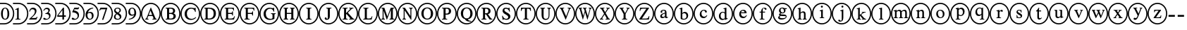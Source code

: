 SplineFontDB: 3.0
FontName: AVCircleNumberFaces-Final
FullName: AV Circle Number Faces
FamilyName: AVCircleNumberFaces
Weight: Final
Copyright: Copyright (c) 2019, Michael,,,
UComments: "2019-3-12: Created with FontForge (http://fontforge.org)"
Version: 000.001
ItalicAngle: 0
UnderlinePosition: -100
UnderlineWidth: 50
Ascent: 800
Descent: 200
InvalidEm: 0
LayerCount: 2
Layer: 0 0 "Back" 1
Layer: 1 0 "Fore" 0
XUID: [1021 55 -2146410917 15266926]
StyleMap: 0x0021
FSType: 0
OS2Version: 0
OS2_WeightWidthSlopeOnly: 0
OS2_UseTypoMetrics: 1
CreationTime: 1552414364
ModificationTime: 1552427983
PfmFamily: 17
TTFWeight: 700
TTFWidth: 5
LineGap: 90
VLineGap: 0
OS2TypoAscent: 0
OS2TypoAOffset: 1
OS2TypoDescent: 0
OS2TypoDOffset: 1
OS2TypoLinegap: 90
OS2WinAscent: 0
OS2WinAOffset: 1
OS2WinDescent: 0
OS2WinDOffset: 1
HheadAscent: 0
HheadAOffset: 1
HheadDescent: 0
HheadDOffset: 1
OS2Vendor: 'AVFF'
MarkAttachClasses: 1
DEI: 91125
LangName: 1033 "" "" "" "" "" "" "" "" "" "" "" "" "" "Copyright (c) 2019, Michael,,, (<URL|email>),+AAoA-with Reserved Font Name Untitled4.+AAoACgAA-This Font Software is licensed under the SIL Open Font License, Version 1.1.+AAoA-This license is copied below, and is also available with a FAQ at:+AAoA-http://scripts.sil.org/OFL+AAoACgAK------------------------------------------------------------+AAoA-SIL OPEN FONT LICENSE Version 1.1 - 26 February 2007+AAoA------------------------------------------------------------+AAoACgAA-PREAMBLE+AAoA-The goals of the Open Font License (OFL) are to stimulate worldwide+AAoA-development of collaborative font projects, to support the font creation+AAoA-efforts of academic and linguistic communities, and to provide a free and+AAoA-open framework in which fonts may be shared and improved in partnership+AAoA-with others.+AAoACgAA-The OFL allows the licensed fonts to be used, studied, modified and+AAoA-redistributed freely as long as they are not sold by themselves. The+AAoA-fonts, including any derivative works, can be bundled, embedded, +AAoA-redistributed and/or sold with any software provided that any reserved+AAoA-names are not used by derivative works. The fonts and derivatives,+AAoA-however, cannot be released under any other type of license. The+AAoA-requirement for fonts to remain under this license does not apply+AAoA-to any document created using the fonts or their derivatives.+AAoACgAA-DEFINITIONS+AAoAIgAA-Font Software+ACIA refers to the set of files released by the Copyright+AAoA-Holder(s) under this license and clearly marked as such. This may+AAoA-include source files, build scripts and documentation.+AAoACgAi-Reserved Font Name+ACIA refers to any names specified as such after the+AAoA-copyright statement(s).+AAoACgAi-Original Version+ACIA refers to the collection of Font Software components as+AAoA-distributed by the Copyright Holder(s).+AAoACgAi-Modified Version+ACIA refers to any derivative made by adding to, deleting,+AAoA-or substituting -- in part or in whole -- any of the components of the+AAoA-Original Version, by changing formats or by porting the Font Software to a+AAoA-new environment.+AAoACgAi-Author+ACIA refers to any designer, engineer, programmer, technical+AAoA-writer or other person who contributed to the Font Software.+AAoACgAA-PERMISSION & CONDITIONS+AAoA-Permission is hereby granted, free of charge, to any person obtaining+AAoA-a copy of the Font Software, to use, study, copy, merge, embed, modify,+AAoA-redistribute, and sell modified and unmodified copies of the Font+AAoA-Software, subject to the following conditions:+AAoACgAA-1) Neither the Font Software nor any of its individual components,+AAoA-in Original or Modified Versions, may be sold by itself.+AAoACgAA-2) Original or Modified Versions of the Font Software may be bundled,+AAoA-redistributed and/or sold with any software, provided that each copy+AAoA-contains the above copyright notice and this license. These can be+AAoA-included either as stand-alone text files, human-readable headers or+AAoA-in the appropriate machine-readable metadata fields within text or+AAoA-binary files as long as those fields can be easily viewed by the user.+AAoACgAA-3) No Modified Version of the Font Software may use the Reserved Font+AAoA-Name(s) unless explicit written permission is granted by the corresponding+AAoA-Copyright Holder. This restriction only applies to the primary font name as+AAoA-presented to the users.+AAoACgAA-4) The name(s) of the Copyright Holder(s) or the Author(s) of the Font+AAoA-Software shall not be used to promote, endorse or advertise any+AAoA-Modified Version, except to acknowledge the contribution(s) of the+AAoA-Copyright Holder(s) and the Author(s) or with their explicit written+AAoA-permission.+AAoACgAA-5) The Font Software, modified or unmodified, in part or in whole,+AAoA-must be distributed entirely under this license, and must not be+AAoA-distributed under any other license. The requirement for fonts to+AAoA-remain under this license does not apply to any document created+AAoA-using the Font Software.+AAoACgAA-TERMINATION+AAoA-This license becomes null and void if any of the above conditions are+AAoA-not met.+AAoACgAA-DISCLAIMER+AAoA-THE FONT SOFTWARE IS PROVIDED +ACIA-AS IS+ACIA, WITHOUT WARRANTY OF ANY KIND,+AAoA-EXPRESS OR IMPLIED, INCLUDING BUT NOT LIMITED TO ANY WARRANTIES OF+AAoA-MERCHANTABILITY, FITNESS FOR A PARTICULAR PURPOSE AND NONINFRINGEMENT+AAoA-OF COPYRIGHT, PATENT, TRADEMARK, OR OTHER RIGHT. IN NO EVENT SHALL THE+AAoA-COPYRIGHT HOLDER BE LIABLE FOR ANY CLAIM, DAMAGES OR OTHER LIABILITY,+AAoA-INCLUDING ANY GENERAL, SPECIAL, INDIRECT, INCIDENTAL, OR CONSEQUENTIAL+AAoA-DAMAGES, WHETHER IN AN ACTION OF CONTRACT, TORT OR OTHERWISE, ARISING+AAoA-FROM, OUT OF THE USE OR INABILITY TO USE THE FONT SOFTWARE OR FROM+AAoA-OTHER DEALINGS IN THE FONT SOFTWARE." "http://scripts.sil.org/OFL"
Encoding: Custom
Compacted: 1
UnicodeInterp: none
NameList: AGL For New Fonts
DisplaySize: -128
AntiAlias: 1
FitToEm: 0
WinInfo: 0 12 5
BeginPrivate: 0
EndPrivate
TeXData: 1 0 0 246415 123207 82138 725615 1048576 82138 783286 444596 497025 792723 393216 433062 380633 303038 157286 324010 404750 52429 2506097 1059062 262144
BeginChars: 427 171

StartChar: zero
Encoding: 256 48 0
Width: 505
Flags: W
HStem: -15 43<-40 258.505> 137 28<143.775 223.235> 502 27<144.565 219.731> 649 43<-40 258.505>
VStem: 36 64<216.593 444.108> 266 64<217.634 440.3> 462 43<231.882 444.797>
LayerCount: 2
Fore
SplineSet
330 328 m 0
 330 229 289 137 183 137 c 0
 71 137 36 236 36 333 c 0
 36 436 81 529 185 529 c 0
 271 529 330 447 330 328 c 0
266 325 m 0
 266 438 237 502 181 502 c 0
 129 502 100 437 100 328 c 0
 100 219 128 165 183 165 c 0
 237 165 266 219 266 325 c 0
152 28 m 0
 323 28 462 167 462 338 c 0
 462 510 323 649 152 649 c 0
 -20 649 19 649 -40 649 c 1
 -40 692 l 25
 149 692 l 0
 350 692 505 537 505 338 c 0
 505 141 351 -15 154 -15 c 0
 -42 -15 20 -15 -40 -15 c 1
 -40 28 l 25
 152 28 l 0
EndSplineSet
EndChar

StartChar: one
Encoding: 257 49 1
Width: 505
Flags: W
HStem: -15 43<-40 258.505> 144 21<46 94 170.058 225> 649 43<-40 258.505>
VStem: 106 58<170.627 468.996> 462 43<231.882 444.797>
LayerCount: 2
Fore
SplineSet
225 144 m 5
 46 144 l 5
 46 165 l 5
 94 167 106 177 106 203 c 6
 106 448 l 6
 106 463 101 469 90 469 c 4
 84 469 72 468 60 464 c 6
 42 456 l 5
 42 477 l 5
 158 529 l 5
 164 527 l 5
 164 192 l 6
 164 172 177 165 225 165 c 5
 225 144 l 5
152 28 m 0
 323 28 462 167 462 338 c 0
 462 510 323 649 152 649 c 0
 -20 649 19 649 -40 649 c 1
 -40 692 l 25
 149 692 l 0
 350 692 505 537 505 338 c 0
 505 141 351 -15 154 -15 c 0
 -42 -15 20 -15 -40 -15 c 1
 -40 28 l 25
 152 28 l 0
EndSplineSet
EndChar

StartChar: two
Encoding: 258 50 2
Width: 505
Flags: W
HStem: -15 43<-40 258.505> 144 55<117 290> 474 55<99.0906 215.027> 649 43<-40 258.505>
VStem: 36 19<399.421 411.943> 236 58<348.606 452.994> 462 43<231.882 444.797>
LayerCount: 2
Fore
SplineSet
332 232 m 5
 290 144 l 5
 37 144 l 5
 37 164 l 5
 151 261 l 6
 214 314 236 357 236 402 c 4
 236 448 201 474 147 474 c 4
 100 474 82 450 55 395 c 5
 36 402 l 5
 52 475 94 529 174 529 c 4
 248 529 294 483 294 424 c 4
 294 376 270 329 212 279 c 6
 117 199 l 5
 250 199 l 6
 277 199 291 209 311 239 c 5
 332 232 l 5
152 28 m 0
 323 28 462 167 462 338 c 0
 462 510 323 649 152 649 c 0
 -20 649 19 649 -40 649 c 1
 -40 692 l 25
 149 692 l 0
 350 692 505 537 505 338 c 0
 505 141 351 -15 154 -15 c 0
 -42 -15 20 -15 -40 -15 c 1
 -40 28 l 25
 152 28 l 0
EndSplineSet
EndChar

StartChar: three
Encoding: 259 51 3
Width: 505
Flags: W
HStem: -15 43<-40 258.505> 137 34<103.71 202.102> 321 22<109 145.536> 482 47<94.3059 206.483> 649 43<-40 258.505>
VStem: 215 54<393.807 471.907> 243 48<203.673 297.026> 462 43<231.882 444.797>
LayerCount: 2
Fore
SplineSet
56 421 m 5xfd
 35 427 l 5
 58 487 100 529 167 529 c 4
 229 529 269 495 269 446 c 4xfd
 269 420 255 393 219 370 c 5
 263 354 291 324 291 272 c 4
 291 177 197 137 110 137 c 4
 62 137 36 152 36 176 c 4
 36 192 48 204 65 204 c 4
 74 204 84 199 105 187 c 4
 127 174 141 171 159 171 c 4
 205 171 243 204 243 248 c 4xfb
 243 285 220 308 176 317 c 4
 161 320 148 321 109 321 c 5
 109 343 l 5
 139 351 156 357 165 361 c 4
 197 377 215 400 215 432 c 4
 215 466 189 482 148 482 c 4
 105 482 80 462 56 421 c 5xfd
152 28 m 0
 323 28 462 167 462 338 c 0
 462 510 323 649 152 649 c 0
 -20 649 19 649 -40 649 c 1
 -40 692 l 25
 149 692 l 0
 350 692 505 537 505 338 c 0
 505 141 351 -15 154 -15 c 0
 -42 -15 20 -15 -40 -15 c 1
 -40 28 l 25
 152 28 l 0
EndSplineSet
EndChar

StartChar: four
Encoding: 260 52 4
Width: 505
Flags: W
HStem: -15 43<-40 258.505> 233 49<68 213 270 335> 649 43<-40 258.505>
VStem: 213 57<144 233 282 457> 462 43<231.882 444.797>
LayerCount: 2
Fore
SplineSet
335 233 m 1
 270 233 l 1
 270 144 l 1
 213 144 l 1
 213 233 l 1
 31 233 l 1
 31 279 l 1
 237 529 l 1
 270 529 l 1
 270 282 l 1
 335 282 l 1
 335 233 l 1
213 282 m 1
 213 457 l 1
 68 282 l 1
 213 282 l 1
152 28 m 0
 323 28 462 167 462 338 c 0
 462 510 323 649 152 649 c 0
 -20 649 19 649 -40 649 c 1
 -40 692 l 25
 149 692 l 0
 350 692 505 537 505 338 c 0
 505 141 351 -15 154 -15 c 0
 -42 -15 20 -15 -40 -15 c 1
 -40 28 l 25
 152 28 l 0
EndSplineSet
EndChar

StartChar: five
Encoding: 261 53 5
Width: 505
Flags: W
HStem: -15 43<-40 258.505> 137 35<119.921 214.054> 471 58<141 289.818> 649 43<-40 258.505>
VStem: 254 47<207.546 318.498> 462 43<231.882 444.797>
LayerCount: 2
Fore
SplineSet
311 534 m 1
 285 483 l 2
 281 475 276 471 264 471 c 2
 141 471 l 1
 120 437 l 1
 226 418 301 391 301 287 c 0
 301 187 222 137 127 137 c 0
 76 137 44 151 44 176 c 0
 44 194 54 207 74 207 c 0
 91 207 99 204 122 188 c 0
 139 177 153 172 168 172 c 0
 213 172 254 215 254 260 c 0
 254 343 159 376 74 376 c 0
 66 376 63 378 63 386 c 0
 63 390 65 393 66 395 c 2
 138 529 l 1
 263 529 l 2
 279 529 284 534 292 545 c 1
 311 534 l 1
152 28 m 0
 323 28 462 167 462 338 c 0
 462 510 323 649 152 649 c 0
 -20 649 19 649 -40 649 c 1
 -40 692 l 25
 149 692 l 0
 350 692 505 537 505 338 c 0
 505 141 351 -15 154 -15 c 0
 -42 -15 20 -15 -40 -15 c 1
 -40 28 l 25
 152 28 l 0
EndSplineSet
EndChar

StartChar: six
Encoding: 262 54 6
Width: 505
Flags: W
HStem: -15 43<-40 258.505> 137 30<143.391 235.129> 354 38<127.801 231.64> 504 25<253.694 306> 649 43<-40 258.505>
VStem: 33 67<209.701 338.443> 258 62<195.224 328.889> 462 43<231.882 444.797>
LayerCount: 2
Fore
SplineSet
306 529 m 1
 306 504 l 1
 207 488 139 443 119 368 c 1
 151 388 172 392 198 392 c 0
 275 392 320 345 320 269 c 0
 320 192 261 137 185 137 c 0
 94 137 33 204 33 291 c 0
 33 354 64 414 108 455 c 0
 166 508 218 521 306 529 c 1
258 251 m 0
 258 318 233 354 176 354 c 0
 138 354 100 340 100 294 c 0
 100 214 132 167 192 167 c 0
 237 167 258 197 258 251 c 0
152 28 m 0
 323 28 462 167 462 338 c 0
 462 510 323 649 152 649 c 0
 -20 649 19 649 -40 649 c 1
 -40 692 l 25
 149 692 l 0
 350 692 505 537 505 338 c 0
 505 141 351 -15 154 -15 c 0
 -42 -15 20 -15 -40 -15 c 1
 -40 28 l 25
 152 28 l 0
EndSplineSet
EndChar

StartChar: seven
Encoding: 263 55 7
Width: 505
Flags: W
HStem: -15 43<-40 258.505> 472 57<64 246> 649 43<-40 258.505>
VStem: 462 43<231.882 444.797>
LayerCount: 2
Fore
SplineSet
305 512 m 1
 166 137 l 1
 119 137 l 1
 246 472 l 1
 114 472 l 2
 76 472 64 463 38 426 c 1
 19 435 l 1
 64 529 l 1
 305 529 l 1
 305 512 l 1
152 28 m 0
 323 28 462 167 462 338 c 0
 462 510 323 649 152 649 c 0
 -20 649 19 649 -40 649 c 1
 -40 692 l 25
 149 692 l 0
 350 692 505 537 505 338 c 0
 505 141 351 -15 154 -15 c 0
 -42 -15 20 -15 -40 -15 c 1
 -40 28 l 25
 152 28 l 0
EndSplineSet
EndChar

StartChar: eight
Encoding: 264 56 8
Width: 505
Flags: W
HStem: -15 43<-40 258.505> 137 30<121.278 230.923> 499 30<115.929 218.791> 649 43<-40 258.505>
VStem: 42 55<184.414 286.89> 49 50<408.817 486.829> 239 47<396.439 485.639> 248 57<178.646 263.872> 462 43<231.882 444.797>
LayerCount: 2
Fore
SplineSet
305 237 m 0xf180
 305 176 249 137 170 137 c 0
 96 137 42 168 42 224 c 0xf980
 42 264 59 296 121 334 c 1
 62 378 49 396 49 436 c 0
 49 492 102 529 176 529 c 0
 241 529 286 493 286 448 c 0xf680
 286 404 265 382 209 355 c 1
 280 312 305 283 305 237 c 0xf180
239 442 m 0xf680
 239 477 213 499 170 499 c 0
 128 499 99 482 99 451 c 0
 99 421 124 400 179 371 c 1
 221 394 239 411 239 442 c 0xf680
185 295 m 2
 148 316 l 1
 110 290 97 267 97 235 c 0
 97 187 130 167 178 167 c 0
 218 167 248 184 248 216 c 0xf980
 248 246 228 270 185 295 c 2
152 28 m 0
 323 28 462 167 462 338 c 0
 462 510 323 649 152 649 c 0
 -20 649 19 649 -40 649 c 1
 -40 692 l 25
 149 692 l 0
 350 692 505 537 505 338 c 0
 505 141 351 -15 154 -15 c 0
 -42 -15 20 -15 -40 -15 c 1
 -40 28 l 25
 152 28 l 0
EndSplineSet
EndChar

StartChar: nine
Encoding: 265 57 9
Width: 505
Flags: W
HStem: -15 43<-40 258.505> 137 26<71 124.839> 270 38<142.117 245.769> 499 30<140.208 230.164> 649 43<-40 258.505>
VStem: 51 61<335.55 468.911> 264 66<317.196 454.439> 462 43<231.882 444.797>
LayerCount: 2
Fore
SplineSet
71 137 m 5
 71 163 l 5
 165 177 232 217 260 299 c 5
 233 277 202 270 168 270 c 4
 97 270 51 318 51 391 c 4
 51 470 107 529 186 529 c 4
 280 529 330 451 330 364 c 4
 330 298 304 242 251 201 c 4
 196 157 152 147 71 137 c 5
264 341 m 6
 264 376 l 6
 264 466 236 499 181 499 c 4
 133 499 112 456 112 409 c 4
 112 347 143 308 190 308 c 4
 219 308 264 316 264 341 c 6
152 28 m 0
 323 28 462 167 462 338 c 0
 462 510 323 649 152 649 c 0
 -20 649 19 649 -40 649 c 1
 -40 692 l 25
 149 692 l 0
 350 692 505 537 505 338 c 0
 505 141 351 -15 154 -15 c 0
 -42 -15 20 -15 -40 -15 c 1
 -40 28 l 25
 152 28 l 0
EndSplineSet
EndChar

StartChar: A
Encoding: 266 65 10
Width: 700
Flags: W
HStem: -15 43<245.975 461.681> 144 24<149 180.514 229.829 268 406 444.782 525.477 557> 262 38<275 398> 649 43<243.309 458.735>
VStem: 0 43<231.882 444.797> 657 43<224.011 451.738>
LayerCount: 2
Fore
SplineSet
557 144 m 1
 406 144 l 1
 406 168 l 1
 426 169 445 170 445 182 c 0
 445 190 443 203 436 216 c 2
 412 262 l 1
 261 262 l 1
 234 206 l 2
 231 198 229 189 229 185 c 0
 229 172 240 168 268 168 c 1
 268 144 l 1
 149 144 l 1
 149 168 l 1
 185 172 190 183 223 258 c 2
 346 536 l 1
 355 536 l 1
 503 216 l 2
 518 183 526 172 557 168 c 1
 557 144 l 1
398 300 m 1
 337 440 l 1
 336 440 l 1
 275 300 l 1
 398 300 l 1
700 338 m 0
 700 140 547 -15 351 -15 c 0
 154 -15 0 141 0 338 c 0
 0 537 155 692 356 692 c 0
 546 692 700 533 700 338 c 0
657 338 m 0
 657 510 525 649 353 649 c 0
 182 649 43 510 43 338 c 0
 43 167 182 28 353 28 c 0
 525 28 657 167 657 338 c 0
EndSplineSet
Validated: 1
EndChar

StartChar: B
Encoding: 267 66 11
Width: 700
Flags: W
HStem: -15 43<245.975 461.681> 144 35<298.007 427.399> 144 24<174 220.152> 324 38<298 420.815> 494 35<298 413.813> 506 23<174 219.365> 649 43<243.309 458.735>
VStem: 0 43<231.882 444.797> 226 72<179.736 324 362 493.807> 439 72<377.472 473.688> 454 82<200.969 302.276> 657 43<224.011 451.738>
LayerCount: 2
Fore
SplineSet
174 529 m 1xb7b0
 348 529 l 2
 455 529 511 492 511 429 c 0x9bd0
 511 387 488 358 452 347 c 1
 497 333 536 302 536 251 c 0
 536 185 473 144 384 144 c 2xdbb0
 174 144 l 1
 174 168 l 1
 223 169 226 177 226 215 c 2
 226 460 l 2
 226 497 224 503 174 506 c 1
 174 529 l 1xb7b0
298 362 m 1
 353 362 l 2
 415 362 439 384 439 426 c 0
 439 469 410 494 337 494 c 2
 311 494 l 2
 302 494 298 491 298 484 c 2
 298 362 l 1
298 324 m 1
 298 197 l 2
 298 183 308 179 336 179 c 0
 399 179 454 187 454 252 c 0xd3b0
 454 322 386 324 320 324 c 2
 298 324 l 1
700 338 m 0
 700 140 547 -15 351 -15 c 0
 154 -15 0 141 0 338 c 0
 0 537 155 692 356 692 c 0
 546 692 700 533 700 338 c 0
657 338 m 0
 657 510 525 649 353 649 c 0
 182 649 43 510 43 338 c 0
 43 167 182 28 353 28 c 0
 525 28 657 167 657 338 c 0
EndSplineSet
Validated: 1
EndChar

StartChar: C
Encoding: 268 67 12
Width: 700
Flags: W
HStem: -15 43<245.975 461.681> 137 38<309.259 470.882> 500 36<306.008 457.165> 649 43<243.309 458.735>
VStem: 0 43<231.882 444.797> 149 79<249.817 423.425> 521 22<396 427.145> 657 43<224.011 451.738>
LayerCount: 2
Fore
SplineSet
539 231 m 1
 557 217 l 1
 514 165 447 137 370 137 c 0
 249 137 149 208 149 334 c 0
 149 459 254 536 370 536 c 0
 402 536 431 532 462 525 c 0
 473 522 487 519 495 519 c 0
 508 519 520 525 524 536 c 1
 538 536 l 1
 543 396 l 1
 521 396 l 1
 506 461 453 500 386 500 c 0
 287 500 228 436 228 343 c 0
 228 236 289 175 393 175 c 0
 452 175 489 192 539 231 c 1
700 338 m 0
 700 140 547 -15 351 -15 c 0
 154 -15 0 141 0 338 c 0
 0 537 155 692 356 692 c 0
 546 692 700 533 700 338 c 0
657 338 m 0
 657 510 525 649 353 649 c 0
 182 649 43 510 43 338 c 0
 43 167 182 28 353 28 c 0
 525 28 657 167 657 338 c 0
EndSplineSet
Validated: 1
EndChar

StartChar: D
Encoding: 269 68 13
Width: 700
Flags: W
HStem: -15 43<245.975 461.681> 144 35<265.009 397.52> 144 24<141 187.244> 494 35<265 395.334> 506 23<141 187.75> 649 43<243.309 458.735>
VStem: 0 43<231.882 444.797> 193 72<179.657 493.919> 478 80<248.229 426.279> 657 43<224.011 451.738>
LayerCount: 2
Fore
SplineSet
141 529 m 1xafc0
 313 529 l 2
 446 529 558 487 558 341 c 0
 558 219 471 144 320 144 c 2xd7c0
 141 144 l 1
 141 168 l 1
 187 170 193 174 193 212 c 2
 193 464 l 2
 193 502 187 503 141 506 c 1
 141 529 l 1xafc0
265 479 m 2
 265 197 l 2
 265 183 277 179 300 179 c 0
 403 179 476 215 478 338 c 0
 478 461 396 494 287 494 c 0
 265 494 265 492 265 479 c 2
700 338 m 0
 700 140 547 -15 351 -15 c 0
 154 -15 0 141 0 338 c 0
 0 537 155 692 356 692 c 0
 546 692 700 533 700 338 c 0
657 338 m 0
 657 510 525 649 353 649 c 0
 182 649 43 510 43 338 c 0
 43 167 182 28 353 28 c 0
 525 28 657 167 657 338 c 0
EndSplineSet
Validated: 1
EndChar

StartChar: E
Encoding: 270 69 14
Width: 700
Flags: W
HStem: -15 43<245.975 461.681> 144 35<290.009 468.917> 144 24<166 212.244> 324 38<290 432.739> 494 35<290 461.564> 506 23<166 211.385> 649 43<243.309 458.735>
VStem: 0 43<231.882 444.797> 218 72<180.082 324 362 493.997> 440 23<274 312.647 374.199 412> 478 22<433 467.952> 657 43<224.011 451.738>
LayerCount: 2
Fore
SplineSet
532 253 m 1xdbf0
 500 144 l 1
 166 144 l 1
 166 168 l 1
 212 169 218 174 218 212 c 2
 218 464 l 2
 218 499 211 503 166 506 c 1
 166 529 l 1
 496 529 l 1xb7f0
 500 433 l 1
 478 433 l 1
 469 483 456 494 387 494 c 2
 309 494 l 2
 294 494 290 494 290 482 c 2
 290 362 l 1
 375 362 l 2
 427 362 434 368 440 412 c 1
 463 412 l 1
 463 274 l 1
 440 274 l 1
 434 320 427 324 375 324 c 2
 290 324 l 1
 290 197 l 2
 290 184 302 179 322 179 c 2
 375 179 l 2
 461 179 484 193 512 253 c 1
 532 253 l 1xdbf0
700 338 m 0
 700 140 547 -15 351 -15 c 0
 154 -15 0 141 0 338 c 0
 0 537 155 692 356 692 c 0
 546 692 700 533 700 338 c 0
657 338 m 0
 657 510 525 649 353 649 c 0
 182 649 43 510 43 338 c 0
 43 167 182 28 353 28 c 0
 525 28 657 167 657 338 c 0
EndSplineSet
Validated: 1
EndChar

StartChar: F
Encoding: 271 70 15
Width: 700
Flags: W
HStem: -15 43<245.975 461.681> 144 24<166 212.677 298.902 357> 324 38<290 444.88> 494 35<290 481.815> 506 23<166 211.125> 649 43<243.309 458.735>
VStem: 0 43<231.882 444.797> 218 72<173.465 324 362 493.687> 452 23<274 312.647 374.199 412> 498 23<433 469.304> 657 43<224.011 451.738>
LayerCount: 2
Fore
SplineSet
521 433 m 1xefe0
 498 433 l 1
 488 483 479 494 404 494 c 2
 311 494 l 2xf7e0
 293 494 290 493 290 482 c 2
 290 362 l 1
 385 362 l 2
 440 362 446 368 452 412 c 1
 475 412 l 1
 475 274 l 1
 452 274 l 1
 446 320 440 324 385 324 c 2
 290 324 l 1
 290 207 l 2
 290 174 305 171 357 168 c 1
 357 144 l 1
 166 144 l 1
 166 168 l 1
 215 170 218 174 218 217 c 2
 218 460 l 2
 218 495 217 503 166 506 c 1
 166 529 l 1
 517 529 l 1
 521 433 l 1xefe0
700 338 m 0
 700 140 547 -15 351 -15 c 0
 154 -15 0 141 0 338 c 0
 0 537 155 692 356 692 c 0
 546 692 700 533 700 338 c 0
657 338 m 0
 657 510 525 649 353 649 c 0
 182 649 43 510 43 338 c 0
 43 167 182 28 353 28 c 0
 525 28 657 167 657 338 c 0
EndSplineSet
Validated: 1
EndChar

StartChar: G
Encoding: 272 71 16
Width: 700
Flags: W
HStem: -15 43<245.975 461.681> 137 38<306.211 460.289> 332 23<412 457.44 539.623 576> 500 36<307.739 447.552> 649 43<243.309 458.735>
VStem: 0 43<231.882 444.797> 149 79<248.463 422.752> 465 69<182.436 327.76> 504 22<405 432.423> 657 43<224.011 451.738>
LayerCount: 2
Fore
SplineSet
576 355 m 1xff40
 576 332 l 1
 542 329 534 325 534 295 c 2
 534 178 l 1xff40
 500 151 431 137 369 137 c 0
 242 137 149 213 149 335 c 0
 149 457 253 536 371 536 c 0
 395 536 421 530 446 524 c 0
 457 521 468 519 476 519 c 0
 488 519 498 526 503 536 c 1
 521 536 l 1
 526 405 l 1
 504 405 l 1xfec0
 493 440 481 454 462 472 c 0
 441 490 411 500 383 500 c 0
 304 500 228 450 228 342 c 0
 228 235 290 175 393 175 c 0
 439 175 465 188 465 203 c 2
 465 287 l 2
 465 325 459 328 412 332 c 1
 412 355 l 1
 576 355 l 1xff40
700 338 m 0
 700 140 547 -15 351 -15 c 0
 154 -15 0 141 0 338 c 0
 0 537 155 692 356 692 c 0
 546 692 700 533 700 338 c 0
657 338 m 0
 657 510 525 649 353 649 c 0
 182 649 43 510 43 338 c 0
 43 167 182 28 353 28 c 0
 525 28 657 167 657 338 c 0
EndSplineSet
Validated: 1
EndChar

StartChar: H
Encoding: 273 72 17
Width: 700
Flags: W
HStem: -15 43<245.975 461.681> 144 24<156 195.481 281.768 320 385 423.875 512.5 551> 324 38<274 432> 506 23<156 194.5 282.875 321 385 424.118 512.5 551> 649 43<243.309 458.735>
VStem: 0 43<231.882 444.797> 203 71<171.977 324 362 501.505> 432 72<172.341 324 362 501.676> 657 43<224.011 451.738>
LayerCount: 2
Fore
SplineSet
551 144 m 1
 385 144 l 1
 385 168 l 1
 426 171 432 179 432 220 c 2
 432 324 l 1
 274 324 l 1
 274 215 l 2
 274 179 281 171 320 168 c 1
 320 144 l 1
 156 144 l 1
 156 168 l 1
 197 171 203 177 203 219 c 2
 203 459 l 2
 203 496 196 502 156 506 c 1
 156 529 l 1
 321 529 l 1
 321 506 l 1
 282 502 274 496 274 459 c 2
 274 362 l 1
 432 362 l 1
 432 459 l 2
 432 497 425 502 385 506 c 1
 385 529 l 1
 551 529 l 1
 551 506 l 1
 511 502 504 496 504 459 c 2
 504 214 l 2
 504 179 511 172 551 168 c 1
 551 144 l 1
700 338 m 0
 700 140 547 -15 351 -15 c 0
 154 -15 0 141 0 338 c 0
 0 537 155 692 356 692 c 0
 546 692 700 533 700 338 c 0
657 338 m 0
 657 510 525 649 353 649 c 0
 182 649 43 510 43 338 c 0
 43 167 182 28 353 28 c 0
 525 28 657 167 657 338 c 0
EndSplineSet
Validated: 1
EndChar

StartChar: I
Encoding: 274 73 18
Width: 700
Flags: W
HStem: -15 43<245.975 461.681> 144 24<261 310.05 396.998 446> 506 23<261 309.481 397.655 446> 649 43<243.309 458.735>
VStem: 0 43<231.882 444.797> 317 72<172.023 501.253> 657 43<224.011 451.738>
LayerCount: 2
Fore
SplineSet
446 144 m 1
 261 144 l 1
 261 168 l 1
 310 169 317 176 317 214 c 2
 317 460 l 2
 317 498 312 503 261 506 c 1
 261 529 l 1
 446 529 l 1
 446 506 l 1
 395 503 389 496 389 460 c 2
 389 214 l 2
 389 177 397 169 446 168 c 1
 446 144 l 1
700 338 m 0
 700 140 547 -15 351 -15 c 0
 154 -15 0 141 0 338 c 0
 0 537 155 692 356 692 c 0
 546 692 700 533 700 338 c 0
657 338 m 0
 657 510 525 649 353 649 c 0
 182 649 43 510 43 338 c 0
 43 167 182 28 353 28 c 0
 525 28 657 167 657 338 c 0
EndSplineSet
Validated: 1
EndChar

StartChar: J
Encoding: 275 74 19
Width: 700
Flags: W
HStem: -15 43<245.975 461.681> 137 35<263.902 324.482> 506 23<271 319.131 407.25 456> 649 43<243.309 458.735>
VStem: 0 43<231.882 444.797> 217 67<172.449 217.766> 327 72<175.827 500.964> 657 43<224.011 451.738>
LayerCount: 2
Fore
SplineSet
456 529 m 1
 456 506 l 1
 402 502 399 495 399 459 c 2
 399 256 l 2
 399 174 356 137 284 137 c 0
 244 137 217 153 217 185 c 0
 217 208 231 220 251 220 c 0
 265 220 280 210 284 188 c 0
 285 182 289 172 301 172 c 0
 320 172 327 186 327 205 c 2
 327 461 l 2
 327 498 321 503 271 506 c 1
 271 529 l 1
 456 529 l 1
700 338 m 0
 700 140 547 -15 351 -15 c 0
 154 -15 0 141 0 338 c 0
 0 537 155 692 356 692 c 0
 546 692 700 533 700 338 c 0
657 338 m 0
 657 510 525 649 353 649 c 0
 182 649 43 510 43 338 c 0
 43 167 182 28 353 28 c 0
 525 28 657 167 657 338 c 0
EndSplineSet
Validated: 1
EndChar

StartChar: K
Encoding: 276 75 20
Width: 700
Flags: W
HStem: -15 43<245.975 461.681> 144 24<147 196.071 282.764 333 385 423.565 528.515 570> 506 23<147 195.997 284.126 333 383 399 488.669 537> 649 43<243.309 458.735>
VStem: 0 43<231.882 444.797> 204 71<172.075 312 353 501.333> 657 43<224.011 451.738>
LayerCount: 2
Fore
SplineSet
570 144 m 1
 385 144 l 1
 385 168 l 1
 412 171 424 175 424 182 c 0
 424 189 407 205 394 218 c 2
 290 324 l 1
 275 312 l 1
 275 214 l 2
 275 176 284 169 333 168 c 1
 333 144 l 1
 147 144 l 1
 147 168 l 1
 200 169 204 178 204 221 c 2
 204 464 l 2
 204 499 194 503 147 506 c 1
 147 529 l 1
 333 529 l 1
 333 506 l 1
 284 503 275 498 275 461 c 2
 275 353 l 1
 376 443 l 2
 404 469 422 484 422 493 c 0
 422 500 418 504 399 505 c 2
 383 506 l 1
 383 529 l 1
 537 529 l 1
 537 506 l 1
 495 503 484 496 445 462 c 2
 338 367 l 1
 478 226 l 2
 529 174 541 168 570 168 c 1
 570 144 l 1
700 338 m 0
 700 140 547 -15 351 -15 c 0
 154 -15 0 141 0 338 c 0
 0 537 155 692 356 692 c 0
 546 692 700 533 700 338 c 0
657 338 m 0
 657 510 525 649 353 649 c 0
 182 649 43 510 43 338 c 0
 43 167 182 28 353 28 c 0
 525 28 657 167 657 338 c 0
EndSplineSet
Validated: 1
EndChar

StartChar: L
Encoding: 277 76 21
Width: 700
Flags: W
HStem: -15 43<245.975 461.681> 144 36<311.884 456.329> 144 24<183 231.4> 506 23<183 231.301 319.819 368> 649 43<243.309 458.735>
VStem: 0 43<231.882 444.797> 239 72<181.643 501.45> 657 43<224.011 451.738>
LayerCount: 2
Fore
SplineSet
509 255 m 1xdf
 482 144 l 1
 183 144 l 1
 183 168 l 1xbf
 228 169 239 174 239 212 c 2
 239 469 l 2
 239 503 221 504 183 506 c 1
 183 529 l 1
 368 529 l 1
 368 506 l 1
 328 503 311 502 311 466 c 2
 311 207 l 2
 311 187 320 180 355 180 c 2
 389 180 l 2
 429 180 453 189 469 211 c 0
 476 222 483 235 491 255 c 1
 509 255 l 1xdf
700 338 m 0
 700 140 547 -15 351 -15 c 0
 154 -15 0 141 0 338 c 0
 0 537 155 692 356 692 c 0
 546 692 700 533 700 338 c 0
657 338 m 0
 657 510 525 649 353 649 c 0
 182 649 43 510 43 338 c 0
 43 167 182 28 353 28 c 0
 525 28 657 167 657 338 c 0
EndSplineSet
Validated: 1
EndChar

StartChar: M
Encoding: 278 77 22
Width: 700
Flags: W
HStem: -15 43<245.975 461.681> 144 24<124 162.5 214.697 252 414 454.25 543.375 582> 506 23<125 165.047 541.993 581> 649 43<243.309 458.735>
VStem: 0 43<231.882 444.797> 171 33<175.462 434> 463 71<172.378 459> 657 43<224.011 451.738>
LayerCount: 2
Fore
SplineSet
700 338 m 0
 700 140 547 -15 351 -15 c 0
 154 -15 0 141 0 338 c 0
 0 537 155 692 356 692 c 0
 546 692 700 533 700 338 c 0
657 338 m 0
 657 510 525 649 353 649 c 0
 182 649 43 510 43 338 c 0
 43 167 182 28 353 28 c 0
 525 28 657 167 657 338 c 0
582 144 m 1
 414 144 l 1
 414 168 l 1
 456 171 463 179 463 220 c 2
 463 459 l 1
 461 459 l 1
 327 144 l 1
 315 144 l 1
 205 434 l 1
 204 434 l 1
 204 236 l 2
 204 180 211 171 252 168 c 1
 252 144 l 1
 124 144 l 1
 124 168 l 1
 169 172 171 179 171 236 c 2
 171 459 l 2
 171 496 169 503 125 506 c 1
 125 529 l 1
 231 529 l 1
 340 246 l 1
 459 529 l 1
 581 529 l 1
 581 506 l 1
 543 505 534 496 534 460 c 2
 534 214 l 2
 534 180 543 171 582 168 c 1
 582 144 l 1
EndSplineSet
Validated: 1
EndChar

StartChar: N
Encoding: 279 78 23
Width: 700
Flags: W
HStem: -15 43<245.975 461.681> 143 24<174 209.754 263.636 297> 506 23<174 205.596 408 445.968 505.282 538> 649 43<243.309 458.735>
VStem: 0 43<231.882 444.797> 218 33<176.158 441> 457 33<260 491.573> 657 43<224.011 451.738>
LayerCount: 2
Fore
SplineSet
538 529 m 1
 538 506 l 1
 518 504 511 502 505 496 c 0
 495 488 490 476 490 436 c 2
 490 137 l 1
 475 137 l 1
 251 441 l 1
 251 230 l 2
 251 182 258 174 297 167 c 1
 297 143 l 1
 174 143 l 1
 174 167 l 1
 217 172 218 180 218 234 c 2
 218 478 l 1
 203 498 201 506 174 506 c 1
 174 529 l 1
 261 529 l 1
 457 260 l 1
 457 441 l 2
 457 467 455 483 448 492 c 0
 441 502 432 504 408 506 c 1
 408 529 l 1
 538 529 l 1
700 338 m 0
 700 140 547 -15 351 -15 c 0
 154 -15 0 141 0 338 c 0
 0 537 155 692 356 692 c 0
 546 692 700 533 700 338 c 0
657 338 m 0
 657 510 525 649 353 649 c 0
 182 649 43 510 43 338 c 0
 43 167 182 28 353 28 c 0
 525 28 657 167 657 338 c 0
EndSplineSet
Validated: 1
EndChar

StartChar: O
Encoding: 280 79 24
Width: 700
Flags: W
HStem: -15 43<245.975 461.681> 144 33<288.667 418.172> 504 32<292.105 414.119> 649 43<243.309 458.735>
VStem: 0 43<231.882 444.797> 145 79<248.586 434.128> 482 79<246.91 431.537> 657 43<224.011 451.738>
LayerCount: 2
Fore
SplineSet
561 341 m 0
 561 223 474 144 353 144 c 0
 231 144 145 224 145 342 c 0
 145 457 230 536 353 536 c 0
 476 536 561 453 561 341 c 0
482 344 m 0
 482 435 440 504 352 504 c 0
 262 504 224 429 224 341 c 0
 224 250 262 177 354 177 c 0
 447 177 482 250 482 344 c 0
700 338 m 0
 700 140 547 -15 351 -15 c 0
 154 -15 0 141 0 338 c 0
 0 537 155 692 356 692 c 0
 546 692 700 533 700 338 c 0
657 338 m 0
 657 510 525 649 353 649 c 0
 182 649 43 510 43 338 c 0
 43 167 182 28 353 28 c 0
 525 28 657 167 657 338 c 0
EndSplineSet
Validated: 1
EndChar

StartChar: P
Encoding: 281 80 25
Width: 700
Flags: W
HStem: -15 43<245.975 461.681> 144 24<176 224.424 311.349 361> 304 38<304 398.383> 494 35<304 400> 506 23<176 224.828> 649 43<243.309 458.735>
VStem: 0 43<231.882 444.797> 232 72<171.718 306 342.081 493.624> 421 77<361.177 476.456> 657 43<224.011 451.738>
LayerCount: 2
Fore
SplineSet
176 529 m 1xefc0
 345 529 l 2xf7c0
 427 529 498 505 498 421 c 0
 498 332 424 304 342 304 c 0
 327 304 317 304 304 306 c 1
 304 211 l 2
 304 174 316 169 361 168 c 1
 361 144 l 1
 176 144 l 1
 176 168 l 1
 219 170 232 171 232 213 c 2
 232 467 l 2
 232 504 216 504 176 506 c 1
 176 529 l 1xefc0
304 480 m 2
 304 344 l 1
 315 342 326 342 337 342 c 0
 398 342 421 371 421 418 c 0
 421 474 398 494 322 494 c 0
 307 494 304 490 304 480 c 2
700 338 m 0
 700 140 547 -15 351 -15 c 0
 154 -15 0 141 0 338 c 0
 0 537 155 692 356 692 c 0
 546 692 700 533 700 338 c 0
657 338 m 0
 657 510 525 649 353 649 c 0
 182 649 43 510 43 338 c 0
 43 167 182 28 353 28 c 0
 525 28 657 167 657 338 c 0
EndSplineSet
Validated: 1
EndChar

StartChar: Q
Encoding: 282 81 26
Width: 700
Flags: W
HStem: -15 43<245.975 461.681> 80 23<445.57 509> 504 32<290.824 415.264> 649 43<243.309 458.735>
VStem: 0 43<231.882 444.797> 145 79<251.595 433.377> 482 79<248.267 430.927> 657 43<224.011 451.738>
LayerCount: 2
Fore
SplineSet
509 80 m 1
 479 80 l 2
 385 80 331 93 289 161 c 1
 209 180 145 241 145 340 c 0
 145 465 237 536 352 536 c 0
 470 536 561 461 561 340 c 0
 561 233 489 166 392 155 c 1
 412 127 441 106 509 103 c 1
 509 80 l 1
482 342 m 0
 482 436 440 504 352 504 c 0
 263 504 224 429 224 341 c 0
 224 250 263 185 354 185 c 0
 446 185 482 249 482 342 c 0
700 338 m 0
 700 140 547 -15 351 -15 c 0
 154 -15 0 141 0 338 c 0
 0 537 155 692 356 692 c 0
 546 692 700 533 700 338 c 0
657 338 m 0
 657 510 525 649 353 649 c 0
 182 649 43 510 43 338 c 0
 43 167 182 28 353 28 c 0
 525 28 657 167 657 338 c 0
EndSplineSet
Validated: 1
EndChar

StartChar: R
Encoding: 283 82 27
Width: 700
Flags: W
HStem: -15 43<245.975 461.681> 144 24<176 224.478 311.601 354 521.385 562> 314 38<304 338> 494 35<304 397.436> 506 23<176 224.564> 649 43<243.309 458.735>
VStem: 0 43<231.882 444.797> 232 72<171.866 314 352.001 493.624> 421 77<366.865 475.997> 657 43<224.011 451.738>
LayerCount: 2
Fore
SplineSet
562 144 m 1xf7c0
 467 144 l 1
 338 314 l 1
 304 314 l 1
 304 214 l 2
 304 177 311 171 354 168 c 1
 354 144 l 1
 176 144 l 1
 176 168 l 1
 217 170 232 170 232 213 c 2
 232 467 l 2
 232 504 215 504 176 506 c 1
 176 529 l 1xefc0
 345 529 l 2
 405 529 498 516 498 421 c 0
 498 370 472 335 407 322 c 1
 509 192 l 2
 523 174 535 171 562 168 c 1
 562 144 l 1xf7c0
304 480 m 2
 304 353 l 1
 312 352 321 352 328 352 c 0
 387 352 421 363 421 420 c 0
 421 460 410 494 329 494 c 0xf7c0
 311 494 304 494 304 480 c 2
700 338 m 0
 700 140 547 -15 351 -15 c 0
 154 -15 0 141 0 338 c 0
 0 537 155 692 356 692 c 0
 546 692 700 533 700 338 c 0
657 338 m 0
 657 510 525 649 353 649 c 0
 182 649 43 510 43 338 c 0
 43 167 182 28 353 28 c 0
 525 28 657 167 657 338 c 0
EndSplineSet
Validated: 1
EndChar

StartChar: S
Encoding: 284 83 28
Width: 700
Flags: W
HStem: -15 43<245.975 461.681> 137 34<291.349 406.949> 499 37<298.671 411.133> 649 43<243.309 458.735>
VStem: 0 43<231.882 444.797> 225 65<417.188 491.319> 228 22<137 155.39> 426 76<185.528 269.383> 657 43<224.011 451.738>
LayerCount: 2
Fore
SplineSet
486 404 m 1xfd80
 463 404 l 1
 456 430 449 445 436 460 c 0
 413 483 388 499 348 499 c 0
 309 499 290 481 290 453 c 0xfd80
 290 422 332 399 398 366 c 0
 468 332 502 295 502 249 c 0
 502 180 442 137 366 137 c 0
 340 137 320 141 295 151 c 0
 283 155 273 156 265 156 c 0
 257 156 250 149 250 137 c 1
 228 137 l 1xfb80
 207 270 l 1
 230 270 l 1
 258 203 294 171 356 171 c 0
 399 171 426 195 426 231 c 0
 426 269 359 304 306 329 c 0
 254 354 225 394 225 432 c 0
 225 497 273 536 339 536 c 0
 364 536 377 533 400 524 c 0
 411 520 422 518 430 518 c 0
 440 518 447 524 450 536 c 1
 469 536 l 1
 486 404 l 1xfd80
700 338 m 0
 700 140 547 -15 351 -15 c 0
 154 -15 0 141 0 338 c 0
 0 537 155 692 356 692 c 0
 546 692 700 533 700 338 c 0
657 338 m 0
 657 510 525 649 353 649 c 0
 182 649 43 510 43 338 c 0
 43 167 182 28 353 28 c 0
 525 28 657 167 657 338 c 0
EndSplineSet
Validated: 1
EndChar

StartChar: T
Encoding: 285 84 29
Width: 700
Flags: W
HStem: -15 43<245.975 461.681> 144 24<261 310.106 396.68 446> 494 35<217.533 317 389 485.678> 649 43<243.309 458.735>
VStem: 0 43<231.882 444.797> 174 21<421 458.141> 317 72<171.853 494> 510 22<421 456.292> 657 43<224.011 451.738>
LayerCount: 2
Fore
SplineSet
532 421 m 1
 510 421 l 1
 497 482 480 494 414 494 c 2
 389 494 l 1
 389 214 l 2
 389 176 398 169 446 168 c 1
 446 144 l 1
 261 144 l 1
 261 168 l 1
 312 170 317 175 317 219 c 2
 317 494 l 1
 287 494 l 2
 222 494 207 482 195 421 c 1
 174 421 l 1
 178 529 l 1
 527 529 l 1
 532 421 l 1
700 338 m 0
 700 140 547 -15 351 -15 c 0
 154 -15 0 141 0 338 c 0
 0 537 155 692 356 692 c 0
 546 692 700 533 700 338 c 0
657 338 m 0
 657 510 525 649 353 649 c 0
 182 649 43 510 43 338 c 0
 43 167 182 28 353 28 c 0
 525 28 657 167 657 338 c 0
EndSplineSet
Validated: 1
EndChar

StartChar: U
Encoding: 286 85 30
Width: 700
Flags: W
HStem: -15 43<245.975 461.681> 137 38<300.75 425.325> 506 23<162 201.25 289.428 327 409 445.187 503.916 538> 649 43<243.309 458.735>
VStem: 0 43<231.882 444.797> 209 71<198.133 500.849> 457 33<211.592 496.467> 657 43<224.011 451.738>
LayerCount: 2
Fore
SplineSet
538 529 m 1
 538 506 l 1
 495 500 490 488 490 440 c 2
 490 299 l 2
 490 201 451 137 351 137 c 0
 261 137 209 190 209 292 c 2
 209 462 l 2
 209 495 204 502 162 506 c 1
 162 529 l 1
 327 529 l 1
 327 506 l 1
 286 500 280 495 280 460 c 2
 280 284 l 2
 280 219 284 175 363 175 c 0
 439 175 457 223 457 292 c 2
 457 439 l 2
 457 491 451 503 409 506 c 1
 409 529 l 1
 538 529 l 1
700 338 m 0
 700 140 547 -15 351 -15 c 0
 154 -15 0 141 0 338 c 0
 0 537 155 692 356 692 c 0
 546 692 700 533 700 338 c 0
657 338 m 0
 657 510 525 649 353 649 c 0
 182 649 43 510 43 338 c 0
 43 167 182 28 353 28 c 0
 525 28 657 167 657 338 c 0
EndSplineSet
Validated: 1
EndChar

StartChar: V
Encoding: 287 86 31
Width: 700
Flags: W
HStem: -15 43<245.975 461.681> 506 23<149 184.615 291 309 434 474.233 524.521 557> 649 43<243.309 458.735>
VStem: 0 43<231.882 444.797> 657 43<224.011 451.738>
LayerCount: 2
Fore
SplineSet
557 529 m 1
 557 506 l 1
 532 505 518 497 502 460 c 2
 368 144 l 1
 360 144 l 1
 214 448 l 2
 189 498 180 505 149 506 c 1
 149 529 l 1
 309 529 l 1
 309 506 l 1
 291 505 l 2
 272 504 265 499 265 493 c 0
 265 488 268 477 287 438 c 2
 380 251 l 1
 465 452 l 2
 472 469 476 481 476 489 c 0
 476 503 450 505 434 506 c 1
 434 529 l 1
 557 529 l 1
700 338 m 0
 700 140 547 -15 351 -15 c 0
 154 -15 0 141 0 338 c 0
 0 537 155 692 356 692 c 0
 546 692 700 533 700 338 c 0
657 338 m 0
 657 510 525 649 353 649 c 0
 182 649 43 510 43 338 c 0
 43 167 182 28 353 28 c 0
 525 28 657 167 657 338 c 0
EndSplineSet
Validated: 1
EndChar

StartChar: W
Encoding: 288 87 32
Width: 700
Flags: W
HStem: -15 43<245.975 461.681> 506 23<124 150.675 214.018 244 275 308.124 370.605 407 481 513.945 554.25 582> 649 43<243.309 458.735>
VStem: 0 43<231.882 444.797> 657 43<224.011 451.738>
LayerCount: 2
Fore
SplineSet
582 529 m 1
 582 506 l 1
 555 499 549 495 540 471 c 2
 438 144 l 1
 432 144 l 1
 352 379 l 1
 351 379 l 1
 276 144 l 1
 270 144 l 1
 174 443 l 2
 158 492 150 505 124 506 c 1
 124 529 l 1
 244 529 l 1
 244 506 l 1
 220 505 214 503 214 494 c 0
 214 490 217 482 220 472 c 2
 287 264 l 1
 339 418 l 1
 325 456 l 2
 310 502 305 505 275 506 c 1
 275 529 l 1
 407 529 l 1
 407 506 l 1
 383 505 370 504 370 490 c 0
 370 485 374 476 378 464 c 2
 447 263 l 1
 448 263 l 1
 507 449 l 2
 512 465 516 477 516 486 c 0
 516 499 507 505 481 506 c 1
 481 529 l 1
 582 529 l 1
700 338 m 0
 700 140 547 -15 351 -15 c 0
 154 -15 0 141 0 338 c 0
 0 537 155 692 356 692 c 0
 546 692 700 533 700 338 c 0
657 338 m 0
 657 510 525 649 353 649 c 0
 182 649 43 510 43 338 c 0
 43 167 182 28 353 28 c 0
 525 28 657 167 657 338 c 0
EndSplineSet
Validated: 1
EndChar

StartChar: X
Encoding: 289 88 33
Width: 700
Flags: W
HStem: -15 43<245.975 461.681> 144 24<174 207.155 256.007 295 379 393 497.773 532> 506 23<180 212.854 298.026 337 405 438.926 489.163 528> 649 43<243.309 458.735>
VStem: 0 43<231.882 444.797> 657 43<224.011 451.738>
LayerCount: 2
Fore
SplineSet
532 144 m 1
 379 144 l 1
 379 168 l 1
 393 169 l 2
 408 170 418 173 418 179 c 0
 418 185 409 203 392 230 c 2
 343 307 l 1
 282 225 l 2
 264 199 256 185 256 180 c 0
 256 173 265 171 295 168 c 1
 295 144 l 1
 174 144 l 1
 174 168 l 1
 203 171 211 177 249 229 c 2
 325 334 l 1
 273 417 l 2
 226 491 216 500 180 506 c 1
 180 529 l 1
 337 529 l 1
 337 506 l 1
 321 506 l 2
 307 506 298 503 298 494 c 0
 298 485 307 471 327 439 c 2
 363 384 l 1
 420 461 l 2
 434 481 439 488 439 493 c 0
 439 502 433 505 405 506 c 1
 405 529 l 1
 528 529 l 1
 528 506 l 1
 493 503 480 493 449 451 c 2
 380 357 l 1
 475 207 l 2
 492 179 504 172 532 168 c 1
 532 144 l 1
700 338 m 0
 700 140 547 -15 351 -15 c 0
 154 -15 0 141 0 338 c 0
 0 537 155 692 356 692 c 0
 546 692 700 533 700 338 c 0
657 338 m 0
 657 510 525 649 353 649 c 0
 182 649 43 510 43 338 c 0
 43 167 182 28 353 28 c 0
 525 28 657 167 657 338 c 0
EndSplineSet
Validated: 1
EndChar

StartChar: Y
Encoding: 290 89 34
Width: 700
Flags: W
HStem: -15 43<245.975 461.681> 144 24<261 309.727 396.582 446> 506 23<174 204.151 309 322 418 450.891 497.731 532> 649 43<243.309 458.735>
VStem: 0 43<231.882 444.797> 317 72<171.431 325> 657 43<224.011 451.738>
LayerCount: 2
Fore
SplineSet
532 529 m 1
 532 506 l 1
 499 503 487 491 460 445 c 2
 389 327 l 1
 389 211 l 2
 389 172 404 169 446 168 c 1
 446 144 l 1
 261 144 l 1
 261 168 l 1
 309 170 317 173 317 216 c 2
 317 325 l 1
 259 420 l 2
 214 492 201 505 174 506 c 1
 174 529 l 1
 322 529 l 1
 322 506 l 1
 309 505 l 2
 293 504 284 502 284 496 c 0
 284 492 289 483 294 474 c 2
 370 352 l 1
 444 475 l 2
 449 483 451 490 451 494 c 0
 450 502 444 505 418 506 c 1
 418 529 l 1
 532 529 l 1
700 338 m 0
 700 140 547 -15 351 -15 c 0
 154 -15 0 141 0 338 c 0
 0 537 155 692 356 692 c 0
 546 692 700 533 700 338 c 0
657 338 m 0
 657 510 525 649 353 649 c 0
 182 649 43 510 43 338 c 0
 43 167 182 28 353 28 c 0
 525 28 657 167 657 338 c 0
EndSplineSet
Validated: 1
EndChar

StartChar: Z
Encoding: 291 90 35
Width: 700
Flags: W
HStem: -15 43<245.975 461.681> 144 35<267 477.984> 494 35<233.681 427> 649 43<243.309 458.735>
VStem: 0 43<231.882 444.797> 187 21<420 452.685> 512 20<230.191 257> 657 43<224.011 451.738>
LayerCount: 2
Fore
SplineSet
532 257 m 1
 516 144 l 1
 174 144 l 1
 174 164 l 1
 427 494 l 1
 313 494 l 2
 241 494 223 484 208 420 c 1
 187 420 l 1
 201 529 l 1
 520 529 l 1
 520 516 l 1
 267 179 l 1
 405 179 l 2
 469 179 492 192 512 257 c 1
 532 257 l 1
700 338 m 0
 700 140 547 -15 351 -15 c 0
 154 -15 0 141 0 338 c 0
 0 537 155 692 356 692 c 0
 546 692 700 533 700 338 c 0
657 338 m 0
 657 510 525 649 353 649 c 0
 182 649 43 510 43 338 c 0
 43 167 182 28 353 28 c 0
 525 28 657 167 657 338 c 0
EndSplineSet
Validated: 1
EndChar

StartChar: a
Encoding: 292 97 36
Width: 700
Flags: W
HStem: -15 43<245.975 461.681> 190 44<280.635 360.195 417 484.162> 435 27<288.962 371.553> 649 43<243.309 458.735>
VStem: 0 43<231.882 444.797> 217 60<238.729 304.222> 229 57<363.19 431.838> 383 57<243.626 342 361.141 428.748> 657 43<224.011 451.738>
LayerCount: 2
Fore
SplineSet
490 239 m 1xfb80
 490 218 l 1
 469 194 450 190 429 190 c 0
 405 190 389 200 384 230 c 1
 347 197 315 190 287 190 c 0
 247 190 217 213 217 253 c 0xfd80
 217 285 238 309 263 323 c 0
 284 336 310 345 383 367 c 1
 383 392 l 2
 383 422 361 435 333 435 c 0
 307 435 286 426 286 415 c 0
 286 407 292 401 292 392 c 0
 292 378 281 362 259 362 c 0
 241 362 229 376 229 394 c 0
 229 444 293 462 341 462 c 0
 405 462 440 438 440 369 c 2
 440 259 l 2
 440 237 449 229 461 229 c 0
 472 229 479 232 490 239 c 1xfb80
383 271 m 2
 383 342 l 1
 341 329 315 318 300 308 c 0
 283 297 277 284 277 270 c 0
 277 246 298 234 322 234 c 0
 348 234 383 248 383 271 c 2
700 338 m 0
 700 140 547 -15 351 -15 c 0
 154 -15 0 141 0 338 c 0
 0 537 155 692 356 692 c 0
 546 692 700 533 700 338 c 0
657 338 m 0
 657 510 525 649 353 649 c 0
 182 649 43 510 43 338 c 0
 43 167 182 28 353 28 c 0
 525 28 657 167 657 338 c 0
EndSplineSet
Validated: 1
EndChar

StartChar: b
Encoding: 293 98 37
Width: 700
Flags: W
HStem: -15 43<245.975 461.681> 137 29<304.692 407.635> 359 48<321.018 420.17> 490 21<198 210.766> 649 43<243.309 458.735>
VStem: 0 43<231.882 444.797> 242 58<171.156 348.886 361 490.78> 448 60<201.219 329.148> 657 43<224.011 451.738>
LayerCount: 2
Fore
SplineSet
300 535 m 1
 300 361 l 1
 316 390 351 407 388 407 c 0
 461 407 508 352 508 278 c 0
 508 191 441 137 352 137 c 0
 325 137 242 146 242 180 c 2
 242 467 l 2
 242 488 237 491 211 491 c 0
 206 491 201 491 198 490 c 2
 198 511 l 1
 246 521 267 527 296 536 c 1
 300 535 l 1
300 322 m 2
 300 189 l 2
 300 176 326 166 360 166 c 0
 411 166 448 206 448 254 c 0
 448 309 424 359 364 359 c 0
 331 359 300 341 300 322 c 2
700 338 m 0
 700 140 547 -15 351 -15 c 0
 154 -15 0 141 0 338 c 0
 0 537 155 692 356 692 c 0
 546 692 700 533 700 338 c 0
657 338 m 0
 657 510 525 649 353 649 c 0
 182 649 43 510 43 338 c 0
 43 167 182 28 353 28 c 0
 525 28 657 167 657 338 c 0
EndSplineSet
Validated: 1
EndChar

StartChar: c
Encoding: 294 99 38
Width: 700
Flags: W
HStem: -15 43<245.975 461.681> 190 52<313.54 425.986> 433 29<313.632 396.056> 649 43<243.309 458.735>
VStem: 0 43<231.882 444.797> 218 61<275.519 392.669> 400 71<374.884 431.033> 657 43<224.011 451.738>
LayerCount: 2
Fore
SplineSet
470 293 m 1
 486 284 l 1
 455 226 418 190 348 190 c 0
 272 190 218 243 218 318 c 0
 218 403 289 462 367 462 c 0
 424 462 471 433 471 398 c 0
 471 382 459 369 440 369 c 0
 417 369 406 392 400 410 c 0
 395 429 383 433 363 433 c 0
 310 433 279 396 279 344 c 0
 279 284 315 242 376 242 c 0
 414 242 438 256 470 293 c 1
700 338 m 0
 700 140 547 -15 351 -15 c 0
 154 -15 0 141 0 338 c 0
 0 537 155 692 356 692 c 0
 546 692 700 533 700 338 c 0
657 338 m 0
 657 510 525 649 353 649 c 0
 182 649 43 510 43 338 c 0
 43 167 182 28 353 28 c 0
 525 28 657 167 657 338 c 0
EndSplineSet
Validated: 1
EndChar

StartChar: d
Encoding: 295 100 39
Width: 700
Flags: W
HStem: -15 43<245.975 461.681> 137 42<287.95 388.675> 166 20<491.142 509> 379 28<295.156 383.829> 490 21<360 377.628> 649 43<243.309 458.735>
VStem: 0 43<231.882 444.797> 198 60<207.834 341.94> 406 58<185.345 364.608 383 490.862> 657 43<224.011 451.738>
LayerCount: 2
Fore
SplineSet
509 166 m 1xbfc0
 410 137 l 1
 406 140 l 1
 406 174 l 1
 383 147 354 137 319 137 c 0xdfc0
 244 137 198 187 198 263 c 0
 198 346 259 407 337 407 c 0
 361 407 387 400 405 383 c 1
 406 383 l 1
 406 469 l 2
 406 486 401 491 378 491 c 0
 370 491 366 491 360 490 c 1
 360 511 l 1
 403 520 427 526 459 536 c 1
 464 534 l 1
 464 212 l 2
 464 191 469 185 491 185 c 0
 494 185 499 185 509 186 c 1
 509 166 l 1xbfc0
406 210 m 2
 406 329 l 2
 406 355 375 379 339 379 c 0
 290 379 258 340 258 281 c 0
 258 216 290 179 345 179 c 0
 374 179 406 188 406 210 c 2
700 338 m 0
 700 140 547 -15 351 -15 c 0
 154 -15 0 141 0 338 c 0
 0 537 155 692 356 692 c 0
 546 692 700 533 700 338 c 0
657 338 m 0
 657 510 525 649 353 649 c 0
 182 649 43 510 43 338 c 0
 43 167 182 28 353 28 c 0
 525 28 657 167 657 338 c 0
EndSplineSet
Validated: 1
EndChar

StartChar: e
Encoding: 296 101 40
Width: 700
Flags: W
HStem: -15 43<245.975 461.681> 190 52<315.008 432.348> 347 32<281 409> 428 34<301.635 393.895> 649 43<243.309 458.735>
VStem: 0 43<231.882 444.797> 218 61<279.375 346.513> 657 43<224.011 451.738>
LayerCount: 2
Fore
SplineSet
476 293 m 1
 492 284 l 1
 462 226 424 190 354 190 c 0
 274 190 218 241 218 321 c 0
 218 401 279 462 365 462 c 0
 436 462 479 420 482 347 c 1
 279 347 l 1
 279 287 317 242 382 242 c 0
 420 242 445 256 476 293 c 1
281 379 m 1
 409 379 l 1
 405 406 388 428 347 428 c 0
 312 428 289 408 281 379 c 1
700 338 m 0
 700 140 547 -15 351 -15 c 0
 154 -15 0 141 0 338 c 0
 0 537 155 692 356 692 c 0
 546 692 700 533 700 338 c 0
657 338 m 0
 657 510 525 649 353 649 c 0
 182 649 43 510 43 338 c 0
 43 167 182 28 353 28 c 0
 525 28 657 167 657 338 c 0
EndSplineSet
Validated: 1
EndChar

StartChar: f
Encoding: 297 102 41
Width: 700
Flags: W
HStem: -15 43<245.975 461.681> 144 21<242 288.337 362.538 415> 371 32<243 296 353 435> 516 20<367.383 433.5> 649 43<243.309 458.735>
VStem: 0 43<231.882 444.797> 296 57<169.304 371 403 486.997> 657 43<224.011 451.738>
LayerCount: 2
Fore
SplineSet
243 403 m 1
 296 403 l 1
 298 475 329 536 413 536 c 0
 454 536 487 519 487 494 c 0
 487 471 474 464 456 464 c 0
 443 464 433 476 424 487 c 0
 414 497 407 516 390 516 c 0
 365 516 353 493 353 465 c 2
 353 403 l 1
 435 403 l 1
 435 371 l 1
 353 371 l 1
 353 209 l 2
 353 172 362 167 415 165 c 1
 415 144 l 1
 242 144 l 1
 242 165 l 1
 290 167 296 173 296 209 c 2
 296 371 l 1
 243 371 l 1
 243 403 l 1
700 338 m 0
 700 140 547 -15 351 -15 c 0
 154 -15 0 141 0 338 c 0
 0 537 155 692 356 692 c 0
 546 692 700 533 700 338 c 0
657 338 m 0
 657 510 525 649 353 649 c 0
 182 649 43 510 43 338 c 0
 43 167 182 28 353 28 c 0
 525 28 657 167 657 338 c 0
EndSplineSet
Validated: 1
EndChar

StartChar: g
Encoding: 298 103 42
Width: 700
Flags: W
HStem: -15 43<245.975 461.681> 137 47<257.587 429.384> 254 58<284.011 471.925> 345 29<315.121 393.078> 484 32<452 505> 507 29<300.318 376.28> 649 43<243.309 458.735>
VStem: 0 43<231.882 444.797> 200 52<195.96 245.043> 231 52<297.5 341.86 398.787 497.167> 406 55<382.419 482.992> 473 26<208.766 247.203> 657 43<224.011 451.738>
LayerCount: 2
Fore
SplineSet
505 484 m 1xfb78
 452 484 l 1
 459 470 461 451 461 441 c 0
 461 382 408 345 353 345 c 0
 342 345 322 348 315 348 c 0
 296 348 283 335 283 325 c 0xfb78
 283 319 291 314 326 312 c 2
 413 308 l 2
 467 306 499 280 499 241 c 0
 499 164 384 137 320 137 c 0
 254 137 200 154 200 199 c 0xfbb8
 200 224 214 244 254 270 c 1
 236 278 231 290 231 305 c 0
 231 329 253 345 281 358 c 1
 249 371 229 400 229 437 c 0
 229 493 279 536 344 536 c 0xf778
 362 536 384 535 412 522 c 0
 426 516 437 516 451 516 c 2
 505 516 l 1
 505 484 l 1xfb78
406 419 m 0
 406 459 386 507 337 507 c 0xf738
 307 507 286 488 286 459 c 0
 286 407 316 374 357 374 c 0
 387 374 406 391 406 419 c 0
473 232 m 0
 473 249 454 254 394 254 c 0
 361 254 304 257 283 262 c 1xf378
 255 239 252 228 252 219 c 0xf3b8
 252 197 290 184 349 184 c 0
 425 184 473 203 473 232 c 0
700 338 m 0
 700 140 547 -15 351 -15 c 0
 154 -15 0 141 0 338 c 0
 0 537 155 692 356 692 c 0
 546 692 700 533 700 338 c 0
657 338 m 0
 657 510 525 649 353 649 c 0
 182 649 43 510 43 338 c 0
 43 167 182 28 353 28 c 0
 525 28 657 167 657 338 c 0
EndSplineSet
Validated: 1
EndChar

StartChar: h
Encoding: 299 104 43
Width: 700
Flags: W
HStem: -15 43<245.975 461.681> 144 21<193 228.56 301.875 339 369 406.625 480.585 513> 365 43<322.2 408.168> 490 22<194 205.856> 649 43<243.309 458.735>
VStem: 0 43<231.882 444.797> 236 58<168.75 350.354 361 491.793> 415 58<168.975 357.844> 657 43<224.011 451.738>
LayerCount: 2
Fore
SplineSet
513 144 m 1
 369 144 l 1
 369 165 l 1
 408 169 415 174 415 208 c 2
 415 314 l 2
 415 349 398 365 367 365 c 0
 340 365 319 357 294 333 c 1
 294 208 l 2
 294 174 300 169 339 165 c 1
 339 144 l 1
 193 144 l 1
 193 165 l 1
 232 170 236 174 236 208 c 2
 236 470 l 2
 236 488 230 492 206 492 c 0
 203 492 196 490 194 490 c 2
 194 512 l 1
 251 523 267 528 289 536 c 1
 294 533 l 1
 294 361 l 1
 324 395 354 408 391 408 c 0
 445 408 473 377 473 315 c 2
 473 208 l 2
 473 175 477 171 513 165 c 1
 513 144 l 1
700 338 m 0
 700 140 547 -15 351 -15 c 0
 154 -15 0 141 0 338 c 0
 0 537 155 692 356 692 c 0
 546 692 700 533 700 338 c 0
657 338 m 0
 657 510 525 649 353 649 c 0
 182 649 43 510 43 338 c 0
 43 167 182 28 353 28 c 0
 525 28 657 167 657 338 c 0
EndSplineSet
Validated: 1
EndChar

StartChar: i
Encoding: 300 105 44
Width: 700
Flags: W
HStem: -15 43<245.975 461.681> 190 21<273 318.141 390.497 433> 408 22<275 298.258> 518 74<316.181 383.664> 649 43<243.309 458.735>
VStem: 0 43<231.882 444.797> 313 74<521.181 588.664> 325 58<214.147 409.996> 657 43<224.011 451.738>
LayerCount: 2
Fore
SplineSet
387 555 m 0xfe80
 387 534 370 518 350 518 c 0
 329 518 313 534 313 555 c 0
 313 575 329 592 350 592 c 0
 370 592 387 575 387 555 c 0xfe80
433 190 m 1
 273 190 l 1
 273 211 l 1
 319 213 325 217 325 255 c 2
 325 382 l 2
 325 404 320 410 305 410 c 0
 299 410 287 410 275 408 c 1
 275 430 l 1
 378 461 l 1
 383 457 l 1
 383 256 l 2xfd80
 383 219 388 213 433 211 c 1
 433 190 l 1
700 338 m 0
 700 140 547 -15 351 -15 c 0
 154 -15 0 141 0 338 c 0
 0 537 155 692 356 692 c 0
 546 692 700 533 700 338 c 0
657 338 m 0
 657 510 525 649 353 649 c 0
 182 649 43 510 43 338 c 0
 43 167 182 28 353 28 c 0
 525 28 657 167 657 338 c 0
EndSplineSet
Validated: 1
EndChar

StartChar: j
Encoding: 301 106 45
Width: 700
Flags: W
HStem: -15 43<245.975 461.681> 81 32<276.913 347.61> 425 22<302 332.625> 535 74<345.199 411.663> 649 43<243.309 458.735>
VStem: 0 43<231.882 444.797> 342 73<537.969 605.975> 354 57<126.157 427.994> 657 43<224.011 451.738>
LayerCount: 2
Fore
SplineSet
415 572 m 0xfe80
 415 552 399 535 379 535 c 0
 357 535 342 552 342 572 c 0
 342 594 358 609 380 609 c 0
 400 609 415 594 415 572 c 0xfe80
411 475 m 1xfd80
 411 214 l 2
 411 127 372 81 297 81 c 0
 258 81 232 97 232 120 c 0
 232 136 243 148 261 148 c 0
 289 148 301 113 322 113 c 0
 354 113 354 139 354 187 c 2
 354 399 l 2
 354 420 347 428 333 428 c 0
 325 428 317 427 302 425 c 1
 302 447 l 1
 340 456 366 466 407 479 c 1
 411 475 l 1xfd80
700 338 m 0
 700 140 547 -15 351 -15 c 0
 154 -15 0 141 0 338 c 0
 0 537 155 692 356 692 c 0
 546 692 700 533 700 338 c 0
657 338 m 0
 657 510 525 649 353 649 c 0
 182 649 43 510 43 338 c 0
 43 167 182 28 353 28 c 0
 525 28 657 167 657 338 c 0
EndSplineSet
Validated: 1
EndChar

StartChar: k
Encoding: 302 107 46
Width: 700
Flags: W
HStem: -15 43<245.975 461.681> 144 21<187 230.8 299.773 339 374 396.996 478.625 519> 384 20<366 396.984 447.116 504> 491 21<187 209.717> 649 43<243.309 458.735>
VStem: 0 43<231.882 444.797> 237 58<168.343 283 302 491.859> 657 43<224.011 451.738>
LayerCount: 2
Fore
SplineSet
519 144 m 1
 374 144 l 1
 374 165 l 1
 387 165 l 2
 392 165 397 166 397 170 c 0
 397 172 396 173 393 177 c 2
 295 283 l 1
 295 193 l 2
 295 171 306 166 339 165 c 1
 339 144 l 1
 187 144 l 1
 187 165 l 1
 234 167 237 177 237 198 c 2
 237 466 l 2
 237 487 232 492 210 492 c 0
 204 492 195 492 187 491 c 1
 187 512 l 1
 238 519 265 527 290 536 c 1
 295 533 l 1
 295 302 l 1
 384 365 l 2
 393 372 397 375 397 379 c 0
 397 384 375 384 366 384 c 1
 366 404 l 1
 504 404 l 1
 504 384 l 1
 463 384 436 379 360 318 c 2
 345 306 l 1
 442 203 l 2
 466 178 490 167 519 165 c 1
 519 144 l 1
700 338 m 0
 700 140 547 -15 351 -15 c 0
 154 -15 0 141 0 338 c 0
 0 537 155 692 356 692 c 0
 546 692 700 533 700 338 c 0
657 338 m 0
 657 510 525 649 353 649 c 0
 182 649 43 510 43 338 c 0
 43 167 182 28 353 28 c 0
 525 28 657 167 657 338 c 0
EndSplineSet
Validated: 1
EndChar

StartChar: l
Encoding: 303 108 47
Width: 700
Flags: W
HStem: -15 43<245.975 461.681> 144 21<274 314.875 389.364 432> 491 21<276 299.763> 649 43<243.309 458.735>
VStem: 0 43<231.882 444.797> 325 58<169.845 491.916> 657 43<224.011 451.738>
LayerCount: 2
Fore
SplineSet
432 144 m 1
 274 144 l 1
 274 165 l 1
 315 168 325 177 325 201 c 2
 325 464 l 2
 325 485 319 492 300 492 c 0
 295 492 286 492 276 491 c 1
 276 512 l 1
 319 520 343 526 378 536 c 1
 383 532 l 1
 383 198 l 2
 383 174 390 167 432 165 c 1
 432 144 l 1
700 338 m 0
 700 140 547 -15 351 -15 c 0
 154 -15 0 141 0 338 c 0
 0 537 155 692 356 692 c 0
 546 692 700 533 700 338 c 0
657 338 m 0
 657 510 525 649 353 649 c 0
 182 649 43 510 43 338 c 0
 43 167 182 28 353 28 c 0
 525 28 657 167 657 338 c 0
EndSplineSet
Validated: 1
EndChar

StartChar: m
Encoding: 304 109 48
Width: 700
Flags: W
HStem: -15 43<245.975 461.681> 190 21<96 137.203 204.012 246 279 320.584 390.74 433 465 501.273 568.59 612> 411 21<98 120.581> 418 44<228.89 317.353 410.92 500.237> 649 43<243.309 458.735>
VStem: 0 43<231.882 444.797> 143 57<213.099 403.242> 325 58<213.771 405.162> 507 57<213.978 410.51> 657 43<224.011 451.738>
LayerCount: 2
Fore
SplineSet
612 190 m 1xdfc0
 465 190 l 1
 465 211 l 1
 503 215 507 220 507 246 c 2
 507 361 l 2
 507 401 492 418 456 418 c 0
 423 418 401 408 383 386 c 1
 383 249 l 2
 383 219 394 211 433 211 c 1
 433 190 l 1
 279 190 l 1
 279 211 l 1
 319 213 325 216 325 243 c 2
 325 361 l 2
 325 396 310 418 281 418 c 0xdfc0
 247 418 216 404 200 388 c 1
 200 235 l 2
 200 217 211 212 246 211 c 1
 246 190 l 1
 96 190 l 1
 96 211 l 1
 134 211 143 219 143 244 c 2
 143 382 l 2
 143 405 138 412 121 412 c 0
 112 412 107 412 98 411 c 1
 98 432 l 1xefc0
 135 441 168 451 191 462 c 1
 198 460 l 1
 198 418 l 1
 243 456 273 462 303 462 c 0
 338 462 361 446 376 414 c 1
 412 447 447 462 485 462 c 0
 542 462 564 425 564 354 c 2
 564 239 l 2
 564 220 573 213 593 212 c 2
 612 211 l 1
 612 190 l 1xdfc0
700 338 m 0
 700 140 547 -15 351 -15 c 0
 154 -15 0 141 0 338 c 0
 0 537 155 692 356 692 c 0
 546 692 700 533 700 338 c 0
657 338 m 0
 657 510 525 649 353 649 c 0
 182 649 43 510 43 338 c 0
 43 167 182 28 353 28 c 0
 525 28 657 167 657 338 c 0
EndSplineSet
Validated: 1
EndChar

StartChar: n
Encoding: 305 110 49
Width: 700
Flags: W
HStem: -15 43<245.975 461.681> 190 21<195 230.21 301.193 341 371 404.152 476.623 513> 411 21<194 215.533> 418 44<324.323 407.262> 649 43<243.309 458.735>
VStem: 0 43<231.882 444.797> 238 58<213.984 402.284> 413 58<214.234 412.277> 657 43<224.011 451.738>
LayerCount: 2
Fore
SplineSet
513 190 m 1xdf80
 371 190 l 1
 371 211 l 1
 405 213 413 223 413 256 c 2
 413 367 l 2
 413 402 397 418 365 418 c 0xdf80
 342 418 326 410 296 387 c 1
 296 236 l 2
 296 220 305 213 341 211 c 1
 341 190 l 1
 195 190 l 1
 195 211 l 1
 230 213 238 222 238 249 c 2
 238 383 l 2
 238 405 233 412 216 412 c 0
 206 412 198 411 194 411 c 1
 194 432 l 1xef80
 231 441 256 449 287 462 c 1
 295 460 l 1
 295 417 l 1
 329 449 361 462 391 462 c 0
 443 462 471 428 471 368 c 2
 471 243 l 2
 471 219 479 213 513 211 c 1
 513 190 l 1xdf80
700 338 m 0
 700 140 547 -15 351 -15 c 0
 154 -15 0 141 0 338 c 0
 0 537 155 692 356 692 c 0
 546 692 700 533 700 338 c 0
657 338 m 0
 657 510 525 649 353 649 c 0
 182 649 43 510 43 338 c 0
 43 167 182 28 353 28 c 0
 525 28 657 167 657 338 c 0
EndSplineSet
Validated: 1
EndChar

StartChar: o
Encoding: 306 111 50
Width: 700
Flags: W
HStem: -15 43<245.975 461.681> 190 29<316.672 406.168> 433 29<297.002 393.67> 649 43<243.309 458.735>
VStem: 0 43<231.882 444.797> 205 61<265.389 401.984> 439 61<252.053 395.111> 657 43<224.011 451.738>
LayerCount: 2
Fore
SplineSet
500 328 m 0
 500 248 441 190 351 190 c 0
 268 190 205 247 205 326 c 0
 205 408 265 462 356 462 c 0
 438 462 500 409 500 328 c 0
439 314 m 0
 439 372 413 433 344 433 c 0
 299 433 266 403 266 352 c 0
 266 292 294 219 362 219 c 0
 409 219 439 254 439 314 c 0
700 338 m 0
 700 140 547 -15 351 -15 c 0
 154 -15 0 141 0 338 c 0
 0 537 155 692 356 692 c 0
 546 692 700 533 700 338 c 0
657 338 m 0
 657 510 525 649 353 649 c 0
 182 649 43 510 43 338 c 0
 43 167 182 28 353 28 c 0
 525 28 657 167 657 338 c 0
EndSplineSet
Validated: 1
EndChar

StartChar: p
Encoding: 307 112 51
Width: 700
Flags: W
HStem: -15 43<245.975 461.681> 144 21<195 237.235 308.931 361> 261 32<314.739 419.801> 486 29<199 216.673> 489 47<326.455 423.461> 649 43<243.309 458.735>
VStem: 0 43<231.882 444.797> 243 58<168.616 284 302.99 476.972> 452 60<327.882 460.235> 657 43<224.011 451.738>
LayerCount: 2
Fore
SplineSet
301 535 m 1xefc0
 301 492 l 1
 331 524 362 536 399 536 c 0xefc0
 465 536 512 484 512 410 c 0
 512 324 451 261 370 261 c 0
 343 261 320 269 301 284 c 1
 301 203 l 2
 301 172 310 166 361 165 c 1
 361 144 l 1
 195 144 l 1
 195 165 l 1
 236 168 243 173 243 197 c 2
 243 462 l 2
 243 483 239 488 217 488 c 0
 210 488 205 487 199 486 c 1
 199 515 l 1xf7c0
 234 523 262 524 295 536 c 1
 301 535 l 1xefc0
301 457 m 1
 301 325 l 1
 315 302 335 293 371 293 c 0
 420 293 452 328 452 387 c 0
 452 449 420 489 370 489 c 0
 340 489 315 478 301 457 c 1
700 338 m 0
 700 140 547 -15 351 -15 c 0
 154 -15 0 141 0 338 c 0
 0 537 155 692 356 692 c 0
 546 692 700 533 700 338 c 0
657 338 m 0
 657 510 525 649 353 649 c 0
 182 649 43 510 43 338 c 0
 43 167 182 28 353 28 c 0
 525 28 657 167 657 338 c 0
EndSplineSet
Validated: 1
EndChar

StartChar: q
Encoding: 308 113 52
Width: 700
Flags: W
HStem: -15 43<245.975 461.681> 144 21<350 400.712 471.797 510> 260 48<283.407 385.221> 507 29<296.192 396.129> 649 43<243.309 458.735>
VStem: 0 43<231.882 444.797> 195 60<337.446 466.338> 410 58<169.535 302 318.266 498.307> 657 43<224.011 451.738>
LayerCount: 2
Fore
SplineSet
510 144 m 1
 350 144 l 1
 350 165 l 1
 399 167 410 174 410 200 c 2
 410 302 l 1
 380 274 354 260 307 260 c 0
 243 260 195 311 195 387 c 0
 195 473 260 536 346 536 c 0
 371 536 391 532 423 516 c 1
 461 535 l 1
 468 535 l 1
 468 191 l 2
 468 172 474 168 510 165 c 1
 510 144 l 1
410 350 m 2
 410 457 l 2
 410 491 389 507 348 507 c 0
 292 507 255 471 255 407 c 0
 255 352 281 308 343 308 c 0
 370 308 410 318 410 350 c 2
700 338 m 0
 700 140 547 -15 351 -15 c 0
 154 -15 0 141 0 338 c 0
 0 537 155 692 356 692 c 0
 546 692 700 533 700 338 c 0
657 338 m 0
 657 510 525 649 353 649 c 0
 182 649 43 510 43 338 c 0
 43 167 182 28 353 28 c 0
 525 28 657 167 657 338 c 0
EndSplineSet
Validated: 1
EndChar

StartChar: r
Encoding: 309 114 53
Width: 700
Flags: W
HStem: -15 43<245.975 461.681> 190 21<241 282.5 356.649 405> 409 21<243 268.58> 414 48<379.101 451.031> 649 43<243.309 458.735>
VStem: 0 43<231.882 444.797> 291 57<216.446 403.969 408 409.995> 657 43<224.011 451.738>
LayerCount: 2
Fore
SplineSet
348 408 m 1xdf
 349 408 l 1
 383 449 401 462 428 462 c 0
 452 462 468 448 468 425 c 0
 468 406 455 393 438 393 c 0
 415 393 413 414 394 414 c 0xdf
 375 414 348 389 348 374 c 2
 348 246 l 2
 348 220 360 212 405 211 c 1
 405 190 l 1
 241 190 l 1
 241 211 l 1
 285 218 291 221 291 242 c 2
 291 383 l 2
 291 403 284 410 269 410 c 0
 260 410 254 410 243 409 c 1
 243 430 l 1xef
 283 441 309 450 344 462 c 1
 348 460 l 1
 348 408 l 1xdf
700 338 m 0
 700 140 547 -15 351 -15 c 0
 154 -15 0 141 0 338 c 0
 0 537 155 692 356 692 c 0
 546 692 700 533 700 338 c 0
657 338 m 0
 657 510 525 649 353 649 c 0
 182 649 43 510 43 338 c 0
 43 167 182 28 353 28 c 0
 525 28 657 167 657 338 c 0
EndSplineSet
Validated: 1
EndChar

StartChar: s
Encoding: 310 115 54
Width: 700
Flags: W
HStem: -15 43<245.975 461.681> 190 25<305.176 391.508> 436 26<305.876 388.338> 649 43<243.309 458.735>
VStem: 0 43<231.882 444.797> 253 45<377.475 431.732> 256 20<250.656 292> 403 49<220.743 275.808> 411 21<368 407.377> 657 43<224.011 451.738>
LayerCount: 2
Fore
SplineSet
432 368 m 1xf8c0
 411 368 l 1
 406 418 385 436 346 436 c 0
 318 436 298 426 298 405 c 0xfcc0
 298 395 308 383 325 374 c 0
 347 362 371 351 394 339 c 0
 436 315 452 301 452 265 c 0
 452 225 410 190 359 190 c 0
 346 190 326 190 311 194 c 0
 296 199 287 199 280 199 c 0
 272 199 268 198 265 193 c 1
 256 193 l 1
 256 292 l 1
 276 292 l 1xfb40
 280 239 305 215 351 215 c 0
 383 215 403 230 403 249 c 0
 403 263 390 274 335 301 c 0
 278 328 253 354 253 387 c 0
 253 434 291 462 347 462 c 0
 375 462 387 451 403 451 c 0xfd40
 407 451 410 451 414 456 c 1
 429 456 l 1
 432 368 l 1xf8c0
700 338 m 0
 700 140 547 -15 351 -15 c 0
 154 -15 0 141 0 338 c 0
 0 537 155 692 356 692 c 0
 546 692 700 533 700 338 c 0
657 338 m 0
 657 510 525 649 353 649 c 0
 182 649 43 510 43 338 c 0
 43 167 182 28 353 28 c 0
 525 28 657 167 657 338 c 0
EndSplineSet
Validated: 1
EndChar

StartChar: t
Encoding: 311 116 55
Width: 700
Flags: W
HStem: -15 43<245.975 461.681> 136 47<353.826 417.858> 411 33<349 427> 649 43<243.309 458.735>
VStem: 0 43<231.882 444.797> 248 109<424 520> 292 57<186.545 411> 657 43<224.011 451.738>
LayerCount: 2
Fore
SplineSet
437 206 m 1xfb
 451 192 l 1
 420 151 389 136 358 136 c 0
 317 136 292 161 292 221 c 2
 292 411 l 1xfb
 257 411 l 2
 253 411 248 418 248 424 c 0
 248 431 253 437 261 442 c 0
 280 454 307 483 328 516 c 0
 333 523 343 536 351 536 c 0
 355 536 357 532 357 520 c 2xfd
 349 444 l 1
 427 444 l 1
 427 411 l 1
 349 411 l 1
 349 236 l 2
 349 200 360 183 386 183 c 0
 404 183 420 189 437 206 c 1xfb
700 338 m 0
 700 140 547 -15 351 -15 c 0
 154 -15 0 141 0 338 c 0
 0 537 155 692 356 692 c 0
 546 692 700 533 700 338 c 0
657 338 m 0
 657 510 525 649 353 649 c 0
 182 649 43 510 43 338 c 0
 43 167 182 28 353 28 c 0
 525 28 657 167 657 338 c 0
EndSplineSet
Validated: 1
EndChar

StartChar: u
Encoding: 312 117 56
Width: 700
Flags: W
HStem: -15 43<245.975 461.681> 190 44<299.197 380.743> 218 19<473.652 512> 440 21<194 230.244 362 406.727> 649 43<243.309 458.735>
VStem: 0 43<231.882 444.797> 236 58<240.888 437.562> 412 58<247.547 437.245> 657 43<224.011 451.738>
LayerCount: 2
Fore
SplineSet
512 237 m 1xbf80
 512 218 l 1xbf80
 478 211 452 203 421 190 c 1
 415 193 l 1
 415 240 l 1
 380 203 343 190 318 190 c 0
 265 190 236 223 236 269 c 2
 236 410 l 2
 236 432 226 438 194 440 c 1
 194 461 l 1
 294 461 l 1
 294 274 l 2
 294 252 315 234 341 234 c 0xdf80
 368 234 412 249 412 279 c 2
 412 411 l 2
 412 434 402 438 362 440 c 1
 362 461 l 1
 470 461 l 1
 470 264 l 2
 470 246 475 237 495 237 c 2
 512 237 l 1xbf80
700 338 m 0
 700 140 547 -15 351 -15 c 0
 154 -15 0 141 0 338 c 0
 0 537 155 692 356 692 c 0
 546 692 700 533 700 338 c 0
657 338 m 0
 657 510 525 649 353 649 c 0
 182 649 43 510 43 338 c 0
 43 167 182 28 353 28 c 0
 525 28 657 167 657 338 c 0
EndSplineSet
Validated: 1
EndChar

StartChar: v
Encoding: 313 118 57
Width: 700
Flags: W
HStem: -15 43<245.975 461.681> 440 21<199 228.703 302.005 333 410 440.736 481.112 508> 649 43<243.309 458.735>
VStem: 0 43<231.882 444.797> 657 43<224.011 451.738>
LayerCount: 2
Fore
SplineSet
508 461 m 1
 508 440 l 1
 485 438 480 434 464 400 c 2
 379 223 l 2
 367 199 362 190 359 190 c 0
 355 190 349 204 343 216 c 2
 260 381 l 2
 233 433 226 438 199 440 c 1
 199 461 l 1
 333 461 l 1
 333 440 l 1
 309 438 302 435 302 431 c 0
 302 428 304 422 308 413 c 2
 374 274 l 1
 375 274 l 1
 437 411 l 2
 439 417 441 422 441 428 c 0
 441 434 431 438 410 440 c 1
 410 461 l 1
 508 461 l 1
700 338 m 0
 700 140 547 -15 351 -15 c 0
 154 -15 0 141 0 338 c 0
 0 537 155 692 356 692 c 0
 546 692 700 533 700 338 c 0
657 338 m 0
 657 510 525 649 353 649 c 0
 182 649 43 510 43 338 c 0
 43 167 182 28 353 28 c 0
 525 28 657 167 657 338 c 0
EndSplineSet
Validated: 1
EndChar

StartChar: w
Encoding: 314 119 58
Width: 700
Flags: W
HStem: -15 43<245.975 461.681> 440 21<126 149.617 218.018 248 286 317.621 386.223 425 490 520.329 559.404 580> 649 43<243.309 458.735>
VStem: 0 43<231.882 444.797> 657 43<224.011 451.738>
LayerCount: 2
Fore
SplineSet
580 461 m 1
 580 440 l 1
 568 439 557 431 550 415 c 2
 460 223 l 2
 450 204 445 190 439 190 c 0
 435 190 430 200 422 218 c 2
 361 346 l 1
 287 216 l 2
 278 199 272 190 268 190 c 0
 264 190 260 199 251 218 c 2
 161 410 l 2
 148 436 143 439 126 440 c 1
 126 461 l 1
 248 461 l 1
 248 440 l 1
 224 438 218 435 218 429 c 0
 218 426 219 422 222 415 c 2
 286 271 l 1
 345 379 l 1
 333 406 l 2
 321 432 313 438 286 440 c 1
 286 461 l 1
 425 461 l 1
 425 440 l 1
 394 438 386 434 386 428 c 0
 386 425 387 421 390 414 c 2
 453 274 l 1
 455 274 l 1
 514 404 l 2
 517 413 521 421 521 426 c 0
 521 433 514 439 490 440 c 1
 490 461 l 1
 580 461 l 1
700 338 m 0
 700 140 547 -15 351 -15 c 0
 154 -15 0 141 0 338 c 0
 0 537 155 692 356 692 c 0
 546 692 700 533 700 338 c 0
657 338 m 0
 657 510 525 649 353 649 c 0
 182 649 43 510 43 338 c 0
 43 167 182 28 353 28 c 0
 525 28 657 167 657 338 c 0
EndSplineSet
Validated: 1
EndChar

StartChar: x
Encoding: 315 120 59
Width: 700
Flags: W
HStem: -15 43<245.975 461.681> 190 21<193 228.068 271.004 296 371 400.995 477.167 514> 440 21<197 237.985 314.006 343 370 397.996 439.928 482> 649 43<243.309 458.735>
VStem: 0 43<231.882 444.797> 657 43<224.011 451.738>
LayerCount: 2
Fore
SplineSet
514 190 m 1
 371 190 l 1
 371 211 l 1
 394 212 401 213 401 217 c 0
 401 219 400 221 397 225 c 2
 336 305 l 1
 279 231 l 2
 273 224 271 220 271 217 c 0
 271 214 276 212 296 211 c 1
 296 190 l 1
 193 190 l 1
 193 211 l 1
 220 213 226 216 243 237 c 2
 317 331 l 1
 258 408 l 2
 239 433 227 440 206 440 c 2
 197 440 l 1
 197 461 l 1
 343 461 l 1
 343 440 l 1
 322 439 314 437 314 433 c 0
 314 430 320 421 332 406 c 2
 354 377 l 1
 372 400 l 2
 388 421 398 430 398 434 c 0
 398 438 392 439 370 440 c 1
 370 461 l 1
 482 461 l 1
 482 440 l 1
 457 439 436 431 426 418 c 2
 372 351 l 1
 456 242 l 2
 472 222 488 211 506 211 c 2
 514 211 l 1
 514 190 l 1
700 338 m 0
 700 140 547 -15 351 -15 c 0
 154 -15 0 141 0 338 c 0
 0 537 155 692 356 692 c 0
 546 692 700 533 700 338 c 0
657 338 m 0
 657 510 525 649 353 649 c 0
 182 649 43 510 43 338 c 0
 43 167 182 28 353 28 c 0
 525 28 657 167 657 338 c 0
EndSplineSet
Validated: 1
EndChar

StartChar: y
Encoding: 316 121 60
Width: 700
Flags: W
HStem: -15 43<245.975 461.681> 137 62<223.277 312.371> 516 20<192 222.927 297.007 336 419 448.993 488.144 512> 649 43<243.309 458.735>
VStem: 0 43<231.882 444.797> 657 43<224.011 451.738>
LayerCount: 2
Fore
SplineSet
512 536 m 1
 512 516 l 1
 493 513 485 507 478 490 c 2
 375 255 l 2
 337 170 304 137 253 137 c 0
 221 137 204 154 204 178 c 0
 204 196 220 211 237 211 c 0
 261 211 267 199 284 199 c 0
 299 199 310 212 321 224 c 0
 335 240 348 272 348 279 c 0
 348 286 333 313 322 332 c 2
 229 499 l 2
 224 509 211 513 192 516 c 1
 192 536 l 1
 336 536 l 1
 336 516 l 1
 306 514 297 512 297 506 c 0
 297 504 300 494 305 486 c 2
 382 345 l 1
 443 491 l 2
 445 495 449 515 449 515 c 2
 449 520 439 516 419 516 c 1
 419 536 l 1
 512 536 l 1
700 338 m 0
 700 140 547 -15 351 -15 c 0
 154 -15 0 141 0 338 c 0
 0 537 155 692 356 692 c 0
 546 692 700 533 700 338 c 0
657 338 m 0
 657 510 525 649 353 649 c 0
 182 649 43 510 43 338 c 0
 43 167 182 28 353 28 c 0
 525 28 657 167 657 338 c 0
EndSplineSet
Validated: 1
EndChar

StartChar: z
Encoding: 317 122 61
Width: 700
Flags: W
HStem: -15 43<245.975 461.681> 190 31<300 446.613> 430 31<265.999 394> 649 43<243.309 458.735>
VStem: 0 43<231.882 444.797> 234 22<380 415.667> 468 21<248.839 281> 657 43<224.011 451.738>
LayerCount: 2
Fore
SplineSet
489 281 m 1
 476 190 l 1
 217 190 l 1
 217 209 l 1
 394 430 l 1
 315 430 l 2
 273 430 260 421 256 380 c 1
 234 380 l 1
 237 461 l 1
 477 461 l 1
 477 441 l 1
 300 221 l 1
 376 221 l 2
 414 221 439 226 447 234 c 0
 457 244 461 253 468 281 c 1
 489 281 l 1
700 338 m 0
 700 140 547 -15 351 -15 c 0
 154 -15 0 141 0 338 c 0
 0 537 155 692 356 692 c 0
 546 692 700 533 700 338 c 0
657 338 m 0
 657 510 525 649 353 649 c 0
 182 649 43 510 43 338 c 0
 43 167 182 28 353 28 c 0
 525 28 657 167 657 338 c 0
EndSplineSet
Validated: 1
EndChar

StartChar: space
Encoding: 318 32 62
Width: 235
Flags: W
LayerCount: 2
Fore
Validated: 1
EndChar

StartChar: uni2010
Encoding: 319 8208 63
Width: 315
Flags: W
HStem: 218 65<45 270>
VStem: 45 225<218 283>
LayerCount: 2
Fore
SplineSet
270 218 m 1
 45 218 l 1
 45 283 l 1
 270 283 l 1
 270 218 l 1
EndSplineSet
Validated: 1
EndChar

StartChar: uni2011
Encoding: 320 8209 64
Width: 315
Flags: W
HStem: 218 65<45 270>
VStem: 45 225<218 283>
LayerCount: 2
Fore
SplineSet
270 218 m 1
 45 218 l 1
 45 283 l 1
 270 283 l 1
 270 218 l 1
EndSplineSet
Validated: 1
EndChar

StartChar: figuredash
Encoding: 321 8210 65
Width: 495
Flags: W
HStem: 222 57<30 465>
LayerCount: 2
Fore
SplineSet
465 222 m 1
 30 222 l 1
 30 279 l 1
 465 279 l 1
 465 222 l 1
EndSplineSet
Validated: 1
EndChar

StartChar: endash
Encoding: 322 8211 66
Width: 500
Flags: W
HStem: 222 57<30 470>
LayerCount: 2
Fore
SplineSet
470 222 m 1
 30 222 l 1
 30 279 l 1
 470 279 l 1
 470 222 l 1
EndSplineSet
Validated: 1
EndChar

StartChar: emdash
Encoding: 323 8212 67
Width: 1000
Flags: W
HStem: 222 57<30 970>
LayerCount: 2
Fore
SplineSet
970 222 m 1
 30 222 l 1
 30 279 l 1
 970 279 l 1
 970 222 l 1
EndSplineSet
Validated: 1
EndChar

StartChar: uni2015
Encoding: 324 8213 68
Width: 940
Flags: W
HStem: 222 57<0 940>
LayerCount: 2
Fore
SplineSet
940 222 m 1
 0 222 l 1
 0 279 l 1
 940 279 l 1
 940 222 l 1
EndSplineSet
Validated: 1
EndChar

StartChar: uni2460
Encoding: 325 9312 69
Width: 700
Flags: W
HStem: -15 43<245.975 461.681> 144 21<266 314 390.058 445> 649 43<243.309 458.735>
VStem: 0 43<231.882 444.797> 326 58<170.627 468.996> 657 43<224.011 451.738>
LayerCount: 2
Fore
SplineSet
445 144 m 1
 266 144 l 1
 266 165 l 1
 314 167 326 177 326 203 c 2
 326 448 l 2
 326 463 321 469 310 469 c 0
 304 469 292 468 280 464 c 2
 262 456 l 1
 262 477 l 1
 378 529 l 1
 384 527 l 1
 384 192 l 2
 384 172 397 165 445 165 c 1
 445 144 l 1
700 338 m 0
 700 140 547 -15 351 -15 c 0
 154 -15 0 141 0 338 c 0
 0 537 155 692 356 692 c 0
 546 692 700 533 700 338 c 0
657 338 m 0
 657 510 525 649 353 649 c 0
 182 649 43 510 43 338 c 0
 43 167 182 28 353 28 c 0
 525 28 657 167 657 338 c 0
EndSplineSet
Validated: 1
EndChar

StartChar: uni2461
Encoding: 326 9313 70
Width: 700
Flags: W
HStem: -15 43<245.975 461.681> 144 55<287 460> 474 55<269.091 385.027> 649 43<243.309 458.735>
VStem: 0 43<231.882 444.797> 206 19<399.421 411.943> 406 58<348.606 452.994> 657 43<224.011 451.738>
LayerCount: 2
Fore
SplineSet
502 232 m 1
 460 144 l 1
 207 144 l 1
 207 164 l 1
 321 261 l 2
 384 314 406 357 406 402 c 0
 406 448 371 474 317 474 c 0
 270 474 252 450 225 395 c 1
 206 402 l 1
 222 475 264 529 344 529 c 0
 418 529 464 483 464 424 c 0
 464 376 440 329 382 279 c 2
 287 199 l 1
 420 199 l 2
 447 199 461 209 481 239 c 1
 502 232 l 1
700 338 m 0
 700 140 547 -15 351 -15 c 0
 154 -15 0 141 0 338 c 0
 0 537 155 692 356 692 c 0
 546 692 700 533 700 338 c 0
657 338 m 0
 657 510 525 649 353 649 c 0
 182 649 43 510 43 338 c 0
 43 167 182 28 353 28 c 0
 525 28 657 167 657 338 c 0
EndSplineSet
Validated: 1
EndChar

StartChar: uni2462
Encoding: 327 9314 71
Width: 700
Flags: W
HStem: -15 43<245.975 461.681> 137 34<293.71 392.102> 321 22<299 335.536> 482 47<284.306 396.483> 649 43<243.309 458.735>
VStem: 0 43<231.882 444.797> 405 54<393.807 471.907> 433 48<203.673 297.026> 657 43<224.011 451.738>
LayerCount: 2
Fore
SplineSet
246 421 m 1xfe80
 225 427 l 1
 248 487 290 529 357 529 c 0
 419 529 459 495 459 446 c 0xfe80
 459 420 445 393 409 370 c 1
 453 354 481 324 481 272 c 0
 481 177 387 137 300 137 c 0
 252 137 226 152 226 176 c 0
 226 192 238 204 255 204 c 0
 264 204 274 199 295 187 c 0
 317 174 331 171 349 171 c 0
 395 171 433 204 433 248 c 0xfd80
 433 285 410 308 366 317 c 0
 351 320 338 321 299 321 c 1
 299 343 l 1
 329 351 346 357 355 361 c 0
 387 377 405 400 405 432 c 0
 405 466 379 482 338 482 c 0
 295 482 270 462 246 421 c 1xfe80
700 338 m 0
 700 140 547 -15 351 -15 c 0
 154 -15 0 141 0 338 c 0
 0 537 155 692 356 692 c 0
 546 692 700 533 700 338 c 0
657 338 m 0
 657 510 525 649 353 649 c 0
 182 649 43 510 43 338 c 0
 43 167 182 28 353 28 c 0
 525 28 657 167 657 338 c 0
EndSplineSet
Validated: 1
EndChar

StartChar: uni2463
Encoding: 328 9315 72
Width: 700
Flags: W
HStem: -15 43<245.975 461.681> 233 49<208 353 410 475> 649 43<243.309 458.735>
VStem: 0 43<231.882 444.797> 353 57<144 233 282 457> 657 43<224.011 451.738>
LayerCount: 2
Fore
SplineSet
475 233 m 1
 410 233 l 1
 410 144 l 1
 353 144 l 1
 353 233 l 1
 171 233 l 1
 171 279 l 1
 377 529 l 1
 410 529 l 1
 410 282 l 1
 475 282 l 1
 475 233 l 1
353 282 m 1
 353 457 l 1
 208 282 l 1
 353 282 l 1
700 338 m 0
 700 140 547 -15 351 -15 c 0
 154 -15 0 141 0 338 c 0
 0 537 155 692 356 692 c 0
 546 692 700 533 700 338 c 0
657 338 m 0
 657 510 525 649 353 649 c 0
 182 649 43 510 43 338 c 0
 43 167 182 28 353 28 c 0
 525 28 657 167 657 338 c 0
EndSplineSet
Validated: 1
EndChar

StartChar: uni2464
Encoding: 329 9316 73
Width: 700
Flags: W
HStem: -15 43<245.975 461.681> 137 35<283.921 378.054> 471 58<305 453.818> 649 43<243.309 458.735>
VStem: 0 43<231.882 444.797> 418 47<207.546 318.498> 657 43<224.011 451.738>
LayerCount: 2
Fore
SplineSet
475 534 m 1
 449 483 l 2
 445 475 440 471 428 471 c 2
 305 471 l 1
 284 437 l 1
 390 418 465 391 465 287 c 0
 465 187 386 137 291 137 c 0
 240 137 208 151 208 176 c 0
 208 194 218 207 238 207 c 0
 255 207 263 204 286 188 c 0
 303 177 317 172 332 172 c 0
 377 172 418 215 418 260 c 0
 418 343 323 376 238 376 c 0
 230 376 227 378 227 386 c 0
 227 390 229 393 230 395 c 2
 302 529 l 1
 427 529 l 2
 443 529 448 534 456 545 c 1
 475 534 l 1
700 338 m 0
 700 140 547 -15 351 -15 c 0
 154 -15 0 141 0 338 c 0
 0 537 155 692 356 692 c 0
 546 692 700 533 700 338 c 0
657 338 m 0
 657 510 525 649 353 649 c 0
 182 649 43 510 43 338 c 0
 43 167 182 28 353 28 c 0
 525 28 657 167 657 338 c 0
EndSplineSet
Validated: 1
EndChar

StartChar: uni2465
Encoding: 330 9317 74
Width: 700
Flags: W
HStem: -15 43<245.975 461.681> 137 30<300.391 392.129> 354 38<284.801 388.64> 504 25<410.694 463> 649 43<243.309 458.735>
VStem: 0 43<231.882 444.797> 190 67<209.701 338.443> 415 62<195.224 328.889> 657 43<224.011 451.738>
LayerCount: 2
Fore
SplineSet
463 529 m 1
 463 504 l 1
 364 488 296 443 276 368 c 1
 308 388 329 392 355 392 c 0
 432 392 477 345 477 269 c 0
 477 192 418 137 342 137 c 0
 251 137 190 204 190 291 c 0
 190 354 221 414 265 455 c 0
 323 508 375 521 463 529 c 1
415 251 m 0
 415 318 390 354 333 354 c 0
 295 354 257 340 257 294 c 0
 257 214 289 167 349 167 c 0
 394 167 415 197 415 251 c 0
700 338 m 0
 700 140 547 -15 351 -15 c 0
 154 -15 0 141 0 338 c 0
 0 537 155 692 356 692 c 0
 546 692 700 533 700 338 c 0
657 338 m 0
 657 510 525 649 353 649 c 0
 182 649 43 510 43 338 c 0
 43 167 182 28 353 28 c 0
 525 28 657 167 657 338 c 0
EndSplineSet
Validated: 1
EndChar

StartChar: uni2466
Encoding: 331 9318 75
Width: 700
Flags: W
HStem: -15 43<245.975 461.681> 472 57<242 424> 649 43<243.309 458.735>
VStem: 0 43<231.882 444.797> 657 43<224.011 451.738>
LayerCount: 2
Fore
SplineSet
483 512 m 1
 344 137 l 1
 297 137 l 1
 424 472 l 1
 292 472 l 2
 254 472 242 463 216 426 c 1
 197 435 l 1
 242 529 l 1
 483 529 l 1
 483 512 l 1
700 338 m 0
 700 140 547 -15 351 -15 c 0
 154 -15 0 141 0 338 c 0
 0 537 155 692 356 692 c 0
 546 692 700 533 700 338 c 0
657 338 m 0
 657 510 525 649 353 649 c 0
 182 649 43 510 43 338 c 0
 43 167 182 28 353 28 c 0
 525 28 657 167 657 338 c 0
EndSplineSet
Validated: 1
EndChar

StartChar: uni2467
Encoding: 332 9319 76
Width: 700
Flags: W
HStem: -15 43<245.975 461.681> 137 30<301.278 410.923> 499 30<295.929 398.791> 649 43<243.309 458.735>
VStem: 0 43<231.882 444.797> 222 55<184.414 286.89> 229 50<408.817 486.829> 419 47<396.439 485.639> 428 57<178.646 263.872> 657 43<224.011 451.738>
LayerCount: 2
Fore
SplineSet
485 237 m 0xf8c0
 485 176 429 137 350 137 c 0
 276 137 222 168 222 224 c 0xfcc0
 222 264 239 296 301 334 c 1
 242 378 229 396 229 436 c 0
 229 492 282 529 356 529 c 0
 421 529 466 493 466 448 c 0xfb40
 466 404 445 382 389 355 c 1
 460 312 485 283 485 237 c 0xf8c0
419 442 m 0xfb40
 419 477 393 499 350 499 c 0
 308 499 279 482 279 451 c 0
 279 421 304 400 359 371 c 1
 401 394 419 411 419 442 c 0xfb40
365 295 m 2
 328 316 l 1
 290 290 277 267 277 235 c 0
 277 187 310 167 358 167 c 0
 398 167 428 184 428 216 c 0xfcc0
 428 246 408 270 365 295 c 2
700 338 m 0
 700 140 547 -15 351 -15 c 0
 154 -15 0 141 0 338 c 0
 0 537 155 692 356 692 c 0
 546 692 700 533 700 338 c 0
657 338 m 0
 657 510 525 649 353 649 c 0
 182 649 43 510 43 338 c 0
 43 167 182 28 353 28 c 0
 525 28 657 167 657 338 c 0
EndSplineSet
Validated: 1
EndChar

StartChar: uni2468
Encoding: 333 9320 77
Width: 700
Flags: W
HStem: -15 43<245.975 461.681> 137 26<234 287.839> 270 38<305.117 408.769> 499 30<303.208 393.164> 649 43<243.309 458.735>
VStem: 0 43<231.882 444.797> 214 61<335.55 468.911> 427 66<317.196 454.439> 657 43<224.011 451.738>
LayerCount: 2
Fore
SplineSet
234 137 m 1
 234 163 l 1
 328 177 395 217 423 299 c 1
 396 277 365 270 331 270 c 0
 260 270 214 318 214 391 c 0
 214 470 270 529 349 529 c 0
 443 529 493 451 493 364 c 0
 493 298 467 242 414 201 c 0
 359 157 315 147 234 137 c 1
427 341 m 2
 427 376 l 2
 427 466 399 499 344 499 c 0
 296 499 275 456 275 409 c 0
 275 347 306 308 353 308 c 0
 382 308 427 316 427 341 c 2
700 338 m 0
 700 140 547 -15 351 -15 c 0
 154 -15 0 141 0 338 c 0
 0 537 155 692 356 692 c 0
 546 692 700 533 700 338 c 0
657 338 m 0
 657 510 525 649 353 649 c 0
 182 649 43 510 43 338 c 0
 43 167 182 28 353 28 c 0
 525 28 657 167 657 338 c 0
EndSplineSet
Validated: 1
EndChar

StartChar: uni24B6
Encoding: 334 9398 78
Width: 700
Flags: W
HStem: -15 43<245.975 461.681> 144 24<149 180.514 229.829 268 406 444.782 525.477 557> 262 38<275 398> 649 43<243.309 458.735>
VStem: 0 43<231.882 444.797> 657 43<224.011 451.738>
LayerCount: 2
Fore
SplineSet
557 144 m 1
 406 144 l 1
 406 168 l 1
 426 169 445 170 445 182 c 0
 445 190 443 203 436 216 c 2
 412 262 l 1
 261 262 l 1
 234 206 l 2
 231 198 229 189 229 185 c 0
 229 172 240 168 268 168 c 1
 268 144 l 1
 149 144 l 1
 149 168 l 1
 185 172 190 183 223 258 c 2
 346 536 l 1
 355 536 l 1
 503 216 l 2
 518 183 526 172 557 168 c 1
 557 144 l 1
398 300 m 1
 337 440 l 1
 336 440 l 1
 275 300 l 1
 398 300 l 1
700 338 m 0
 700 140 547 -15 351 -15 c 0
 154 -15 0 141 0 338 c 0
 0 537 155 692 356 692 c 0
 546 692 700 533 700 338 c 0
657 338 m 0
 657 510 525 649 353 649 c 0
 182 649 43 510 43 338 c 0
 43 167 182 28 353 28 c 0
 525 28 657 167 657 338 c 0
EndSplineSet
Validated: 1
EndChar

StartChar: uni24B7
Encoding: 335 9399 79
Width: 700
Flags: W
HStem: -15 43<245.975 461.681> 144 35<298.007 427.399> 144 24<174 220.152> 324 38<298 420.815> 494 35<298 413.813> 506 23<174 219.365> 649 43<243.309 458.735>
VStem: 0 43<231.882 444.797> 226 72<179.736 324 362 493.807> 439 72<377.472 473.688> 454 82<200.969 302.276> 657 43<224.011 451.738>
LayerCount: 2
Fore
SplineSet
174 529 m 1xb7b0
 348 529 l 2
 455 529 511 492 511 429 c 0x9bd0
 511 387 488 358 452 347 c 1
 497 333 536 302 536 251 c 0
 536 185 473 144 384 144 c 2xdbb0
 174 144 l 1
 174 168 l 1
 223 169 226 177 226 215 c 2
 226 460 l 2
 226 497 224 503 174 506 c 1
 174 529 l 1xb7b0
298 362 m 1
 353 362 l 2
 415 362 439 384 439 426 c 0
 439 469 410 494 337 494 c 2
 311 494 l 2
 302 494 298 491 298 484 c 2
 298 362 l 1
298 324 m 1
 298 197 l 2
 298 183 308 179 336 179 c 0
 399 179 454 187 454 252 c 0xd3b0
 454 322 386 324 320 324 c 2
 298 324 l 1
700 338 m 0
 700 140 547 -15 351 -15 c 0
 154 -15 0 141 0 338 c 0
 0 537 155 692 356 692 c 0
 546 692 700 533 700 338 c 0
657 338 m 0
 657 510 525 649 353 649 c 0
 182 649 43 510 43 338 c 0
 43 167 182 28 353 28 c 0
 525 28 657 167 657 338 c 0
EndSplineSet
Validated: 1
EndChar

StartChar: uni24B8
Encoding: 336 9400 80
Width: 700
Flags: W
HStem: -15 43<245.975 461.681> 137 38<309.259 470.882> 500 36<306.008 457.165> 649 43<243.309 458.735>
VStem: 0 43<231.882 444.797> 149 79<249.817 423.425> 521 22<396 427.145> 657 43<224.011 451.738>
LayerCount: 2
Fore
SplineSet
539 231 m 1
 557 217 l 1
 514 165 447 137 370 137 c 0
 249 137 149 208 149 334 c 0
 149 459 254 536 370 536 c 0
 402 536 431 532 462 525 c 0
 473 522 487 519 495 519 c 0
 508 519 520 525 524 536 c 1
 538 536 l 1
 543 396 l 1
 521 396 l 1
 506 461 453 500 386 500 c 0
 287 500 228 436 228 343 c 0
 228 236 289 175 393 175 c 0
 452 175 489 192 539 231 c 1
700 338 m 0
 700 140 547 -15 351 -15 c 0
 154 -15 0 141 0 338 c 0
 0 537 155 692 356 692 c 0
 546 692 700 533 700 338 c 0
657 338 m 0
 657 510 525 649 353 649 c 0
 182 649 43 510 43 338 c 0
 43 167 182 28 353 28 c 0
 525 28 657 167 657 338 c 0
EndSplineSet
Validated: 1
EndChar

StartChar: uni24B9
Encoding: 337 9401 81
Width: 700
Flags: W
HStem: -15 43<245.975 461.681> 144 35<265.009 397.52> 144 24<141 187.244> 494 35<265 395.334> 506 23<141 187.75> 649 43<243.309 458.735>
VStem: 0 43<231.882 444.797> 193 72<179.657 493.919> 478 80<248.229 426.279> 657 43<224.011 451.738>
LayerCount: 2
Fore
SplineSet
141 529 m 1xafc0
 313 529 l 2
 446 529 558 487 558 341 c 0
 558 219 471 144 320 144 c 2xd7c0
 141 144 l 1
 141 168 l 1
 187 170 193 174 193 212 c 2
 193 464 l 2
 193 502 187 503 141 506 c 1
 141 529 l 1xafc0
265 479 m 2
 265 197 l 2
 265 183 277 179 300 179 c 0
 403 179 476 215 478 338 c 0
 478 461 396 494 287 494 c 0
 265 494 265 492 265 479 c 2
700 338 m 0
 700 140 547 -15 351 -15 c 0
 154 -15 0 141 0 338 c 0
 0 537 155 692 356 692 c 0
 546 692 700 533 700 338 c 0
657 338 m 0
 657 510 525 649 353 649 c 0
 182 649 43 510 43 338 c 0
 43 167 182 28 353 28 c 0
 525 28 657 167 657 338 c 0
EndSplineSet
Validated: 1
EndChar

StartChar: uni24BA
Encoding: 338 9402 82
Width: 700
Flags: W
HStem: -15 43<245.975 461.681> 144 35<290.009 468.917> 144 24<166 212.244> 324 38<290 432.739> 494 35<290 461.564> 506 23<166 211.385> 649 43<243.309 458.735>
VStem: 0 43<231.882 444.797> 218 72<180.082 324 362 493.997> 440 23<274 312.647 374.199 412> 478 22<433 467.952> 657 43<224.011 451.738>
LayerCount: 2
Fore
SplineSet
532 253 m 1xdbf0
 500 144 l 1
 166 144 l 1
 166 168 l 1
 212 169 218 174 218 212 c 2
 218 464 l 2
 218 499 211 503 166 506 c 1
 166 529 l 1
 496 529 l 1xb7f0
 500 433 l 1
 478 433 l 1
 469 483 456 494 387 494 c 2
 309 494 l 2
 294 494 290 494 290 482 c 2
 290 362 l 1
 375 362 l 2
 427 362 434 368 440 412 c 1
 463 412 l 1
 463 274 l 1
 440 274 l 1
 434 320 427 324 375 324 c 2
 290 324 l 1
 290 197 l 2
 290 184 302 179 322 179 c 2
 375 179 l 2
 461 179 484 193 512 253 c 1
 532 253 l 1xdbf0
700 338 m 0
 700 140 547 -15 351 -15 c 0
 154 -15 0 141 0 338 c 0
 0 537 155 692 356 692 c 0
 546 692 700 533 700 338 c 0
657 338 m 0
 657 510 525 649 353 649 c 0
 182 649 43 510 43 338 c 0
 43 167 182 28 353 28 c 0
 525 28 657 167 657 338 c 0
EndSplineSet
Validated: 1
EndChar

StartChar: uni24BB
Encoding: 339 9403 83
Width: 700
Flags: W
HStem: -15 43<245.975 461.681> 144 24<166 212.677 298.902 357> 324 38<290 444.88> 494 35<290 481.815> 506 23<166 211.125> 649 43<243.309 458.735>
VStem: 0 43<231.882 444.797> 218 72<173.465 324 362 493.687> 452 23<274 312.647 374.199 412> 498 23<433 469.304> 657 43<224.011 451.738>
LayerCount: 2
Fore
SplineSet
521 433 m 1xefe0
 498 433 l 1
 488 483 479 494 404 494 c 2
 311 494 l 2xf7e0
 293 494 290 493 290 482 c 2
 290 362 l 1
 385 362 l 2
 440 362 446 368 452 412 c 1
 475 412 l 1
 475 274 l 1
 452 274 l 1
 446 320 440 324 385 324 c 2
 290 324 l 1
 290 207 l 2
 290 174 305 171 357 168 c 1
 357 144 l 1
 166 144 l 1
 166 168 l 1
 215 170 218 174 218 217 c 2
 218 460 l 2
 218 495 217 503 166 506 c 1
 166 529 l 1
 517 529 l 1
 521 433 l 1xefe0
700 338 m 0
 700 140 547 -15 351 -15 c 0
 154 -15 0 141 0 338 c 0
 0 537 155 692 356 692 c 0
 546 692 700 533 700 338 c 0
657 338 m 0
 657 510 525 649 353 649 c 0
 182 649 43 510 43 338 c 0
 43 167 182 28 353 28 c 0
 525 28 657 167 657 338 c 0
EndSplineSet
Validated: 1
EndChar

StartChar: uni24BC
Encoding: 340 9404 84
Width: 700
Flags: W
HStem: -15 43<245.975 461.681> 137 38<306.211 460.289> 332 23<412 457.44 539.623 576> 500 36<307.739 447.552> 649 43<243.309 458.735>
VStem: 0 43<231.882 444.797> 149 79<248.463 422.752> 465 69<182.436 327.76> 504 22<405 432.423> 657 43<224.011 451.738>
LayerCount: 2
Fore
SplineSet
576 355 m 1xff40
 576 332 l 1
 542 329 534 325 534 295 c 2
 534 178 l 1xff40
 500 151 431 137 369 137 c 0
 242 137 149 213 149 335 c 0
 149 457 253 536 371 536 c 0
 395 536 421 530 446 524 c 0
 457 521 468 519 476 519 c 0
 488 519 498 526 503 536 c 1
 521 536 l 1
 526 405 l 1
 504 405 l 1xfec0
 493 440 481 454 462 472 c 0
 441 490 411 500 383 500 c 0
 304 500 228 450 228 342 c 0
 228 235 290 175 393 175 c 0
 439 175 465 188 465 203 c 2
 465 287 l 2
 465 325 459 328 412 332 c 1
 412 355 l 1
 576 355 l 1xff40
700 338 m 0
 700 140 547 -15 351 -15 c 0
 154 -15 0 141 0 338 c 0
 0 537 155 692 356 692 c 0
 546 692 700 533 700 338 c 0
657 338 m 0
 657 510 525 649 353 649 c 0
 182 649 43 510 43 338 c 0
 43 167 182 28 353 28 c 0
 525 28 657 167 657 338 c 0
EndSplineSet
Validated: 1
EndChar

StartChar: uni24BD
Encoding: 341 9405 85
Width: 700
Flags: W
HStem: -15 43<245.975 461.681> 144 24<156 195.481 281.768 320 385 423.875 512.5 551> 324 38<274 432> 506 23<156 194.5 282.875 321 385 424.118 512.5 551> 649 43<243.309 458.735>
VStem: 0 43<231.882 444.797> 203 71<171.977 324 362 501.505> 432 72<172.341 324 362 501.676> 657 43<224.011 451.738>
LayerCount: 2
Fore
SplineSet
551 144 m 1
 385 144 l 1
 385 168 l 1
 426 171 432 179 432 220 c 2
 432 324 l 1
 274 324 l 1
 274 215 l 2
 274 179 281 171 320 168 c 1
 320 144 l 1
 156 144 l 1
 156 168 l 1
 197 171 203 177 203 219 c 2
 203 459 l 2
 203 496 196 502 156 506 c 1
 156 529 l 1
 321 529 l 1
 321 506 l 1
 282 502 274 496 274 459 c 2
 274 362 l 1
 432 362 l 1
 432 459 l 2
 432 497 425 502 385 506 c 1
 385 529 l 1
 551 529 l 1
 551 506 l 1
 511 502 504 496 504 459 c 2
 504 214 l 2
 504 179 511 172 551 168 c 1
 551 144 l 1
700 338 m 0
 700 140 547 -15 351 -15 c 0
 154 -15 0 141 0 338 c 0
 0 537 155 692 356 692 c 0
 546 692 700 533 700 338 c 0
657 338 m 0
 657 510 525 649 353 649 c 0
 182 649 43 510 43 338 c 0
 43 167 182 28 353 28 c 0
 525 28 657 167 657 338 c 0
EndSplineSet
Validated: 1
EndChar

StartChar: uni24BE
Encoding: 342 9406 86
Width: 700
Flags: W
HStem: -15 43<245.975 461.681> 144 24<261 310.05 396.998 446> 506 23<261 309.481 397.655 446> 649 43<243.309 458.735>
VStem: 0 43<231.882 444.797> 317 72<172.023 501.253> 657 43<224.011 451.738>
LayerCount: 2
Fore
SplineSet
446 144 m 1
 261 144 l 1
 261 168 l 1
 310 169 317 176 317 214 c 2
 317 460 l 2
 317 498 312 503 261 506 c 1
 261 529 l 1
 446 529 l 1
 446 506 l 1
 395 503 389 496 389 460 c 2
 389 214 l 2
 389 177 397 169 446 168 c 1
 446 144 l 1
700 338 m 0
 700 140 547 -15 351 -15 c 0
 154 -15 0 141 0 338 c 0
 0 537 155 692 356 692 c 0
 546 692 700 533 700 338 c 0
657 338 m 0
 657 510 525 649 353 649 c 0
 182 649 43 510 43 338 c 0
 43 167 182 28 353 28 c 0
 525 28 657 167 657 338 c 0
EndSplineSet
Validated: 1
EndChar

StartChar: uni24BF
Encoding: 343 9407 87
Width: 700
Flags: W
HStem: -15 43<245.975 461.681> 137 35<263.902 324.482> 506 23<271 319.131 407.25 456> 649 43<243.309 458.735>
VStem: 0 43<231.882 444.797> 217 67<172.449 217.766> 327 72<175.827 500.964> 657 43<224.011 451.738>
LayerCount: 2
Fore
SplineSet
456 529 m 1
 456 506 l 1
 402 502 399 495 399 459 c 2
 399 256 l 2
 399 174 356 137 284 137 c 0
 244 137 217 153 217 185 c 0
 217 208 231 220 251 220 c 0
 265 220 280 210 284 188 c 0
 285 182 289 172 301 172 c 0
 320 172 327 186 327 205 c 2
 327 461 l 2
 327 498 321 503 271 506 c 1
 271 529 l 1
 456 529 l 1
700 338 m 0
 700 140 547 -15 351 -15 c 0
 154 -15 0 141 0 338 c 0
 0 537 155 692 356 692 c 0
 546 692 700 533 700 338 c 0
657 338 m 0
 657 510 525 649 353 649 c 0
 182 649 43 510 43 338 c 0
 43 167 182 28 353 28 c 0
 525 28 657 167 657 338 c 0
EndSplineSet
Validated: 1
EndChar

StartChar: uni24C0
Encoding: 344 9408 88
Width: 700
Flags: W
HStem: -15 43<245.975 461.681> 144 24<147 196.071 282.764 333 385 423.565 528.515 570> 506 23<147 195.997 284.126 333 383 399 488.669 537> 649 43<243.309 458.735>
VStem: 0 43<231.882 444.797> 204 71<172.075 312 353 501.333> 657 43<224.011 451.738>
LayerCount: 2
Fore
SplineSet
570 144 m 1
 385 144 l 1
 385 168 l 1
 412 171 424 175 424 182 c 0
 424 189 407 205 394 218 c 2
 290 324 l 1
 275 312 l 1
 275 214 l 2
 275 176 284 169 333 168 c 1
 333 144 l 1
 147 144 l 1
 147 168 l 1
 200 169 204 178 204 221 c 2
 204 464 l 2
 204 499 194 503 147 506 c 1
 147 529 l 1
 333 529 l 1
 333 506 l 1
 284 503 275 498 275 461 c 2
 275 353 l 1
 376 443 l 2
 404 469 422 484 422 493 c 0
 422 500 418 504 399 505 c 2
 383 506 l 1
 383 529 l 1
 537 529 l 1
 537 506 l 1
 495 503 484 496 445 462 c 2
 338 367 l 1
 478 226 l 2
 529 174 541 168 570 168 c 1
 570 144 l 1
700 338 m 0
 700 140 547 -15 351 -15 c 0
 154 -15 0 141 0 338 c 0
 0 537 155 692 356 692 c 0
 546 692 700 533 700 338 c 0
657 338 m 0
 657 510 525 649 353 649 c 0
 182 649 43 510 43 338 c 0
 43 167 182 28 353 28 c 0
 525 28 657 167 657 338 c 0
EndSplineSet
Validated: 1
EndChar

StartChar: uni24C1
Encoding: 345 9409 89
Width: 700
Flags: W
HStem: -15 43<245.975 461.681> 144 36<311.884 456.329> 144 24<183 231.4> 506 23<183 231.301 319.819 368> 649 43<243.309 458.735>
VStem: 0 43<231.882 444.797> 239 72<181.643 501.45> 657 43<224.011 451.738>
LayerCount: 2
Fore
SplineSet
509 255 m 1xdf
 482 144 l 1
 183 144 l 1
 183 168 l 1xbf
 228 169 239 174 239 212 c 2
 239 469 l 2
 239 503 221 504 183 506 c 1
 183 529 l 1
 368 529 l 1
 368 506 l 1
 328 503 311 502 311 466 c 2
 311 207 l 2
 311 187 320 180 355 180 c 2
 389 180 l 2
 429 180 453 189 469 211 c 0
 476 222 483 235 491 255 c 1
 509 255 l 1xdf
700 338 m 0
 700 140 547 -15 351 -15 c 0
 154 -15 0 141 0 338 c 0
 0 537 155 692 356 692 c 0
 546 692 700 533 700 338 c 0
657 338 m 0
 657 510 525 649 353 649 c 0
 182 649 43 510 43 338 c 0
 43 167 182 28 353 28 c 0
 525 28 657 167 657 338 c 0
EndSplineSet
Validated: 1
EndChar

StartChar: uni24C2
Encoding: 346 9410 90
Width: 700
Flags: W
HStem: -15 43<245.975 461.681> 144 24<124 162.5 214.697 252 414 454.25 543.375 582> 506 23<125 165.047 541.993 581> 649 43<243.309 458.735>
VStem: 0 43<231.882 444.797> 171 33<175.462 434> 463 71<172.378 459> 657 43<224.011 451.738>
LayerCount: 2
Fore
SplineSet
700 338 m 0
 700 140 547 -15 351 -15 c 0
 154 -15 0 141 0 338 c 0
 0 537 155 692 356 692 c 0
 546 692 700 533 700 338 c 0
657 338 m 0
 657 510 525 649 353 649 c 0
 182 649 43 510 43 338 c 0
 43 167 182 28 353 28 c 0
 525 28 657 167 657 338 c 0
582 144 m 1
 414 144 l 1
 414 168 l 1
 456 171 463 179 463 220 c 2
 463 459 l 1
 461 459 l 1
 327 144 l 1
 315 144 l 1
 205 434 l 1
 204 434 l 1
 204 236 l 2
 204 180 211 171 252 168 c 1
 252 144 l 1
 124 144 l 1
 124 168 l 1
 169 172 171 179 171 236 c 2
 171 459 l 2
 171 496 169 503 125 506 c 1
 125 529 l 1
 231 529 l 1
 340 246 l 1
 459 529 l 1
 581 529 l 1
 581 506 l 1
 543 505 534 496 534 460 c 2
 534 214 l 2
 534 180 543 171 582 168 c 1
 582 144 l 1
EndSplineSet
Validated: 1
EndChar

StartChar: uni24C3
Encoding: 347 9411 91
Width: 700
Flags: W
HStem: -15 43<245.975 461.681> 143 24<174 209.754 263.636 297> 506 23<174 205.596 408 445.968 505.282 538> 649 43<243.309 458.735>
VStem: 0 43<231.882 444.797> 218 33<176.158 441> 457 33<260 491.573> 657 43<224.011 451.738>
LayerCount: 2
Fore
SplineSet
538 529 m 1
 538 506 l 1
 518 504 511 502 505 496 c 0
 495 488 490 476 490 436 c 2
 490 137 l 1
 475 137 l 1
 251 441 l 1
 251 230 l 2
 251 182 258 174 297 167 c 1
 297 143 l 1
 174 143 l 1
 174 167 l 1
 217 172 218 180 218 234 c 2
 218 478 l 1
 203 498 201 506 174 506 c 1
 174 529 l 1
 261 529 l 1
 457 260 l 1
 457 441 l 2
 457 467 455 483 448 492 c 0
 441 502 432 504 408 506 c 1
 408 529 l 1
 538 529 l 1
700 338 m 0
 700 140 547 -15 351 -15 c 0
 154 -15 0 141 0 338 c 0
 0 537 155 692 356 692 c 0
 546 692 700 533 700 338 c 0
657 338 m 0
 657 510 525 649 353 649 c 0
 182 649 43 510 43 338 c 0
 43 167 182 28 353 28 c 0
 525 28 657 167 657 338 c 0
EndSplineSet
Validated: 1
EndChar

StartChar: uni24C4
Encoding: 348 9412 92
Width: 700
Flags: W
HStem: -15 43<245.975 461.681> 144 33<288.667 418.172> 504 32<292.105 414.119> 649 43<243.309 458.735>
VStem: 0 43<231.882 444.797> 145 79<248.586 434.128> 482 79<246.91 431.537> 657 43<224.011 451.738>
LayerCount: 2
Fore
SplineSet
561 341 m 0
 561 223 474 144 353 144 c 0
 231 144 145 224 145 342 c 0
 145 457 230 536 353 536 c 0
 476 536 561 453 561 341 c 0
482 344 m 0
 482 435 440 504 352 504 c 0
 262 504 224 429 224 341 c 0
 224 250 262 177 354 177 c 0
 447 177 482 250 482 344 c 0
700 338 m 0
 700 140 547 -15 351 -15 c 0
 154 -15 0 141 0 338 c 0
 0 537 155 692 356 692 c 0
 546 692 700 533 700 338 c 0
657 338 m 0
 657 510 525 649 353 649 c 0
 182 649 43 510 43 338 c 0
 43 167 182 28 353 28 c 0
 525 28 657 167 657 338 c 0
EndSplineSet
Validated: 1
EndChar

StartChar: uni24C5
Encoding: 349 9413 93
Width: 700
Flags: W
HStem: -15 43<245.975 461.681> 144 24<176 224.424 311.349 361> 304 38<304 398.383> 494 35<304 400> 506 23<176 224.828> 649 43<243.309 458.735>
VStem: 0 43<231.882 444.797> 232 72<171.718 306 342.081 493.624> 421 77<361.177 476.456> 657 43<224.011 451.738>
LayerCount: 2
Fore
SplineSet
176 529 m 1xefc0
 345 529 l 2xf7c0
 427 529 498 505 498 421 c 0
 498 332 424 304 342 304 c 0
 327 304 317 304 304 306 c 1
 304 211 l 2
 304 174 316 169 361 168 c 1
 361 144 l 1
 176 144 l 1
 176 168 l 1
 219 170 232 171 232 213 c 2
 232 467 l 2
 232 504 216 504 176 506 c 1
 176 529 l 1xefc0
304 480 m 2
 304 344 l 1
 315 342 326 342 337 342 c 0
 398 342 421 371 421 418 c 0
 421 474 398 494 322 494 c 0
 307 494 304 490 304 480 c 2
700 338 m 0
 700 140 547 -15 351 -15 c 0
 154 -15 0 141 0 338 c 0
 0 537 155 692 356 692 c 0
 546 692 700 533 700 338 c 0
657 338 m 0
 657 510 525 649 353 649 c 0
 182 649 43 510 43 338 c 0
 43 167 182 28 353 28 c 0
 525 28 657 167 657 338 c 0
EndSplineSet
Validated: 1
EndChar

StartChar: uni24C6
Encoding: 350 9414 94
Width: 700
Flags: W
HStem: -15 43<245.975 461.681> 80 23<445.57 509> 504 32<290.824 415.264> 649 43<243.309 458.735>
VStem: 0 43<231.882 444.797> 145 79<251.595 433.377> 482 79<248.267 430.927> 657 43<224.011 451.738>
LayerCount: 2
Fore
SplineSet
509 80 m 1
 479 80 l 2
 385 80 331 93 289 161 c 1
 209 180 145 241 145 340 c 0
 145 465 237 536 352 536 c 0
 470 536 561 461 561 340 c 0
 561 233 489 166 392 155 c 1
 412 127 441 106 509 103 c 1
 509 80 l 1
482 342 m 0
 482 436 440 504 352 504 c 0
 263 504 224 429 224 341 c 0
 224 250 263 185 354 185 c 0
 446 185 482 249 482 342 c 0
700 338 m 0
 700 140 547 -15 351 -15 c 0
 154 -15 0 141 0 338 c 0
 0 537 155 692 356 692 c 0
 546 692 700 533 700 338 c 0
657 338 m 0
 657 510 525 649 353 649 c 0
 182 649 43 510 43 338 c 0
 43 167 182 28 353 28 c 0
 525 28 657 167 657 338 c 0
EndSplineSet
Validated: 1
EndChar

StartChar: uni24C7
Encoding: 351 9415 95
Width: 700
Flags: W
HStem: -15 43<245.975 461.681> 144 24<176 224.478 311.601 354 521.385 562> 314 38<304 338> 494 35<304 397.436> 506 23<176 224.564> 649 43<243.309 458.735>
VStem: 0 43<231.882 444.797> 232 72<171.866 314 352.001 493.624> 421 77<366.865 475.997> 657 43<224.011 451.738>
LayerCount: 2
Fore
SplineSet
562 144 m 1xf7c0
 467 144 l 1
 338 314 l 1
 304 314 l 1
 304 214 l 2
 304 177 311 171 354 168 c 1
 354 144 l 1
 176 144 l 1
 176 168 l 1
 217 170 232 170 232 213 c 2
 232 467 l 2
 232 504 215 504 176 506 c 1
 176 529 l 1xefc0
 345 529 l 2
 405 529 498 516 498 421 c 0
 498 370 472 335 407 322 c 1
 509 192 l 2
 523 174 535 171 562 168 c 1
 562 144 l 1xf7c0
304 480 m 2
 304 353 l 1
 312 352 321 352 328 352 c 0
 387 352 421 363 421 420 c 0
 421 460 410 494 329 494 c 0xf7c0
 311 494 304 494 304 480 c 2
700 338 m 0
 700 140 547 -15 351 -15 c 0
 154 -15 0 141 0 338 c 0
 0 537 155 692 356 692 c 0
 546 692 700 533 700 338 c 0
657 338 m 0
 657 510 525 649 353 649 c 0
 182 649 43 510 43 338 c 0
 43 167 182 28 353 28 c 0
 525 28 657 167 657 338 c 0
EndSplineSet
Validated: 1
EndChar

StartChar: uni24C8
Encoding: 352 9416 96
Width: 700
Flags: W
HStem: -15 43<245.975 461.681> 137 34<291.349 406.949> 499 37<298.671 411.133> 649 43<243.309 458.735>
VStem: 0 43<231.882 444.797> 225 65<417.188 491.319> 228 22<137 155.39> 426 76<185.528 269.383> 657 43<224.011 451.738>
LayerCount: 2
Fore
SplineSet
486 404 m 1xfd80
 463 404 l 1
 456 430 449 445 436 460 c 0
 413 483 388 499 348 499 c 0
 309 499 290 481 290 453 c 0xfd80
 290 422 332 399 398 366 c 0
 468 332 502 295 502 249 c 0
 502 180 442 137 366 137 c 0
 340 137 320 141 295 151 c 0
 283 155 273 156 265 156 c 0
 257 156 250 149 250 137 c 1
 228 137 l 1xfb80
 207 270 l 1
 230 270 l 1
 258 203 294 171 356 171 c 0
 399 171 426 195 426 231 c 0
 426 269 359 304 306 329 c 0
 254 354 225 394 225 432 c 0
 225 497 273 536 339 536 c 0
 364 536 377 533 400 524 c 0
 411 520 422 518 430 518 c 0
 440 518 447 524 450 536 c 1
 469 536 l 1
 486 404 l 1xfd80
700 338 m 0
 700 140 547 -15 351 -15 c 0
 154 -15 0 141 0 338 c 0
 0 537 155 692 356 692 c 0
 546 692 700 533 700 338 c 0
657 338 m 0
 657 510 525 649 353 649 c 0
 182 649 43 510 43 338 c 0
 43 167 182 28 353 28 c 0
 525 28 657 167 657 338 c 0
EndSplineSet
Validated: 1
EndChar

StartChar: uni24C9
Encoding: 353 9417 97
Width: 700
Flags: W
HStem: -15 43<245.975 461.681> 144 24<261 310.106 396.68 446> 494 35<217.533 317 389 485.678> 649 43<243.309 458.735>
VStem: 0 43<231.882 444.797> 174 21<421 458.141> 317 72<171.853 494> 510 22<421 456.292> 657 43<224.011 451.738>
LayerCount: 2
Fore
SplineSet
532 421 m 1
 510 421 l 1
 497 482 480 494 414 494 c 2
 389 494 l 1
 389 214 l 2
 389 176 398 169 446 168 c 1
 446 144 l 1
 261 144 l 1
 261 168 l 1
 312 170 317 175 317 219 c 2
 317 494 l 1
 287 494 l 2
 222 494 207 482 195 421 c 1
 174 421 l 1
 178 529 l 1
 527 529 l 1
 532 421 l 1
700 338 m 0
 700 140 547 -15 351 -15 c 0
 154 -15 0 141 0 338 c 0
 0 537 155 692 356 692 c 0
 546 692 700 533 700 338 c 0
657 338 m 0
 657 510 525 649 353 649 c 0
 182 649 43 510 43 338 c 0
 43 167 182 28 353 28 c 0
 525 28 657 167 657 338 c 0
EndSplineSet
Validated: 1
EndChar

StartChar: uni24CA
Encoding: 354 9418 98
Width: 700
Flags: W
HStem: -15 43<245.975 461.681> 137 38<300.75 425.325> 506 23<162 201.25 289.428 327 409 445.187 503.916 538> 649 43<243.309 458.735>
VStem: 0 43<231.882 444.797> 209 71<198.133 500.849> 457 33<211.592 496.467> 657 43<224.011 451.738>
LayerCount: 2
Fore
SplineSet
538 529 m 1
 538 506 l 1
 495 500 490 488 490 440 c 2
 490 299 l 2
 490 201 451 137 351 137 c 0
 261 137 209 190 209 292 c 2
 209 462 l 2
 209 495 204 502 162 506 c 1
 162 529 l 1
 327 529 l 1
 327 506 l 1
 286 500 280 495 280 460 c 2
 280 284 l 2
 280 219 284 175 363 175 c 0
 439 175 457 223 457 292 c 2
 457 439 l 2
 457 491 451 503 409 506 c 1
 409 529 l 1
 538 529 l 1
700 338 m 0
 700 140 547 -15 351 -15 c 0
 154 -15 0 141 0 338 c 0
 0 537 155 692 356 692 c 0
 546 692 700 533 700 338 c 0
657 338 m 0
 657 510 525 649 353 649 c 0
 182 649 43 510 43 338 c 0
 43 167 182 28 353 28 c 0
 525 28 657 167 657 338 c 0
EndSplineSet
Validated: 1
EndChar

StartChar: uni24CB
Encoding: 355 9419 99
Width: 700
Flags: W
HStem: -15 43<245.975 461.681> 506 23<149 184.615 291 309 434 474.233 524.521 557> 649 43<243.309 458.735>
VStem: 0 43<231.882 444.797> 657 43<224.011 451.738>
LayerCount: 2
Fore
SplineSet
557 529 m 1
 557 506 l 1
 532 505 518 497 502 460 c 2
 368 144 l 1
 360 144 l 1
 214 448 l 2
 189 498 180 505 149 506 c 1
 149 529 l 1
 309 529 l 1
 309 506 l 1
 291 505 l 2
 272 504 265 499 265 493 c 0
 265 488 268 477 287 438 c 2
 380 251 l 1
 465 452 l 2
 472 469 476 481 476 489 c 0
 476 503 450 505 434 506 c 1
 434 529 l 1
 557 529 l 1
700 338 m 0
 700 140 547 -15 351 -15 c 0
 154 -15 0 141 0 338 c 0
 0 537 155 692 356 692 c 0
 546 692 700 533 700 338 c 0
657 338 m 0
 657 510 525 649 353 649 c 0
 182 649 43 510 43 338 c 0
 43 167 182 28 353 28 c 0
 525 28 657 167 657 338 c 0
EndSplineSet
Validated: 1
EndChar

StartChar: uni24CC
Encoding: 356 9420 100
Width: 700
Flags: W
HStem: -15 43<245.975 461.681> 506 23<124 150.675 214.018 244 275 308.124 370.605 407 481 513.945 554.25 582> 649 43<243.309 458.735>
VStem: 0 43<231.882 444.797> 657 43<224.011 451.738>
LayerCount: 2
Fore
SplineSet
582 529 m 1
 582 506 l 1
 555 499 549 495 540 471 c 2
 438 144 l 1
 432 144 l 1
 352 379 l 1
 351 379 l 1
 276 144 l 1
 270 144 l 1
 174 443 l 2
 158 492 150 505 124 506 c 1
 124 529 l 1
 244 529 l 1
 244 506 l 1
 220 505 214 503 214 494 c 0
 214 490 217 482 220 472 c 2
 287 264 l 1
 339 418 l 1
 325 456 l 2
 310 502 305 505 275 506 c 1
 275 529 l 1
 407 529 l 1
 407 506 l 1
 383 505 370 504 370 490 c 0
 370 485 374 476 378 464 c 2
 447 263 l 1
 448 263 l 1
 507 449 l 2
 512 465 516 477 516 486 c 0
 516 499 507 505 481 506 c 1
 481 529 l 1
 582 529 l 1
700 338 m 0
 700 140 547 -15 351 -15 c 0
 154 -15 0 141 0 338 c 0
 0 537 155 692 356 692 c 0
 546 692 700 533 700 338 c 0
657 338 m 0
 657 510 525 649 353 649 c 0
 182 649 43 510 43 338 c 0
 43 167 182 28 353 28 c 0
 525 28 657 167 657 338 c 0
EndSplineSet
Validated: 1
EndChar

StartChar: uni24CD
Encoding: 357 9421 101
Width: 700
Flags: W
HStem: -15 43<245.975 461.681> 144 24<174 207.155 256.007 295 379 393 497.773 532> 506 23<180 212.854 298.026 337 405 438.926 489.163 528> 649 43<243.309 458.735>
VStem: 0 43<231.882 444.797> 657 43<224.011 451.738>
LayerCount: 2
Fore
SplineSet
532 144 m 1
 379 144 l 1
 379 168 l 1
 393 169 l 2
 408 170 418 173 418 179 c 0
 418 185 409 203 392 230 c 2
 343 307 l 1
 282 225 l 2
 264 199 256 185 256 180 c 0
 256 173 265 171 295 168 c 1
 295 144 l 1
 174 144 l 1
 174 168 l 1
 203 171 211 177 249 229 c 2
 325 334 l 1
 273 417 l 2
 226 491 216 500 180 506 c 1
 180 529 l 1
 337 529 l 1
 337 506 l 1
 321 506 l 2
 307 506 298 503 298 494 c 0
 298 485 307 471 327 439 c 2
 363 384 l 1
 420 461 l 2
 434 481 439 488 439 493 c 0
 439 502 433 505 405 506 c 1
 405 529 l 1
 528 529 l 1
 528 506 l 1
 493 503 480 493 449 451 c 2
 380 357 l 1
 475 207 l 2
 492 179 504 172 532 168 c 1
 532 144 l 1
700 338 m 0
 700 140 547 -15 351 -15 c 0
 154 -15 0 141 0 338 c 0
 0 537 155 692 356 692 c 0
 546 692 700 533 700 338 c 0
657 338 m 0
 657 510 525 649 353 649 c 0
 182 649 43 510 43 338 c 0
 43 167 182 28 353 28 c 0
 525 28 657 167 657 338 c 0
EndSplineSet
Validated: 1
EndChar

StartChar: uni24CE
Encoding: 358 9422 102
Width: 700
Flags: W
HStem: -15 43<245.975 461.681> 144 24<261 309.727 396.582 446> 506 23<174 204.151 309 322 418 450.891 497.731 532> 649 43<243.309 458.735>
VStem: 0 43<231.882 444.797> 317 72<171.431 325> 657 43<224.011 451.738>
LayerCount: 2
Fore
SplineSet
532 529 m 1
 532 506 l 1
 499 503 487 491 460 445 c 2
 389 327 l 1
 389 211 l 2
 389 172 404 169 446 168 c 1
 446 144 l 1
 261 144 l 1
 261 168 l 1
 309 170 317 173 317 216 c 2
 317 325 l 1
 259 420 l 2
 214 492 201 505 174 506 c 1
 174 529 l 1
 322 529 l 1
 322 506 l 1
 309 505 l 2
 293 504 284 502 284 496 c 0
 284 492 289 483 294 474 c 2
 370 352 l 1
 444 475 l 2
 449 483 451 490 451 494 c 0
 450 502 444 505 418 506 c 1
 418 529 l 1
 532 529 l 1
700 338 m 0
 700 140 547 -15 351 -15 c 0
 154 -15 0 141 0 338 c 0
 0 537 155 692 356 692 c 0
 546 692 700 533 700 338 c 0
657 338 m 0
 657 510 525 649 353 649 c 0
 182 649 43 510 43 338 c 0
 43 167 182 28 353 28 c 0
 525 28 657 167 657 338 c 0
EndSplineSet
Validated: 1
EndChar

StartChar: uni24CF
Encoding: 359 9423 103
Width: 700
Flags: W
HStem: -15 43<245.975 461.681> 144 35<267 477.984> 494 35<233.681 427> 649 43<243.309 458.735>
VStem: 0 43<231.882 444.797> 187 21<420 452.685> 512 20<230.191 257> 657 43<224.011 451.738>
LayerCount: 2
Fore
SplineSet
532 257 m 1
 516 144 l 1
 174 144 l 1
 174 164 l 1
 427 494 l 1
 313 494 l 2
 241 494 223 484 208 420 c 1
 187 420 l 1
 201 529 l 1
 520 529 l 1
 520 516 l 1
 267 179 l 1
 405 179 l 2
 469 179 492 192 512 257 c 1
 532 257 l 1
700 338 m 0
 700 140 547 -15 351 -15 c 0
 154 -15 0 141 0 338 c 0
 0 537 155 692 356 692 c 0
 546 692 700 533 700 338 c 0
657 338 m 0
 657 510 525 649 353 649 c 0
 182 649 43 510 43 338 c 0
 43 167 182 28 353 28 c 0
 525 28 657 167 657 338 c 0
EndSplineSet
Validated: 1
EndChar

StartChar: uni24D0
Encoding: 360 9424 104
Width: 700
Flags: W
HStem: -15 43<245.975 461.681> 190 44<280.635 360.195 417 484.162> 435 27<288.962 371.553> 649 43<243.309 458.735>
VStem: 0 43<231.882 444.797> 217 60<238.729 304.222> 229 57<363.19 431.838> 383 57<243.626 342 361.141 428.748> 657 43<224.011 451.738>
LayerCount: 2
Fore
SplineSet
490 239 m 1xfb80
 490 218 l 1
 469 194 450 190 429 190 c 0
 405 190 389 200 384 230 c 1
 347 197 315 190 287 190 c 0
 247 190 217 213 217 253 c 0xfd80
 217 285 238 309 263 323 c 0
 284 336 310 345 383 367 c 1
 383 392 l 2
 383 422 361 435 333 435 c 0
 307 435 286 426 286 415 c 0
 286 407 292 401 292 392 c 0
 292 378 281 362 259 362 c 0
 241 362 229 376 229 394 c 0
 229 444 293 462 341 462 c 0
 405 462 440 438 440 369 c 2
 440 259 l 2
 440 237 449 229 461 229 c 0
 472 229 479 232 490 239 c 1xfb80
383 271 m 2
 383 342 l 1
 341 329 315 318 300 308 c 0
 283 297 277 284 277 270 c 0
 277 246 298 234 322 234 c 0
 348 234 383 248 383 271 c 2
700 338 m 0
 700 140 547 -15 351 -15 c 0
 154 -15 0 141 0 338 c 0
 0 537 155 692 356 692 c 0
 546 692 700 533 700 338 c 0
657 338 m 0
 657 510 525 649 353 649 c 0
 182 649 43 510 43 338 c 0
 43 167 182 28 353 28 c 0
 525 28 657 167 657 338 c 0
EndSplineSet
Validated: 1
EndChar

StartChar: uni24D1
Encoding: 361 9425 105
Width: 700
Flags: W
HStem: -15 43<245.975 461.681> 137 29<304.692 407.635> 359 48<321.018 420.17> 490 21<198 210.766> 649 43<243.309 458.735>
VStem: 0 43<231.882 444.797> 242 58<171.156 348.886 361 490.78> 448 60<201.219 329.148> 657 43<224.011 451.738>
LayerCount: 2
Fore
SplineSet
300 535 m 1
 300 361 l 1
 316 390 351 407 388 407 c 0
 461 407 508 352 508 278 c 0
 508 191 441 137 352 137 c 0
 325 137 242 146 242 180 c 2
 242 467 l 2
 242 488 237 491 211 491 c 0
 206 491 201 491 198 490 c 2
 198 511 l 1
 246 521 267 527 296 536 c 1
 300 535 l 1
300 322 m 2
 300 189 l 2
 300 176 326 166 360 166 c 0
 411 166 448 206 448 254 c 0
 448 309 424 359 364 359 c 0
 331 359 300 341 300 322 c 2
700 338 m 0
 700 140 547 -15 351 -15 c 0
 154 -15 0 141 0 338 c 0
 0 537 155 692 356 692 c 0
 546 692 700 533 700 338 c 0
657 338 m 0
 657 510 525 649 353 649 c 0
 182 649 43 510 43 338 c 0
 43 167 182 28 353 28 c 0
 525 28 657 167 657 338 c 0
EndSplineSet
Validated: 1
EndChar

StartChar: uni24D2
Encoding: 362 9426 106
Width: 700
Flags: W
HStem: -15 43<245.975 461.681> 190 52<313.54 425.986> 433 29<313.632 396.056> 649 43<243.309 458.735>
VStem: 0 43<231.882 444.797> 218 61<275.519 392.669> 400 71<374.884 431.033> 657 43<224.011 451.738>
LayerCount: 2
Fore
SplineSet
470 293 m 1
 486 284 l 1
 455 226 418 190 348 190 c 0
 272 190 218 243 218 318 c 0
 218 403 289 462 367 462 c 0
 424 462 471 433 471 398 c 0
 471 382 459 369 440 369 c 0
 417 369 406 392 400 410 c 0
 395 429 383 433 363 433 c 0
 310 433 279 396 279 344 c 0
 279 284 315 242 376 242 c 0
 414 242 438 256 470 293 c 1
700 338 m 0
 700 140 547 -15 351 -15 c 0
 154 -15 0 141 0 338 c 0
 0 537 155 692 356 692 c 0
 546 692 700 533 700 338 c 0
657 338 m 0
 657 510 525 649 353 649 c 0
 182 649 43 510 43 338 c 0
 43 167 182 28 353 28 c 0
 525 28 657 167 657 338 c 0
EndSplineSet
Validated: 1
EndChar

StartChar: uni24D3
Encoding: 363 9427 107
Width: 700
Flags: W
HStem: -15 43<245.975 461.681> 137 42<287.95 388.675> 166 20<491.142 509> 379 28<295.156 383.829> 490 21<360 377.628> 649 43<243.309 458.735>
VStem: 0 43<231.882 444.797> 198 60<207.834 341.94> 406 58<185.345 364.608 383 490.862> 657 43<224.011 451.738>
LayerCount: 2
Fore
SplineSet
509 166 m 1xbfc0
 410 137 l 1
 406 140 l 1
 406 174 l 1
 383 147 354 137 319 137 c 0xdfc0
 244 137 198 187 198 263 c 0
 198 346 259 407 337 407 c 0
 361 407 387 400 405 383 c 1
 406 383 l 1
 406 469 l 2
 406 486 401 491 378 491 c 0
 370 491 366 491 360 490 c 1
 360 511 l 1
 403 520 427 526 459 536 c 1
 464 534 l 1
 464 212 l 2
 464 191 469 185 491 185 c 0
 494 185 499 185 509 186 c 1
 509 166 l 1xbfc0
406 210 m 2
 406 329 l 2
 406 355 375 379 339 379 c 0
 290 379 258 340 258 281 c 0
 258 216 290 179 345 179 c 0
 374 179 406 188 406 210 c 2
700 338 m 0
 700 140 547 -15 351 -15 c 0
 154 -15 0 141 0 338 c 0
 0 537 155 692 356 692 c 0
 546 692 700 533 700 338 c 0
657 338 m 0
 657 510 525 649 353 649 c 0
 182 649 43 510 43 338 c 0
 43 167 182 28 353 28 c 0
 525 28 657 167 657 338 c 0
EndSplineSet
Validated: 1
EndChar

StartChar: uni24D4
Encoding: 364 9428 108
Width: 700
Flags: W
HStem: -15 43<245.975 461.681> 190 52<315.008 432.348> 347 32<281 409> 428 34<301.635 393.895> 649 43<243.309 458.735>
VStem: 0 43<231.882 444.797> 218 61<279.375 346.513> 657 43<224.011 451.738>
LayerCount: 2
Fore
SplineSet
476 293 m 1
 492 284 l 1
 462 226 424 190 354 190 c 0
 274 190 218 241 218 321 c 0
 218 401 279 462 365 462 c 0
 436 462 479 420 482 347 c 1
 279 347 l 1
 279 287 317 242 382 242 c 0
 420 242 445 256 476 293 c 1
281 379 m 1
 409 379 l 1
 405 406 388 428 347 428 c 0
 312 428 289 408 281 379 c 1
700 338 m 0
 700 140 547 -15 351 -15 c 0
 154 -15 0 141 0 338 c 0
 0 537 155 692 356 692 c 0
 546 692 700 533 700 338 c 0
657 338 m 0
 657 510 525 649 353 649 c 0
 182 649 43 510 43 338 c 0
 43 167 182 28 353 28 c 0
 525 28 657 167 657 338 c 0
EndSplineSet
Validated: 1
EndChar

StartChar: uni24D5
Encoding: 365 9429 109
Width: 700
Flags: W
HStem: -15 43<245.975 461.681> 144 21<242 288.337 362.538 415> 371 32<243 296 353 435> 516 20<367.383 433.5> 649 43<243.309 458.735>
VStem: 0 43<231.882 444.797> 296 57<169.304 371 403 486.997> 657 43<224.011 451.738>
LayerCount: 2
Fore
SplineSet
243 403 m 1
 296 403 l 1
 298 475 329 536 413 536 c 0
 454 536 487 519 487 494 c 0
 487 471 474 464 456 464 c 0
 443 464 433 476 424 487 c 0
 414 497 407 516 390 516 c 0
 365 516 353 493 353 465 c 2
 353 403 l 1
 435 403 l 1
 435 371 l 1
 353 371 l 1
 353 209 l 2
 353 172 362 167 415 165 c 1
 415 144 l 1
 242 144 l 1
 242 165 l 1
 290 167 296 173 296 209 c 2
 296 371 l 1
 243 371 l 1
 243 403 l 1
700 338 m 0
 700 140 547 -15 351 -15 c 0
 154 -15 0 141 0 338 c 0
 0 537 155 692 356 692 c 0
 546 692 700 533 700 338 c 0
657 338 m 0
 657 510 525 649 353 649 c 0
 182 649 43 510 43 338 c 0
 43 167 182 28 353 28 c 0
 525 28 657 167 657 338 c 0
EndSplineSet
Validated: 1
EndChar

StartChar: uni24D6
Encoding: 366 9430 110
Width: 700
Flags: W
HStem: -15 43<245.975 461.681> 137 47<257.587 429.384> 254 58<284.011 471.925> 345 29<315.121 393.078> 484 32<452 505> 507 29<300.318 376.28> 649 43<243.309 458.735>
VStem: 0 43<231.882 444.797> 200 52<195.96 245.043> 231 52<297.5 341.86 398.787 497.167> 406 55<382.419 482.992> 473 26<208.766 247.203> 657 43<224.011 451.738>
LayerCount: 2
Fore
SplineSet
505 484 m 1xfb78
 452 484 l 1
 459 470 461 451 461 441 c 0
 461 382 408 345 353 345 c 0
 342 345 322 348 315 348 c 0
 296 348 283 335 283 325 c 0xfb78
 283 319 291 314 326 312 c 2
 413 308 l 2
 467 306 499 280 499 241 c 0
 499 164 384 137 320 137 c 0
 254 137 200 154 200 199 c 0xfbb8
 200 224 214 244 254 270 c 1
 236 278 231 290 231 305 c 0
 231 329 253 345 281 358 c 1
 249 371 229 400 229 437 c 0
 229 493 279 536 344 536 c 0xf778
 362 536 384 535 412 522 c 0
 426 516 437 516 451 516 c 2
 505 516 l 1
 505 484 l 1xfb78
406 419 m 0
 406 459 386 507 337 507 c 0xf738
 307 507 286 488 286 459 c 0
 286 407 316 374 357 374 c 0
 387 374 406 391 406 419 c 0
473 232 m 0
 473 249 454 254 394 254 c 0
 361 254 304 257 283 262 c 1xf378
 255 239 252 228 252 219 c 0xf3b8
 252 197 290 184 349 184 c 0
 425 184 473 203 473 232 c 0
700 338 m 0
 700 140 547 -15 351 -15 c 0
 154 -15 0 141 0 338 c 0
 0 537 155 692 356 692 c 0
 546 692 700 533 700 338 c 0
657 338 m 0
 657 510 525 649 353 649 c 0
 182 649 43 510 43 338 c 0
 43 167 182 28 353 28 c 0
 525 28 657 167 657 338 c 0
EndSplineSet
Validated: 1
EndChar

StartChar: uni24D7
Encoding: 367 9431 111
Width: 700
Flags: W
HStem: -15 43<245.975 461.681> 144 21<193 228.56 301.875 339 369 406.625 480.585 513> 365 43<322.2 408.168> 490 22<194 205.856> 649 43<243.309 458.735>
VStem: 0 43<231.882 444.797> 236 58<168.75 350.354 361 491.793> 415 58<168.975 357.844> 657 43<224.011 451.738>
LayerCount: 2
Fore
SplineSet
513 144 m 1
 369 144 l 1
 369 165 l 1
 408 169 415 174 415 208 c 2
 415 314 l 2
 415 349 398 365 367 365 c 0
 340 365 319 357 294 333 c 1
 294 208 l 2
 294 174 300 169 339 165 c 1
 339 144 l 1
 193 144 l 1
 193 165 l 1
 232 170 236 174 236 208 c 2
 236 470 l 2
 236 488 230 492 206 492 c 0
 203 492 196 490 194 490 c 2
 194 512 l 1
 251 523 267 528 289 536 c 1
 294 533 l 1
 294 361 l 1
 324 395 354 408 391 408 c 0
 445 408 473 377 473 315 c 2
 473 208 l 2
 473 175 477 171 513 165 c 1
 513 144 l 1
700 338 m 0
 700 140 547 -15 351 -15 c 0
 154 -15 0 141 0 338 c 0
 0 537 155 692 356 692 c 0
 546 692 700 533 700 338 c 0
657 338 m 0
 657 510 525 649 353 649 c 0
 182 649 43 510 43 338 c 0
 43 167 182 28 353 28 c 0
 525 28 657 167 657 338 c 0
EndSplineSet
Validated: 1
EndChar

StartChar: uni24D8
Encoding: 368 9432 112
Width: 700
Flags: W
HStem: -15 43<245.975 461.681> 190 21<273 318.141 390.497 433> 408 22<275 298.258> 518 74<316.181 383.664> 649 43<243.309 458.735>
VStem: 0 43<231.882 444.797> 313 74<521.181 588.664> 325 58<214.147 409.996> 657 43<224.011 451.738>
LayerCount: 2
Fore
SplineSet
387 555 m 0xfe80
 387 534 370 518 350 518 c 0
 329 518 313 534 313 555 c 0
 313 575 329 592 350 592 c 0
 370 592 387 575 387 555 c 0xfe80
433 190 m 1
 273 190 l 1
 273 211 l 1
 319 213 325 217 325 255 c 2
 325 382 l 2
 325 404 320 410 305 410 c 0
 299 410 287 410 275 408 c 1
 275 430 l 1
 378 461 l 1
 383 457 l 1
 383 256 l 2xfd80
 383 219 388 213 433 211 c 1
 433 190 l 1
700 338 m 0
 700 140 547 -15 351 -15 c 0
 154 -15 0 141 0 338 c 0
 0 537 155 692 356 692 c 0
 546 692 700 533 700 338 c 0
657 338 m 0
 657 510 525 649 353 649 c 0
 182 649 43 510 43 338 c 0
 43 167 182 28 353 28 c 0
 525 28 657 167 657 338 c 0
EndSplineSet
Validated: 1
EndChar

StartChar: uni24D9
Encoding: 369 9433 113
Width: 700
Flags: W
HStem: -15 43<245.975 461.681> 81 32<276.913 347.61> 425 22<302 332.625> 535 74<345.199 411.663> 649 43<243.309 458.735>
VStem: 0 43<231.882 444.797> 342 73<537.969 605.975> 354 57<126.157 427.994> 657 43<224.011 451.738>
LayerCount: 2
Fore
SplineSet
415 572 m 0xfe80
 415 552 399 535 379 535 c 0
 357 535 342 552 342 572 c 0
 342 594 358 609 380 609 c 0
 400 609 415 594 415 572 c 0xfe80
411 475 m 1xfd80
 411 214 l 2
 411 127 372 81 297 81 c 0
 258 81 232 97 232 120 c 0
 232 136 243 148 261 148 c 0
 289 148 301 113 322 113 c 0
 354 113 354 139 354 187 c 2
 354 399 l 2
 354 420 347 428 333 428 c 0
 325 428 317 427 302 425 c 1
 302 447 l 1
 340 456 366 466 407 479 c 1
 411 475 l 1xfd80
700 338 m 0
 700 140 547 -15 351 -15 c 0
 154 -15 0 141 0 338 c 0
 0 537 155 692 356 692 c 0
 546 692 700 533 700 338 c 0
657 338 m 0
 657 510 525 649 353 649 c 0
 182 649 43 510 43 338 c 0
 43 167 182 28 353 28 c 0
 525 28 657 167 657 338 c 0
EndSplineSet
Validated: 1
EndChar

StartChar: uni24DA
Encoding: 370 9434 114
Width: 700
Flags: W
HStem: -15 43<245.975 461.681> 144 21<187 230.8 299.773 339 374 396.996 478.625 519> 384 20<366 396.984 447.116 504> 491 21<187 209.717> 649 43<243.309 458.735>
VStem: 0 43<231.882 444.797> 237 58<168.343 283 302 491.859> 657 43<224.011 451.738>
LayerCount: 2
Fore
SplineSet
519 144 m 1
 374 144 l 1
 374 165 l 1
 387 165 l 2
 392 165 397 166 397 170 c 0
 397 172 396 173 393 177 c 2
 295 283 l 1
 295 193 l 2
 295 171 306 166 339 165 c 1
 339 144 l 1
 187 144 l 1
 187 165 l 1
 234 167 237 177 237 198 c 2
 237 466 l 2
 237 487 232 492 210 492 c 0
 204 492 195 492 187 491 c 1
 187 512 l 1
 238 519 265 527 290 536 c 1
 295 533 l 1
 295 302 l 1
 384 365 l 2
 393 372 397 375 397 379 c 0
 397 384 375 384 366 384 c 1
 366 404 l 1
 504 404 l 1
 504 384 l 1
 463 384 436 379 360 318 c 2
 345 306 l 1
 442 203 l 2
 466 178 490 167 519 165 c 1
 519 144 l 1
700 338 m 0
 700 140 547 -15 351 -15 c 0
 154 -15 0 141 0 338 c 0
 0 537 155 692 356 692 c 0
 546 692 700 533 700 338 c 0
657 338 m 0
 657 510 525 649 353 649 c 0
 182 649 43 510 43 338 c 0
 43 167 182 28 353 28 c 0
 525 28 657 167 657 338 c 0
EndSplineSet
Validated: 1
EndChar

StartChar: uni24DB
Encoding: 371 9435 115
Width: 700
Flags: W
HStem: -15 43<245.975 461.681> 144 21<274 314.875 389.364 432> 491 21<276 299.763> 649 43<243.309 458.735>
VStem: 0 43<231.882 444.797> 325 58<169.845 491.916> 657 43<224.011 451.738>
LayerCount: 2
Fore
SplineSet
432 144 m 1
 274 144 l 1
 274 165 l 1
 315 168 325 177 325 201 c 2
 325 464 l 2
 325 485 319 492 300 492 c 0
 295 492 286 492 276 491 c 1
 276 512 l 1
 319 520 343 526 378 536 c 1
 383 532 l 1
 383 198 l 2
 383 174 390 167 432 165 c 1
 432 144 l 1
700 338 m 0
 700 140 547 -15 351 -15 c 0
 154 -15 0 141 0 338 c 0
 0 537 155 692 356 692 c 0
 546 692 700 533 700 338 c 0
657 338 m 0
 657 510 525 649 353 649 c 0
 182 649 43 510 43 338 c 0
 43 167 182 28 353 28 c 0
 525 28 657 167 657 338 c 0
EndSplineSet
Validated: 1
EndChar

StartChar: uni24DC
Encoding: 372 9436 116
Width: 700
Flags: W
HStem: -15 43<245.975 461.681> 190 21<96 137.203 204.012 246 279 320.584 390.74 433 465 501.273 568.59 612> 411 21<98 120.581> 418 44<228.89 317.353 410.92 500.237> 649 43<243.309 458.735>
VStem: 0 43<231.882 444.797> 143 57<213.099 403.242> 325 58<213.771 405.162> 507 57<213.978 410.51> 657 43<224.011 451.738>
LayerCount: 2
Fore
SplineSet
612 190 m 1xdfc0
 465 190 l 1
 465 211 l 1
 503 215 507 220 507 246 c 2
 507 361 l 2
 507 401 492 418 456 418 c 0
 423 418 401 408 383 386 c 1
 383 249 l 2
 383 219 394 211 433 211 c 1
 433 190 l 1
 279 190 l 1
 279 211 l 1
 319 213 325 216 325 243 c 2
 325 361 l 2
 325 396 310 418 281 418 c 0xdfc0
 247 418 216 404 200 388 c 1
 200 235 l 2
 200 217 211 212 246 211 c 1
 246 190 l 1
 96 190 l 1
 96 211 l 1
 134 211 143 219 143 244 c 2
 143 382 l 2
 143 405 138 412 121 412 c 0
 112 412 107 412 98 411 c 1
 98 432 l 1xefc0
 135 441 168 451 191 462 c 1
 198 460 l 1
 198 418 l 1
 243 456 273 462 303 462 c 0
 338 462 361 446 376 414 c 1
 412 447 447 462 485 462 c 0
 542 462 564 425 564 354 c 2
 564 239 l 2
 564 220 573 213 593 212 c 2
 612 211 l 1
 612 190 l 1xdfc0
700 338 m 0
 700 140 547 -15 351 -15 c 0
 154 -15 0 141 0 338 c 0
 0 537 155 692 356 692 c 0
 546 692 700 533 700 338 c 0
657 338 m 0
 657 510 525 649 353 649 c 0
 182 649 43 510 43 338 c 0
 43 167 182 28 353 28 c 0
 525 28 657 167 657 338 c 0
EndSplineSet
Validated: 1
EndChar

StartChar: uni24DD
Encoding: 373 9437 117
Width: 700
Flags: W
HStem: -15 43<245.975 461.681> 190 21<195 230.21 301.193 341 371 404.152 476.623 513> 411 21<194 215.533> 418 44<324.323 407.262> 649 43<243.309 458.735>
VStem: 0 43<231.882 444.797> 238 58<213.984 402.284> 413 58<214.234 412.277> 657 43<224.011 451.738>
LayerCount: 2
Fore
SplineSet
513 190 m 1xdf80
 371 190 l 1
 371 211 l 1
 405 213 413 223 413 256 c 2
 413 367 l 2
 413 402 397 418 365 418 c 0xdf80
 342 418 326 410 296 387 c 1
 296 236 l 2
 296 220 305 213 341 211 c 1
 341 190 l 1
 195 190 l 1
 195 211 l 1
 230 213 238 222 238 249 c 2
 238 383 l 2
 238 405 233 412 216 412 c 0
 206 412 198 411 194 411 c 1
 194 432 l 1xef80
 231 441 256 449 287 462 c 1
 295 460 l 1
 295 417 l 1
 329 449 361 462 391 462 c 0
 443 462 471 428 471 368 c 2
 471 243 l 2
 471 219 479 213 513 211 c 1
 513 190 l 1xdf80
700 338 m 0
 700 140 547 -15 351 -15 c 0
 154 -15 0 141 0 338 c 0
 0 537 155 692 356 692 c 0
 546 692 700 533 700 338 c 0
657 338 m 0
 657 510 525 649 353 649 c 0
 182 649 43 510 43 338 c 0
 43 167 182 28 353 28 c 0
 525 28 657 167 657 338 c 0
EndSplineSet
Validated: 1
EndChar

StartChar: uni24DE
Encoding: 374 9438 118
Width: 700
Flags: W
HStem: -15 43<245.975 461.681> 190 29<316.672 406.168> 433 29<297.002 393.67> 649 43<243.309 458.735>
VStem: 0 43<231.882 444.797> 205 61<265.389 401.984> 439 61<252.053 395.111> 657 43<224.011 451.738>
LayerCount: 2
Fore
SplineSet
500 328 m 0
 500 248 441 190 351 190 c 0
 268 190 205 247 205 326 c 0
 205 408 265 462 356 462 c 0
 438 462 500 409 500 328 c 0
439 314 m 0
 439 372 413 433 344 433 c 0
 299 433 266 403 266 352 c 0
 266 292 294 219 362 219 c 0
 409 219 439 254 439 314 c 0
700 338 m 0
 700 140 547 -15 351 -15 c 0
 154 -15 0 141 0 338 c 0
 0 537 155 692 356 692 c 0
 546 692 700 533 700 338 c 0
657 338 m 0
 657 510 525 649 353 649 c 0
 182 649 43 510 43 338 c 0
 43 167 182 28 353 28 c 0
 525 28 657 167 657 338 c 0
EndSplineSet
Validated: 1
EndChar

StartChar: uni24DF
Encoding: 375 9439 119
Width: 700
Flags: W
HStem: -15 43<245.975 461.681> 144 21<195 237.235 308.931 361> 261 32<314.739 419.801> 486 29<199 216.673> 489 47<326.455 423.461> 649 43<243.309 458.735>
VStem: 0 43<231.882 444.797> 243 58<168.616 284 302.99 476.972> 452 60<327.882 460.235> 657 43<224.011 451.738>
LayerCount: 2
Fore
SplineSet
301 535 m 1xefc0
 301 492 l 1
 331 524 362 536 399 536 c 0xefc0
 465 536 512 484 512 410 c 0
 512 324 451 261 370 261 c 0
 343 261 320 269 301 284 c 1
 301 203 l 2
 301 172 310 166 361 165 c 1
 361 144 l 1
 195 144 l 1
 195 165 l 1
 236 168 243 173 243 197 c 2
 243 462 l 2
 243 483 239 488 217 488 c 0
 210 488 205 487 199 486 c 1
 199 515 l 1xf7c0
 234 523 262 524 295 536 c 1
 301 535 l 1xefc0
301 457 m 1
 301 325 l 1
 315 302 335 293 371 293 c 0
 420 293 452 328 452 387 c 0
 452 449 420 489 370 489 c 0
 340 489 315 478 301 457 c 1
700 338 m 0
 700 140 547 -15 351 -15 c 0
 154 -15 0 141 0 338 c 0
 0 537 155 692 356 692 c 0
 546 692 700 533 700 338 c 0
657 338 m 0
 657 510 525 649 353 649 c 0
 182 649 43 510 43 338 c 0
 43 167 182 28 353 28 c 0
 525 28 657 167 657 338 c 0
EndSplineSet
Validated: 1
EndChar

StartChar: uni24E0
Encoding: 376 9440 120
Width: 700
Flags: W
HStem: -15 43<245.975 461.681> 144 21<350 400.712 471.797 510> 260 48<283.407 385.221> 507 29<296.192 396.129> 649 43<243.309 458.735>
VStem: 0 43<231.882 444.797> 195 60<337.446 466.338> 410 58<169.535 302 318.266 498.307> 657 43<224.011 451.738>
LayerCount: 2
Fore
SplineSet
510 144 m 1
 350 144 l 1
 350 165 l 1
 399 167 410 174 410 200 c 2
 410 302 l 1
 380 274 354 260 307 260 c 0
 243 260 195 311 195 387 c 0
 195 473 260 536 346 536 c 0
 371 536 391 532 423 516 c 1
 461 535 l 1
 468 535 l 1
 468 191 l 2
 468 172 474 168 510 165 c 1
 510 144 l 1
410 350 m 2
 410 457 l 2
 410 491 389 507 348 507 c 0
 292 507 255 471 255 407 c 0
 255 352 281 308 343 308 c 0
 370 308 410 318 410 350 c 2
700 338 m 0
 700 140 547 -15 351 -15 c 0
 154 -15 0 141 0 338 c 0
 0 537 155 692 356 692 c 0
 546 692 700 533 700 338 c 0
657 338 m 0
 657 510 525 649 353 649 c 0
 182 649 43 510 43 338 c 0
 43 167 182 28 353 28 c 0
 525 28 657 167 657 338 c 0
EndSplineSet
Validated: 1
EndChar

StartChar: uni24E1
Encoding: 377 9441 121
Width: 700
Flags: W
HStem: -15 43<245.975 461.681> 190 21<241 282.5 356.649 405> 409 21<243 268.58> 414 48<379.101 451.031> 649 43<243.309 458.735>
VStem: 0 43<231.882 444.797> 291 57<216.446 403.969 408 409.995> 657 43<224.011 451.738>
LayerCount: 2
Fore
SplineSet
348 408 m 1xdf
 349 408 l 1
 383 449 401 462 428 462 c 0
 452 462 468 448 468 425 c 0
 468 406 455 393 438 393 c 0
 415 393 413 414 394 414 c 0xdf
 375 414 348 389 348 374 c 2
 348 246 l 2
 348 220 360 212 405 211 c 1
 405 190 l 1
 241 190 l 1
 241 211 l 1
 285 218 291 221 291 242 c 2
 291 383 l 2
 291 403 284 410 269 410 c 0
 260 410 254 410 243 409 c 1
 243 430 l 1xef
 283 441 309 450 344 462 c 1
 348 460 l 1
 348 408 l 1xdf
700 338 m 0
 700 140 547 -15 351 -15 c 0
 154 -15 0 141 0 338 c 0
 0 537 155 692 356 692 c 0
 546 692 700 533 700 338 c 0
657 338 m 0
 657 510 525 649 353 649 c 0
 182 649 43 510 43 338 c 0
 43 167 182 28 353 28 c 0
 525 28 657 167 657 338 c 0
EndSplineSet
Validated: 1
EndChar

StartChar: uni24E2
Encoding: 378 9442 122
Width: 700
Flags: W
HStem: -15 43<245.975 461.681> 190 25<305.176 391.508> 436 26<305.876 388.338> 649 43<243.309 458.735>
VStem: 0 43<231.882 444.797> 253 45<377.475 431.732> 256 20<250.656 292> 403 49<220.743 275.808> 411 21<368 407.377> 657 43<224.011 451.738>
LayerCount: 2
Fore
SplineSet
432 368 m 1xf8c0
 411 368 l 1
 406 418 385 436 346 436 c 0
 318 436 298 426 298 405 c 0xfcc0
 298 395 308 383 325 374 c 0
 347 362 371 351 394 339 c 0
 436 315 452 301 452 265 c 0
 452 225 410 190 359 190 c 0
 346 190 326 190 311 194 c 0
 296 199 287 199 280 199 c 0
 272 199 268 198 265 193 c 1
 256 193 l 1
 256 292 l 1
 276 292 l 1xfb40
 280 239 305 215 351 215 c 0
 383 215 403 230 403 249 c 0
 403 263 390 274 335 301 c 0
 278 328 253 354 253 387 c 0
 253 434 291 462 347 462 c 0
 375 462 387 451 403 451 c 0xfd40
 407 451 410 451 414 456 c 1
 429 456 l 1
 432 368 l 1xf8c0
700 338 m 0
 700 140 547 -15 351 -15 c 0
 154 -15 0 141 0 338 c 0
 0 537 155 692 356 692 c 0
 546 692 700 533 700 338 c 0
657 338 m 0
 657 510 525 649 353 649 c 0
 182 649 43 510 43 338 c 0
 43 167 182 28 353 28 c 0
 525 28 657 167 657 338 c 0
EndSplineSet
Validated: 1
EndChar

StartChar: uni24E3
Encoding: 379 9443 123
Width: 700
Flags: W
HStem: -15 43<245.975 461.681> 136 47<353.826 417.858> 411 33<349 427> 649 43<243.309 458.735>
VStem: 0 43<231.882 444.797> 248 109<424 520> 292 57<186.545 411> 657 43<224.011 451.738>
LayerCount: 2
Fore
SplineSet
437 206 m 1xfb
 451 192 l 1
 420 151 389 136 358 136 c 0
 317 136 292 161 292 221 c 2
 292 411 l 1xfb
 257 411 l 2
 253 411 248 418 248 424 c 0
 248 431 253 437 261 442 c 0
 280 454 307 483 328 516 c 0
 333 523 343 536 351 536 c 0
 355 536 357 532 357 520 c 2xfd
 349 444 l 1
 427 444 l 1
 427 411 l 1
 349 411 l 1
 349 236 l 2
 349 200 360 183 386 183 c 0
 404 183 420 189 437 206 c 1xfb
700 338 m 0
 700 140 547 -15 351 -15 c 0
 154 -15 0 141 0 338 c 0
 0 537 155 692 356 692 c 0
 546 692 700 533 700 338 c 0
657 338 m 0
 657 510 525 649 353 649 c 0
 182 649 43 510 43 338 c 0
 43 167 182 28 353 28 c 0
 525 28 657 167 657 338 c 0
EndSplineSet
Validated: 1
EndChar

StartChar: uni24E4
Encoding: 380 9444 124
Width: 700
Flags: W
HStem: -15 43<245.975 461.681> 190 44<299.197 380.743> 218 19<473.652 512> 440 21<194 230.244 362 406.727> 649 43<243.309 458.735>
VStem: 0 43<231.882 444.797> 236 58<240.888 437.562> 412 58<247.547 437.245> 657 43<224.011 451.738>
LayerCount: 2
Fore
SplineSet
512 237 m 1xbf80
 512 218 l 1xbf80
 478 211 452 203 421 190 c 1
 415 193 l 1
 415 240 l 1
 380 203 343 190 318 190 c 0
 265 190 236 223 236 269 c 2
 236 410 l 2
 236 432 226 438 194 440 c 1
 194 461 l 1
 294 461 l 1
 294 274 l 2
 294 252 315 234 341 234 c 0xdf80
 368 234 412 249 412 279 c 2
 412 411 l 2
 412 434 402 438 362 440 c 1
 362 461 l 1
 470 461 l 1
 470 264 l 2
 470 246 475 237 495 237 c 2
 512 237 l 1xbf80
700 338 m 0
 700 140 547 -15 351 -15 c 0
 154 -15 0 141 0 338 c 0
 0 537 155 692 356 692 c 0
 546 692 700 533 700 338 c 0
657 338 m 0
 657 510 525 649 353 649 c 0
 182 649 43 510 43 338 c 0
 43 167 182 28 353 28 c 0
 525 28 657 167 657 338 c 0
EndSplineSet
Validated: 1
EndChar

StartChar: uni24E5
Encoding: 381 9445 125
Width: 700
Flags: W
HStem: -15 43<245.975 461.681> 440 21<199 228.703 302.005 333 410 440.736 481.112 508> 649 43<243.309 458.735>
VStem: 0 43<231.882 444.797> 657 43<224.011 451.738>
LayerCount: 2
Fore
SplineSet
508 461 m 1
 508 440 l 1
 485 438 480 434 464 400 c 2
 379 223 l 2
 367 199 362 190 359 190 c 0
 355 190 349 204 343 216 c 2
 260 381 l 2
 233 433 226 438 199 440 c 1
 199 461 l 1
 333 461 l 1
 333 440 l 1
 309 438 302 435 302 431 c 0
 302 428 304 422 308 413 c 2
 374 274 l 1
 375 274 l 1
 437 411 l 2
 439 417 441 422 441 428 c 0
 441 434 431 438 410 440 c 1
 410 461 l 1
 508 461 l 1
700 338 m 0
 700 140 547 -15 351 -15 c 0
 154 -15 0 141 0 338 c 0
 0 537 155 692 356 692 c 0
 546 692 700 533 700 338 c 0
657 338 m 0
 657 510 525 649 353 649 c 0
 182 649 43 510 43 338 c 0
 43 167 182 28 353 28 c 0
 525 28 657 167 657 338 c 0
EndSplineSet
Validated: 1
EndChar

StartChar: uni24E6
Encoding: 382 9446 126
Width: 700
Flags: W
HStem: -15 43<245.975 461.681> 440 21<126 149.617 218.018 248 286 317.621 386.223 425 490 520.329 559.404 580> 649 43<243.309 458.735>
VStem: 0 43<231.882 444.797> 657 43<224.011 451.738>
LayerCount: 2
Fore
SplineSet
580 461 m 1
 580 440 l 1
 568 439 557 431 550 415 c 2
 460 223 l 2
 450 204 445 190 439 190 c 0
 435 190 430 200 422 218 c 2
 361 346 l 1
 287 216 l 2
 278 199 272 190 268 190 c 0
 264 190 260 199 251 218 c 2
 161 410 l 2
 148 436 143 439 126 440 c 1
 126 461 l 1
 248 461 l 1
 248 440 l 1
 224 438 218 435 218 429 c 0
 218 426 219 422 222 415 c 2
 286 271 l 1
 345 379 l 1
 333 406 l 2
 321 432 313 438 286 440 c 1
 286 461 l 1
 425 461 l 1
 425 440 l 1
 394 438 386 434 386 428 c 0
 386 425 387 421 390 414 c 2
 453 274 l 1
 455 274 l 1
 514 404 l 2
 517 413 521 421 521 426 c 0
 521 433 514 439 490 440 c 1
 490 461 l 1
 580 461 l 1
700 338 m 0
 700 140 547 -15 351 -15 c 0
 154 -15 0 141 0 338 c 0
 0 537 155 692 356 692 c 0
 546 692 700 533 700 338 c 0
657 338 m 0
 657 510 525 649 353 649 c 0
 182 649 43 510 43 338 c 0
 43 167 182 28 353 28 c 0
 525 28 657 167 657 338 c 0
EndSplineSet
Validated: 1
EndChar

StartChar: uni24E7
Encoding: 383 9447 127
Width: 700
Flags: W
HStem: -15 43<245.975 461.681> 190 21<193 228.068 271.004 296 371 400.995 477.167 514> 440 21<197 237.985 314.006 343 370 397.996 439.928 482> 649 43<243.309 458.735>
VStem: 0 43<231.882 444.797> 657 43<224.011 451.738>
LayerCount: 2
Fore
SplineSet
514 190 m 1
 371 190 l 1
 371 211 l 1
 394 212 401 213 401 217 c 0
 401 219 400 221 397 225 c 2
 336 305 l 1
 279 231 l 2
 273 224 271 220 271 217 c 0
 271 214 276 212 296 211 c 1
 296 190 l 1
 193 190 l 1
 193 211 l 1
 220 213 226 216 243 237 c 2
 317 331 l 1
 258 408 l 2
 239 433 227 440 206 440 c 2
 197 440 l 1
 197 461 l 1
 343 461 l 1
 343 440 l 1
 322 439 314 437 314 433 c 0
 314 430 320 421 332 406 c 2
 354 377 l 1
 372 400 l 2
 388 421 398 430 398 434 c 0
 398 438 392 439 370 440 c 1
 370 461 l 1
 482 461 l 1
 482 440 l 1
 457 439 436 431 426 418 c 2
 372 351 l 1
 456 242 l 2
 472 222 488 211 506 211 c 2
 514 211 l 1
 514 190 l 1
700 338 m 0
 700 140 547 -15 351 -15 c 0
 154 -15 0 141 0 338 c 0
 0 537 155 692 356 692 c 0
 546 692 700 533 700 338 c 0
657 338 m 0
 657 510 525 649 353 649 c 0
 182 649 43 510 43 338 c 0
 43 167 182 28 353 28 c 0
 525 28 657 167 657 338 c 0
EndSplineSet
Validated: 1
EndChar

StartChar: uni24E8
Encoding: 384 9448 128
Width: 700
Flags: W
HStem: -15 43<245.975 461.681> 137 62<223.277 312.371> 516 20<192 222.927 297.007 336 419 448.993 488.144 512> 649 43<243.309 458.735>
VStem: 0 43<231.882 444.797> 657 43<224.011 451.738>
LayerCount: 2
Fore
SplineSet
512 536 m 1
 512 516 l 1
 493 513 485 507 478 490 c 2
 375 255 l 2
 337 170 304 137 253 137 c 0
 221 137 204 154 204 178 c 0
 204 196 220 211 237 211 c 0
 261 211 267 199 284 199 c 0
 299 199 310 212 321 224 c 0
 335 240 348 272 348 279 c 0
 348 286 333 313 322 332 c 2
 229 499 l 2
 224 509 211 513 192 516 c 1
 192 536 l 1
 336 536 l 1
 336 516 l 1
 306 514 297 512 297 506 c 0
 297 504 300 494 305 486 c 2
 382 345 l 1
 443 491 l 2
 445 495 449 515 449 515 c 2
 449 520 439 516 419 516 c 1
 419 536 l 1
 512 536 l 1
700 338 m 0
 700 140 547 -15 351 -15 c 0
 154 -15 0 141 0 338 c 0
 0 537 155 692 356 692 c 0
 546 692 700 533 700 338 c 0
657 338 m 0
 657 510 525 649 353 649 c 0
 182 649 43 510 43 338 c 0
 43 167 182 28 353 28 c 0
 525 28 657 167 657 338 c 0
EndSplineSet
Validated: 1
EndChar

StartChar: uni24E9
Encoding: 385 9449 129
Width: 700
Flags: W
HStem: -15 43<245.975 461.681> 190 31<300 446.613> 430 31<265.999 394> 649 43<243.309 458.735>
VStem: 0 43<231.882 444.797> 234 22<380 415.667> 468 21<248.839 281> 657 43<224.011 451.738>
LayerCount: 2
Fore
SplineSet
489 281 m 1
 476 190 l 1
 217 190 l 1
 217 209 l 1
 394 430 l 1
 315 430 l 2
 273 430 260 421 256 380 c 1
 234 380 l 1
 237 461 l 1
 477 461 l 1
 477 441 l 1
 300 221 l 1
 376 221 l 2
 414 221 439 226 447 234 c 0
 457 244 461 253 468 281 c 1
 489 281 l 1
700 338 m 0
 700 140 547 -15 351 -15 c 0
 154 -15 0 141 0 338 c 0
 0 537 155 692 356 692 c 0
 546 692 700 533 700 338 c 0
657 338 m 0
 657 510 525 649 353 649 c 0
 182 649 43 510 43 338 c 0
 43 167 182 28 353 28 c 0
 525 28 657 167 657 338 c 0
EndSplineSet
Validated: 1
EndChar

StartChar: uni24EA
Encoding: 386 9450 130
Width: 700
Flags: W
HStem: -15 43<245.975 461.681> 137 28<313.775 393.235> 502 27<314.565 389.731> 649 43<243.309 458.735>
VStem: 0 43<231.882 444.797> 206 64<216.593 444.108> 436 64<217.634 440.3> 657 43<224.011 451.738>
LayerCount: 2
Fore
SplineSet
500 328 m 0
 500 229 459 137 353 137 c 0
 241 137 206 236 206 333 c 0
 206 436 251 529 355 529 c 0
 441 529 500 447 500 328 c 0
436 325 m 0
 436 438 407 502 351 502 c 0
 299 502 270 437 270 328 c 0
 270 219 298 165 353 165 c 0
 407 165 436 219 436 325 c 0
700 338 m 0
 700 140 547 -15 351 -15 c 0
 154 -15 0 141 0 338 c 0
 0 537 155 692 356 692 c 0
 546 692 700 533 700 338 c 0
657 338 m 0
 657 510 525 649 353 649 c 0
 182 649 43 510 43 338 c 0
 43 167 182 28 353 28 c 0
 525 28 657 167 657 338 c 0
EndSplineSet
Validated: 1
EndChar

StartChar: uniE061
Encoding: 387 57441 131
Width: 700
Flags: W
HStem: -15 43<245.975 461.681> 144 21<266 314 390.058 445> 649 43<243.309 458.735>
VStem: 0 43<231.882 444.797> 326 58<170.627 468.996> 657 43<224.011 451.738>
LayerCount: 2
Fore
SplineSet
445 144 m 5
 266 144 l 5
 266 165 l 5
 314 167 326 177 326 203 c 6
 326 448 l 6
 326 463 321 469 310 469 c 4
 304 469 292 468 280 464 c 6
 262 456 l 5
 262 477 l 5
 378 529 l 5
 384 527 l 5
 384 192 l 6
 384 172 397 165 445 165 c 5
 445 144 l 5
700 338 m 0
 700 140 547 -15 351 -15 c 0
 154 -15 0 141 0 338 c 0
 0 537 155 692 356 692 c 0
 546 692 700 533 700 338 c 0
657 338 m 0
 657 510 525 649 353 649 c 0
 182 649 43 510 43 338 c 0
 43 167 182 28 353 28 c 0
 525 28 657 167 657 338 c 0
EndSplineSet
Validated: 1
EndChar

StartChar: uniE062
Encoding: 388 57442 132
Width: 700
Flags: W
HStem: -15 43<245.975 461.681> 144 55<287 460> 474 55<269.091 385.027> 649 43<243.309 458.735>
VStem: 0 43<231.882 444.797> 206 19<399.421 411.943> 406 58<348.606 452.994> 657 43<224.011 451.738>
LayerCount: 2
Fore
SplineSet
502 232 m 5
 460 144 l 5
 207 144 l 5
 207 164 l 5
 321 261 l 6
 384 314 406 357 406 402 c 4
 406 448 371 474 317 474 c 4
 270 474 252 450 225 395 c 5
 206 402 l 5
 222 475 264 529 344 529 c 4
 418 529 464 483 464 424 c 4
 464 376 440 329 382 279 c 6
 287 199 l 5
 420 199 l 6
 447 199 461 209 481 239 c 5
 502 232 l 5
700 338 m 0
 700 140 547 -15 351 -15 c 0
 154 -15 0 141 0 338 c 0
 0 537 155 692 356 692 c 0
 546 692 700 533 700 338 c 0
657 338 m 0
 657 510 525 649 353 649 c 0
 182 649 43 510 43 338 c 0
 43 167 182 28 353 28 c 0
 525 28 657 167 657 338 c 0
EndSplineSet
Validated: 1
EndChar

StartChar: uniE063
Encoding: 389 57443 133
Width: 700
Flags: W
HStem: -15 43<245.975 461.681> 137 34<293.71 392.102> 321 22<299 335.536> 482 47<284.306 396.483> 649 43<243.309 458.735>
VStem: 0 43<231.882 444.797> 405 54<393.807 471.907> 433 48<203.673 297.026> 657 43<224.011 451.738>
LayerCount: 2
Fore
SplineSet
246 421 m 5xfe80
 225 427 l 5
 248 487 290 529 357 529 c 4
 419 529 459 495 459 446 c 4xfe80
 459 420 445 393 409 370 c 5
 453 354 481 324 481 272 c 4
 481 177 387 137 300 137 c 4
 252 137 226 152 226 176 c 4
 226 192 238 204 255 204 c 4
 264 204 274 199 295 187 c 4
 317 174 331 171 349 171 c 4
 395 171 433 204 433 248 c 4xfd80
 433 285 410 308 366 317 c 4
 351 320 338 321 299 321 c 5
 299 343 l 5
 329 351 346 357 355 361 c 4
 387 377 405 400 405 432 c 4
 405 466 379 482 338 482 c 4
 295 482 270 462 246 421 c 5xfe80
700 338 m 0
 700 140 547 -15 351 -15 c 0
 154 -15 0 141 0 338 c 0
 0 537 155 692 356 692 c 0
 546 692 700 533 700 338 c 0
657 338 m 0
 657 510 525 649 353 649 c 0
 182 649 43 510 43 338 c 0
 43 167 182 28 353 28 c 0
 525 28 657 167 657 338 c 0
EndSplineSet
Validated: 1
EndChar

StartChar: uniE064
Encoding: 390 57444 134
Width: 700
Flags: W
HStem: -15 43<245.975 461.681> 233 49<208 353 410 475> 649 43<243.309 458.735>
VStem: 0 43<231.882 444.797> 353 57<144 233 282 457> 657 43<224.011 451.738>
LayerCount: 2
Fore
SplineSet
475 233 m 5
 410 233 l 5
 410 144 l 5
 353 144 l 5
 353 233 l 5
 171 233 l 5
 171 279 l 5
 377 529 l 5
 410 529 l 5
 410 282 l 5
 475 282 l 5
 475 233 l 5
353 282 m 5
 353 457 l 5
 208 282 l 5
 353 282 l 5
700 338 m 0
 700 140 547 -15 351 -15 c 0
 154 -15 0 141 0 338 c 0
 0 537 155 692 356 692 c 0
 546 692 700 533 700 338 c 0
657 338 m 0
 657 510 525 649 353 649 c 0
 182 649 43 510 43 338 c 0
 43 167 182 28 353 28 c 0
 525 28 657 167 657 338 c 0
EndSplineSet
Validated: 1
EndChar

StartChar: uniE065
Encoding: 391 57445 135
Width: 700
Flags: W
HStem: -15 43<245.975 461.681> 137 35<283.921 378.054> 471 58<305 453.818> 649 43<243.309 458.735>
VStem: 0 43<231.882 444.797> 418 47<207.546 318.498> 657 43<224.011 451.738>
LayerCount: 2
Fore
SplineSet
475 534 m 5
 449 483 l 6
 445 475 440 471 428 471 c 6
 305 471 l 5
 284 437 l 5
 390 418 465 391 465 287 c 4
 465 187 386 137 291 137 c 4
 240 137 208 151 208 176 c 4
 208 194 218 207 238 207 c 4
 255 207 263 204 286 188 c 4
 303 177 317 172 332 172 c 4
 377 172 418 215 418 260 c 4
 418 343 323 376 238 376 c 4
 230 376 227 378 227 386 c 4
 227 390 229 393 230 395 c 6
 302 529 l 5
 427 529 l 6
 443 529 448 534 456 545 c 5
 475 534 l 5
700 338 m 0
 700 140 547 -15 351 -15 c 0
 154 -15 0 141 0 338 c 0
 0 537 155 692 356 692 c 0
 546 692 700 533 700 338 c 0
657 338 m 0
 657 510 525 649 353 649 c 0
 182 649 43 510 43 338 c 0
 43 167 182 28 353 28 c 0
 525 28 657 167 657 338 c 0
EndSplineSet
Validated: 1
EndChar

StartChar: uniE066
Encoding: 392 57446 136
Width: 700
Flags: W
HStem: -15 43<245.975 461.681> 137 30<300.391 392.129> 354 38<284.801 388.64> 504 25<410.694 463> 649 43<243.309 458.735>
VStem: 0 43<231.882 444.797> 190 67<209.701 338.443> 415 62<195.224 328.889> 657 43<224.011 451.738>
LayerCount: 2
Fore
SplineSet
463 529 m 5
 463 504 l 5
 364 488 296 443 276 368 c 5
 308 388 329 392 355 392 c 4
 432 392 477 345 477 269 c 4
 477 192 418 137 342 137 c 4
 251 137 190 204 190 291 c 4
 190 354 221 414 265 455 c 4
 323 508 375 521 463 529 c 5
415 251 m 4
 415 318 390 354 333 354 c 4
 295 354 257 340 257 294 c 4
 257 214 289 167 349 167 c 4
 394 167 415 197 415 251 c 4
700 338 m 0
 700 140 547 -15 351 -15 c 0
 154 -15 0 141 0 338 c 0
 0 537 155 692 356 692 c 0
 546 692 700 533 700 338 c 0
657 338 m 0
 657 510 525 649 353 649 c 0
 182 649 43 510 43 338 c 0
 43 167 182 28 353 28 c 0
 525 28 657 167 657 338 c 0
EndSplineSet
Validated: 1
EndChar

StartChar: uniE067
Encoding: 393 57447 137
Width: 700
Flags: W
HStem: -15 43<245.975 461.681> 472 57<242 424> 649 43<243.309 458.735>
VStem: 0 43<231.882 444.797> 657 43<224.011 451.738>
LayerCount: 2
Fore
SplineSet
483 512 m 5
 344 137 l 5
 297 137 l 5
 424 472 l 5
 292 472 l 6
 254 472 242 463 216 426 c 5
 197 435 l 5
 242 529 l 5
 483 529 l 5
 483 512 l 5
700 338 m 0
 700 140 547 -15 351 -15 c 0
 154 -15 0 141 0 338 c 0
 0 537 155 692 356 692 c 0
 546 692 700 533 700 338 c 0
657 338 m 0
 657 510 525 649 353 649 c 0
 182 649 43 510 43 338 c 0
 43 167 182 28 353 28 c 0
 525 28 657 167 657 338 c 0
EndSplineSet
Validated: 1
EndChar

StartChar: uniE068
Encoding: 394 57448 138
Width: 700
Flags: W
HStem: -15 43<245.975 461.681> 137 30<301.278 410.923> 499 30<295.929 398.791> 649 43<243.309 458.735>
VStem: 0 43<231.882 444.797> 222 55<184.414 286.89> 229 50<408.817 486.829> 419 47<396.439 485.639> 428 57<178.646 263.872> 657 43<224.011 451.738>
LayerCount: 2
Fore
SplineSet
485 237 m 4xf8c0
 485 176 429 137 350 137 c 4
 276 137 222 168 222 224 c 4xfcc0
 222 264 239 296 301 334 c 5
 242 378 229 396 229 436 c 4
 229 492 282 529 356 529 c 4
 421 529 466 493 466 448 c 4xfb40
 466 404 445 382 389 355 c 5
 460 312 485 283 485 237 c 4xf8c0
419 442 m 4xfb40
 419 477 393 499 350 499 c 4
 308 499 279 482 279 451 c 4
 279 421 304 400 359 371 c 5
 401 394 419 411 419 442 c 4xfb40
365 295 m 6
 328 316 l 5
 290 290 277 267 277 235 c 4
 277 187 310 167 358 167 c 4
 398 167 428 184 428 216 c 4xfcc0
 428 246 408 270 365 295 c 6
700 338 m 0
 700 140 547 -15 351 -15 c 0
 154 -15 0 141 0 338 c 0
 0 537 155 692 356 692 c 0
 546 692 700 533 700 338 c 0
657 338 m 0
 657 510 525 649 353 649 c 0
 182 649 43 510 43 338 c 0
 43 167 182 28 353 28 c 0
 525 28 657 167 657 338 c 0
EndSplineSet
Validated: 1
EndChar

StartChar: uniE069
Encoding: 395 57449 139
Width: 700
Flags: W
HStem: -15 43<245.975 461.681> 137 26<234 287.839> 270 38<305.117 408.769> 499 30<303.208 393.164> 649 43<243.309 458.735>
VStem: 0 43<231.882 444.797> 214 61<335.55 468.911> 427 66<317.196 454.439> 657 43<224.011 451.738>
LayerCount: 2
Fore
SplineSet
234 137 m 5
 234 163 l 5
 328 177 395 217 423 299 c 5
 396 277 365 270 331 270 c 4
 260 270 214 318 214 391 c 4
 214 470 270 529 349 529 c 4
 443 529 493 451 493 364 c 4
 493 298 467 242 414 201 c 4
 359 157 315 147 234 137 c 5
427 341 m 6
 427 376 l 6
 427 466 399 499 344 499 c 4
 296 499 275 456 275 409 c 4
 275 347 306 308 353 308 c 4
 382 308 427 316 427 341 c 6
700 338 m 0
 700 140 547 -15 351 -15 c 0
 154 -15 0 141 0 338 c 0
 0 537 155 692 356 692 c 0
 546 692 700 533 700 338 c 0
657 338 m 0
 657 510 525 649 353 649 c 0
 182 649 43 510 43 338 c 0
 43 167 182 28 353 28 c 0
 525 28 657 167 657 338 c 0
EndSplineSet
Validated: 1
EndChar

StartChar: uniE060
Encoding: 396 57440 140
Width: 700
Flags: W
HStem: -15 43<245.975 461.681> 137 28<313.775 393.235> 502 27<314.565 389.731> 649 43<243.309 458.735>
VStem: 0 43<231.882 444.797> 206 64<216.593 444.108> 436 64<217.634 440.3> 657 43<224.011 451.738>
LayerCount: 2
Fore
SplineSet
500 328 m 4
 500 229 459 137 353 137 c 4
 241 137 206 236 206 333 c 4
 206 436 251 529 355 529 c 4
 441 529 500 447 500 328 c 4
436 325 m 4
 436 438 407 502 351 502 c 4
 299 502 270 437 270 328 c 4
 270 219 298 165 353 165 c 4
 407 165 436 219 436 325 c 4
700 338 m 0
 700 140 547 -15 351 -15 c 0
 154 -15 0 141 0 338 c 0
 0 537 155 692 356 692 c 0
 546 692 700 533 700 338 c 0
657 338 m 0
 657 510 525 649 353 649 c 0
 182 649 43 510 43 338 c 0
 43 167 182 28 353 28 c 0
 525 28 657 167 657 338 c 0
EndSplineSet
Validated: 1
EndChar

StartChar: zero.init
Encoding: 397 57456 141
Width: 505
Flags: W
HStem: -15 43<246.495 505> 137 28<294.775 374.235> 502 27<295.565 370.731> 649 43<246.495 505>
VStem: 0 43<231.882 444.797> 187 64<216.593 444.108> 417 64<217.634 440.3>
LayerCount: 2
Fore
SplineSet
481 328 m 0
 481 229 440 137 334 137 c 0
 222 137 187 236 187 333 c 0
 187 436 232 529 336 529 c 0
 422 529 481 447 481 328 c 0
417 325 m 0
 417 438 388 502 332 502 c 0
 280 502 251 437 251 328 c 0
 251 219 279 165 334 165 c 0
 388 165 417 219 417 325 c 0
353 28 m 0
 505 28 l 25
 505 -15 l 1
 445 -15 547 -15 351 -15 c 0
 154 -15 0 141 0 338 c 0
 0 537 155 692 356 692 c 0
 505 692 l 25
 505 649 l 1
 446 649 525 649 353 649 c 0
 182 649 43 510 43 338 c 0
 43 167 182 28 353 28 c 0
EndSplineSet
Validated: 1
EndChar

StartChar: one.init
Encoding: 398 57457 142
Width: 505
Flags: W
HStem: -15 43<246.495 505> 144 21<295 343 419.058 474> 649 43<246.495 505>
VStem: 0 43<231.882 444.797> 355 58<170.627 468.996>
LayerCount: 2
Fore
SplineSet
474 144 m 1
 295 144 l 1
 295 165 l 1
 343 167 355 177 355 203 c 2
 355 448 l 2
 355 463 350 469 339 469 c 0
 333 469 321 468 309 464 c 2
 291 456 l 1
 291 477 l 1
 407 529 l 1
 413 527 l 1
 413 192 l 2
 413 172 426 165 474 165 c 1
 474 144 l 1
353 28 m 0
 505 28 l 25
 505 -15 l 1
 445 -15 547 -15 351 -15 c 0
 154 -15 0 141 0 338 c 0
 0 537 155 692 356 692 c 0
 505 692 l 25
 505 649 l 1
 446 649 525 649 353 649 c 0
 182 649 43 510 43 338 c 0
 43 167 182 28 353 28 c 0
EndSplineSet
Validated: 1
EndChar

StartChar: two.init
Encoding: 399 57458 143
Width: 505
Flags: W
HStem: -15 43<246.495 505> 144 55<284 457> 474 55<266.091 382.027> 649 43<246.495 505>
VStem: 0 43<231.882 444.797> 203 19<399.421 411.943> 403 58<348.606 452.994>
LayerCount: 2
Fore
SplineSet
499 232 m 1
 457 144 l 1
 204 144 l 1
 204 164 l 1
 318 261 l 2
 381 314 403 357 403 402 c 0
 403 448 368 474 314 474 c 0
 267 474 249 450 222 395 c 1
 203 402 l 1
 219 475 261 529 341 529 c 0
 415 529 461 483 461 424 c 0
 461 376 437 329 379 279 c 2
 284 199 l 1
 417 199 l 2
 444 199 458 209 478 239 c 1
 499 232 l 1
353 28 m 0
 505 28 l 25
 505 -15 l 1
 445 -15 547 -15 351 -15 c 0
 154 -15 0 141 0 338 c 0
 0 537 155 692 356 692 c 0
 505 692 l 25
 505 649 l 1
 446 649 525 649 353 649 c 0
 182 649 43 510 43 338 c 0
 43 167 182 28 353 28 c 0
EndSplineSet
Validated: 1
EndChar

StartChar: three.init
Encoding: 400 57459 144
Width: 503
Flags: W
HStem: -15 43<246.495 505> 137 34<293.71 392.102> 321 22<299 335.536> 482 47<284.306 396.483> 649 43<246.495 505>
VStem: 0 43<231.882 444.797> 405 54<393.807 471.907> 433 48<203.673 297.026>
LayerCount: 2
Fore
SplineSet
246 421 m 1xfe
 225 427 l 1
 248 487 290 529 357 529 c 0
 419 529 459 495 459 446 c 0xfe
 459 420 445 393 409 370 c 1
 453 354 481 324 481 272 c 0
 481 177 387 137 300 137 c 0
 252 137 226 152 226 176 c 0
 226 192 238 204 255 204 c 0
 264 204 274 199 295 187 c 0
 317 174 331 171 349 171 c 0
 395 171 433 204 433 248 c 0xfd
 433 285 410 308 366 317 c 0
 351 320 338 321 299 321 c 1
 299 343 l 1
 329 351 346 357 355 361 c 0
 387 377 405 400 405 432 c 0
 405 466 379 482 338 482 c 0
 295 482 270 462 246 421 c 1xfe
353 28 m 0
 505 28 l 25
 505 -15 l 1
 445 -15 547 -15 351 -15 c 0
 154 -15 0 141 0 338 c 0
 0 537 155 692 356 692 c 0
 505 692 l 25
 505 649 l 1
 446 649 525 649 353 649 c 0
 182 649 43 510 43 338 c 0
 43 167 182 28 353 28 c 0
EndSplineSet
Validated: 1
EndChar

StartChar: four.init
Encoding: 401 57460 145
Width: 505
Flags: W
HStem: -15 43<246.495 505> 233 49<208 353 410 475> 649 43<246.495 505>
VStem: 0 43<231.882 444.797> 353 57<144 233 282 457>
LayerCount: 2
Fore
SplineSet
475 233 m 1
 410 233 l 1
 410 144 l 1
 353 144 l 1
 353 233 l 1
 171 233 l 1
 171 279 l 1
 377 529 l 1
 410 529 l 1
 410 282 l 1
 475 282 l 1
 475 233 l 1
353 282 m 1
 353 457 l 1
 208 282 l 1
 353 282 l 1
353 28 m 0
 505 28 l 25
 505 -15 l 1
 445 -15 547 -15 351 -15 c 0
 154 -15 0 141 0 338 c 0
 0 537 155 692 356 692 c 0
 505 692 l 25
 505 649 l 1
 446 649 525 649 353 649 c 0
 182 649 43 510 43 338 c 0
 43 167 182 28 353 28 c 0
EndSplineSet
Validated: 1
EndChar

StartChar: five.init
Encoding: 402 57461 146
Width: 505
Flags: W
HStem: -15 43<246.495 505> 137 35<289.921 384.054> 471 58<311 459.818> 649 43<246.495 505>
VStem: 0 43<231.882 444.797> 424 47<207.546 318.498>
LayerCount: 2
Fore
SplineSet
481 534 m 1
 455 483 l 2
 451 475 446 471 434 471 c 2
 311 471 l 1
 290 437 l 1
 396 418 471 391 471 287 c 0
 471 187 392 137 297 137 c 0
 246 137 214 151 214 176 c 0
 214 194 224 207 244 207 c 0
 261 207 269 204 292 188 c 0
 309 177 323 172 338 172 c 0
 383 172 424 215 424 260 c 0
 424 343 329 376 244 376 c 0
 236 376 233 378 233 386 c 0
 233 390 235 393 236 395 c 2
 308 529 l 1
 433 529 l 2
 449 529 454 534 462 545 c 1
 481 534 l 1
353 28 m 0
 505 28 l 25
 505 -15 l 1
 445 -15 547 -15 351 -15 c 0
 154 -15 0 141 0 338 c 0
 0 537 155 692 356 692 c 0
 505 692 l 25
 505 649 l 1
 446 649 525 649 353 649 c 0
 182 649 43 510 43 338 c 0
 43 167 182 28 353 28 c 0
EndSplineSet
Validated: 1
EndChar

StartChar: six.init
Encoding: 403 57462 147
Width: 505
Flags: W
HStem: -15 43<246.495 505> 137 30<300.391 392.129> 354 38<284.801 388.64> 504 25<410.694 463> 649 43<246.495 505>
VStem: 0 43<231.882 444.797> 190 67<209.701 338.443> 415 62<195.224 328.889>
LayerCount: 2
Fore
SplineSet
463 529 m 1
 463 504 l 1
 364 488 296 443 276 368 c 1
 308 388 329 392 355 392 c 0
 432 392 477 345 477 269 c 0
 477 192 418 137 342 137 c 0
 251 137 190 204 190 291 c 0
 190 354 221 414 265 455 c 0
 323 508 375 521 463 529 c 1
415 251 m 0
 415 318 390 354 333 354 c 0
 295 354 257 340 257 294 c 0
 257 214 289 167 349 167 c 0
 394 167 415 197 415 251 c 0
353 28 m 0
 505 28 l 25
 505 -15 l 1
 445 -15 547 -15 351 -15 c 0
 154 -15 0 141 0 338 c 0
 0 537 155 692 356 692 c 0
 505 692 l 25
 505 649 l 1
 446 649 525 649 353 649 c 0
 182 649 43 510 43 338 c 0
 43 167 182 28 353 28 c 0
EndSplineSet
Validated: 1
EndChar

StartChar: seven.init
Encoding: 404 57463 148
Width: 504
Flags: W
HStem: -15 43<246.495 505> 472 57<242 424> 649 43<246.495 505>
VStem: 0 43<231.882 444.797>
LayerCount: 2
Fore
SplineSet
483 512 m 1
 344 137 l 1
 297 137 l 1
 424 472 l 1
 292 472 l 2
 254 472 242 463 216 426 c 1
 197 435 l 1
 242 529 l 1
 483 529 l 1
 483 512 l 1
353 28 m 0
 505 28 l 25
 505 -15 l 1
 445 -15 547 -15 351 -15 c 0
 154 -15 0 141 0 338 c 0
 0 537 155 692 356 692 c 0
 505 692 l 25
 505 649 l 1
 446 649 525 649 353 649 c 0
 182 649 43 510 43 338 c 0
 43 167 182 28 353 28 c 0
EndSplineSet
Validated: 1
EndChar

StartChar: eight.init
Encoding: 405 57464 149
Width: 504
Flags: W
HStem: -15 43<246.495 505> 137 30<301.278 410.923> 499 30<295.929 398.791> 649 43<246.495 505>
VStem: 0 43<231.882 444.797> 222 55<184.414 286.89> 229 50<408.817 486.829> 419 47<396.439 485.639> 428 57<178.646 263.872>
LayerCount: 2
Fore
SplineSet
485 237 m 0xf880
 485 176 429 137 350 137 c 0
 276 137 222 168 222 224 c 0xfc80
 222 264 239 296 301 334 c 1
 242 378 229 396 229 436 c 0
 229 492 282 529 356 529 c 0
 421 529 466 493 466 448 c 0xfb
 466 404 445 382 389 355 c 1
 460 312 485 283 485 237 c 0xf880
419 442 m 0xfb
 419 477 393 499 350 499 c 0
 308 499 279 482 279 451 c 0
 279 421 304 400 359 371 c 1
 401 394 419 411 419 442 c 0xfb
365 295 m 2
 328 316 l 1
 290 290 277 267 277 235 c 0
 277 187 310 167 358 167 c 0
 398 167 428 184 428 216 c 0xfc80
 428 246 408 270 365 295 c 2
353 28 m 0
 505 28 l 25
 505 -15 l 1
 445 -15 547 -15 351 -15 c 0
 154 -15 0 141 0 338 c 0
 0 537 155 692 356 692 c 0
 505 692 l 25
 505 649 l 1
 446 649 525 649 353 649 c 0
 182 649 43 510 43 338 c 0
 43 167 182 28 353 28 c 0
EndSplineSet
Validated: 1
EndChar

StartChar: nine.init
Encoding: 406 57465 150
Width: 505
Flags: W
HStem: -15 43<246.495 505> 137 26<224 277.839> 270 38<295.117 398.769> 499 30<293.208 383.164> 649 43<246.495 505>
VStem: 0 43<231.882 444.797> 204 61<335.55 468.911> 417 66<317.196 454.439>
LayerCount: 2
Fore
SplineSet
224 137 m 1
 224 163 l 1
 318 177 385 217 413 299 c 1
 386 277 355 270 321 270 c 0
 250 270 204 318 204 391 c 0
 204 470 260 529 339 529 c 0
 433 529 483 451 483 364 c 0
 483 298 457 242 404 201 c 0
 349 157 305 147 224 137 c 1
417 341 m 2
 417 376 l 2
 417 466 389 499 334 499 c 0
 286 499 265 456 265 409 c 0
 265 347 296 308 343 308 c 0
 372 308 417 316 417 341 c 2
353 28 m 0
 505 28 l 25
 505 -15 l 1
 445 -15 547 -15 351 -15 c 0
 154 -15 0 141 0 338 c 0
 0 537 155 692 356 692 c 0
 505 692 l 25
 505 649 l 1
 446 649 525 649 353 649 c 0
 182 649 43 510 43 338 c 0
 43 167 182 28 353 28 c 0
EndSplineSet
Validated: 1
EndChar

StartChar: zero.medi
Encoding: 407 57472 151
Width: 339
Flags: W
HStem: -15 43<-40 339> 137 28<133.775 213.235> 502 27<134.565 209.731> 649 43<-40 339>
VStem: 26 64<216.593 444.108> 256 64<217.634 440.3>
LayerCount: 2
Fore
SplineSet
320 328 m 0
 320 229 279 137 173 137 c 0
 61 137 26 236 26 333 c 0
 26 436 71 529 175 529 c 0
 261 529 320 447 320 328 c 0
256 325 m 0
 256 438 227 502 171 502 c 0
 119 502 90 437 90 328 c 0
 90 219 118 165 173 165 c 0
 227 165 256 219 256 325 c 0
-40 649 m 1
 -40 692 l 25
 339 692 l 25
 339 649 l 25
 -40 649 l 1
-40 -15 m 1
 -40 28 l 25
 339 28 l 25
 339 -15 l 25
 -40 -15 l 1
EndSplineSet
Validated: 1
EndChar

StartChar: one.medi
Encoding: 408 57473 152
Width: 249
Flags: W
HStem: -15 43<-40 249> 144 21<46 94 170.058 225> 649 43<-40 249>
VStem: 106 58<170.627 468.996>
LayerCount: 2
Fore
SplineSet
-40 649 m 1
 -40 692 l 25
 249 692 l 25
 249 649 l 25
 -40 649 l 1
-40 -15 m 1
 -40 28 l 25
 249 28 l 25
 249 -15 l 25
 -40 -15 l 1
225 144 m 1
 46 144 l 1
 46 165 l 1
 94 167 106 177 106 203 c 2
 106 448 l 2
 106 463 101 469 90 469 c 0
 84 469 72 468 60 464 c 2
 42 456 l 1
 42 477 l 1
 158 529 l 1
 164 527 l 1
 164 192 l 2
 164 172 177 165 225 165 c 1
 225 144 l 1
EndSplineSet
Validated: 1
EndChar

StartChar: two.medi
Encoding: 409 57474 153
Width: 309
Flags: W
HStem: -15 43<-40 329> 144 55<112 285> 474 55<94.0906 210.027> 649 43<-40 329>
VStem: 31 19<399.421 411.943> 231 58<348.606 452.994>
LayerCount: 2
Fore
SplineSet
-40 649 m 1
 -40 692 l 25
 329 692 l 25
 329 649 l 25
 -40 649 l 1
-40 -15 m 1
 -40 28 l 25
 329 28 l 25
 329 -15 l 29
 -40 -15 l 1
327 232 m 1
 285 144 l 1
 32 144 l 1
 32 164 l 1
 146 261 l 2
 209 314 231 357 231 402 c 0
 231 448 196 474 142 474 c 0
 95 474 77 450 50 395 c 1
 31 402 l 1
 47 475 89 529 169 529 c 0
 243 529 289 483 289 424 c 0
 289 376 265 329 207 279 c 2
 112 199 l 1
 245 199 l 2
 272 199 286 209 306 239 c 1
 327 232 l 1
EndSplineSet
Validated: 1
EndChar

StartChar: three.medi
Encoding: 410 57475 154
Width: 309
Flags: W
HStem: -15 43<-40 309> 137 34<98.7095 197.102> 321 22<104 140.536> 482 47<89.3059 201.483> 649 43<-40 309>
VStem: 210 54<393.807 471.907> 238 48<203.673 297.026>
LayerCount: 2
Fore
SplineSet
-40 649 m 1xf8
 -40 692 l 25
 309 692 l 25
 309 649 l 25
 -40 649 l 1xf8
-40 -15 m 1
 -40 28 l 25
 309 28 l 25
 309 -15 l 25
 -40 -15 l 1
51 421 m 1
 30 427 l 1
 53 487 95 529 162 529 c 0
 224 529 264 495 264 446 c 0xfc
 264 420 250 393 214 370 c 1
 258 354 286 324 286 272 c 0
 286 177 192 137 105 137 c 0
 57 137 31 152 31 176 c 0
 31 192 43 204 60 204 c 0
 69 204 79 199 100 187 c 0
 122 174 136 171 154 171 c 0
 200 171 238 204 238 248 c 0xfa
 238 285 215 308 171 317 c 0
 156 320 143 321 104 321 c 1
 104 343 l 1
 134 351 151 357 160 361 c 0
 192 377 210 400 210 432 c 0xfc
 210 466 184 482 143 482 c 0
 100 482 75 462 51 421 c 1
EndSplineSet
Validated: 1
EndChar

StartChar: four.medi
Encoding: 411 57476 155
Width: 339
Flags: W
HStem: -15 43<-40 339> 233 49<51 196 253 318> 649 43<-40 339>
VStem: 196 57<144 233 282 457>
LayerCount: 2
Fore
SplineSet
-40 649 m 1
 -40 692 l 25
 339 692 l 25
 339 649 l 25
 -40 649 l 1
-40 -15 m 1
 -40 28 l 25
 339 28 l 25
 339 -15 l 25
 -40 -15 l 1
318 233 m 1
 253 233 l 1
 253 144 l 1
 196 144 l 1
 196 233 l 1
 14 233 l 1
 14 279 l 1
 220 529 l 1
 253 529 l 1
 253 282 l 1
 318 282 l 1
 318 233 l 1
196 282 m 1
 196 457 l 1
 51 282 l 1
 196 282 l 1
EndSplineSet
Validated: 1
EndChar

StartChar: five.medi
Encoding: 412 57477 156
Width: 295
Flags: W
HStem: -15 43<-40 295> 137 35<99.9208 194.054> 471 58<121 269.818> 649 43<-40 295>
VStem: 234 47<207.546 318.498>
LayerCount: 2
Fore
SplineSet
-40 649 m 1
 -40 692 l 25
 295 692 l 25
 295 649 l 25
 -40 649 l 1
-40 -15 m 1
 -40 28 l 25
 295 28 l 25
 295 -15 l 29
 -40 -15 l 1
291 534 m 1
 265 483 l 2
 261 475 256 471 244 471 c 2
 121 471 l 1
 100 437 l 1
 206 418 281 391 281 287 c 0
 281 187 202 137 107 137 c 0
 56 137 24 151 24 176 c 0
 24 194 34 207 54 207 c 0
 71 207 79 204 102 188 c 0
 119 177 133 172 148 172 c 0
 193 172 234 215 234 260 c 0
 234 343 139 376 54 376 c 0
 46 376 43 378 43 386 c 0
 43 390 45 393 46 395 c 2
 118 529 l 1
 243 529 l 2
 259 529 264 534 272 545 c 1
 291 534 l 1
EndSplineSet
Validated: 1
EndChar

StartChar: six.medi
Encoding: 413 57478 157
Width: 339
Flags: W
HStem: -15 43<-40 339> 137 30<143.391 235.129> 354 38<127.801 231.64> 504 25<253.694 306> 649 43<-40 339>
VStem: 33 67<209.701 338.443> 258 62<195.224 328.889>
LayerCount: 2
Fore
SplineSet
-40 649 m 1
 -40 692 l 25
 339 692 l 25
 339 649 l 25
 -40 649 l 1
-40 -15 m 1
 -40 28 l 25
 339 28 l 25
 339 -15 l 25
 -40 -15 l 1
306 529 m 1
 306 504 l 1
 207 488 139 443 119 368 c 1
 151 388 172 392 198 392 c 0
 275 392 320 345 320 269 c 0
 320 192 261 137 185 137 c 0
 94 137 33 204 33 291 c 0
 33 354 64 414 108 455 c 0
 166 508 218 521 306 529 c 1
258 251 m 0
 258 318 233 354 176 354 c 0
 138 354 100 340 100 294 c 0
 100 214 132 167 192 167 c 0
 237 167 258 197 258 251 c 0
EndSplineSet
Validated: 1
EndChar

StartChar: seven.medi
Encoding: 414 57479 158
Width: 309
Flags: W
HStem: -15 43<-40 309> 472 57<58 240> 649 43<-40 309>
LayerCount: 2
Fore
SplineSet
-40 649 m 1
 -40 692 l 25
 309 692 l 25
 309 649 l 25
 -40 649 l 1
-40 -15 m 1
 -40 28 l 25
 309 28 l 25
 309 -15 l 25
 -40 -15 l 1
299 512 m 1
 160 137 l 1
 113 137 l 1
 240 472 l 1
 108 472 l 2
 70 472 58 463 32 426 c 1
 13 435 l 1
 58 529 l 1
 299 529 l 1
 299 512 l 1
EndSplineSet
Validated: 1
EndChar

StartChar: eight.medi
Encoding: 415 57480 159
Width: 329
Flags: W
HStem: -15 43<-40 329> 137 30<121.278 230.923> 499 30<115.929 218.791> 649 43<-40 329>
VStem: 42 55<184.414 286.89> 49 50<408.817 486.829> 239 47<396.439 485.639> 248 57<178.646 263.872>
LayerCount: 2
Fore
SplineSet
-40 649 m 1xf0
 -40 692 l 25
 329 692 l 25
 329 649 l 25
 -40 649 l 1xf0
-40 -15 m 1
 -40 28 l 25
 329 28 l 25
 329 -15 l 25
 -40 -15 l 1
305 237 m 0xf1
 305 176 249 137 170 137 c 0
 96 137 42 168 42 224 c 0xf9
 42 264 59 296 121 334 c 1
 62 378 49 396 49 436 c 0
 49 492 102 529 176 529 c 0
 241 529 286 493 286 448 c 0xf6
 286 404 265 382 209 355 c 1
 280 312 305 283 305 237 c 0xf1
239 442 m 0xf6
 239 477 213 499 170 499 c 0
 128 499 99 482 99 451 c 0
 99 421 124 400 179 371 c 1
 221 394 239 411 239 442 c 0xf6
185 295 m 2
 148 316 l 1
 110 290 97 267 97 235 c 0
 97 187 130 167 178 167 c 0
 218 167 248 184 248 216 c 0xf9
 248 246 228 270 185 295 c 2
EndSplineSet
Validated: 1
EndChar

StartChar: nine.medi
Encoding: 416 57481 160
Width: 339
Flags: W
HStem: -15 43<-40 339> 137 26<61 114.839> 270 38<132.117 235.769> 499 30<130.208 220.164> 649 43<-40 339>
VStem: 41 61<335.55 468.911> 254 66<317.196 454.439>
LayerCount: 2
Fore
SplineSet
-40 649 m 1
 -40 692 l 25
 339 692 l 25
 339 649 l 25
 -40 649 l 1
-40 -15 m 1
 -40 28 l 25
 339 28 l 25
 339 -15 l 25
 -40 -15 l 1
61 137 m 1
 61 163 l 1
 155 177 222 217 250 299 c 1
 223 277 192 270 158 270 c 0
 87 270 41 318 41 391 c 0
 41 470 97 529 176 529 c 0
 270 529 320 451 320 364 c 0
 320 298 294 242 241 201 c 0
 186 157 142 147 61 137 c 1
254 341 m 2
 254 376 l 2
 254 466 226 499 171 499 c 0
 123 499 102 456 102 409 c 0
 102 347 133 308 180 308 c 0
 209 308 254 316 254 341 c 2
EndSplineSet
Validated: 1
EndChar

StartChar: zero.fina
Encoding: 417 57488 161
Width: 505
Flags: W
HStem: -15 43<-40 258.505> 137 28<143.775 223.235> 502 27<144.565 219.731> 649 43<-40 258.505>
VStem: 36 64<216.593 444.108> 266 64<217.634 440.3> 462 43<231.882 444.797>
LayerCount: 2
Fore
SplineSet
330 328 m 0
 330 229 289 137 183 137 c 0
 71 137 36 236 36 333 c 0
 36 436 81 529 185 529 c 0
 271 529 330 447 330 328 c 0
266 325 m 0
 266 438 237 502 181 502 c 0
 129 502 100 437 100 328 c 0
 100 219 128 165 183 165 c 0
 237 165 266 219 266 325 c 0
152 28 m 0
 323 28 462 167 462 338 c 0
 462 510 323 649 152 649 c 0
 -20 649 19 649 -40 649 c 1
 -40 692 l 25
 149 692 l 0
 350 692 505 537 505 338 c 0
 505 141 351 -15 154 -15 c 0
 -42 -15 20 -15 -40 -15 c 1
 -40 28 l 25
 152 28 l 0
EndSplineSet
Validated: 1
EndChar

StartChar: one.fina
Encoding: 418 57489 162
Width: 505
Flags: W
HStem: -15 43<-40 258.505> 144 21<46 94 170.058 225> 649 43<-40 258.505>
VStem: 106 58<170.627 468.996> 462 43<231.882 444.797>
LayerCount: 2
Fore
SplineSet
225 144 m 5
 46 144 l 5
 46 165 l 5
 94 167 106 177 106 203 c 6
 106 448 l 6
 106 463 101 469 90 469 c 4
 84 469 72 468 60 464 c 6
 42 456 l 5
 42 477 l 5
 158 529 l 5
 164 527 l 5
 164 192 l 6
 164 172 177 165 225 165 c 5
 225 144 l 5
152 28 m 0
 323 28 462 167 462 338 c 0
 462 510 323 649 152 649 c 0
 -20 649 19 649 -40 649 c 1
 -40 692 l 25
 149 692 l 0
 350 692 505 537 505 338 c 0
 505 141 351 -15 154 -15 c 0
 -42 -15 20 -15 -40 -15 c 1
 -40 28 l 25
 152 28 l 0
EndSplineSet
Validated: 1
EndChar

StartChar: two.fina
Encoding: 419 57490 163
Width: 505
Flags: W
HStem: -15 43<-40 258.505> 144 55<117 290> 474 55<99.0906 215.027> 649 43<-40 258.505>
VStem: 36 19<399.421 411.943> 236 58<348.606 452.994> 462 43<231.882 444.797>
LayerCount: 2
Fore
SplineSet
332 232 m 5
 290 144 l 5
 37 144 l 5
 37 164 l 5
 151 261 l 6
 214 314 236 357 236 402 c 4
 236 448 201 474 147 474 c 4
 100 474 82 450 55 395 c 5
 36 402 l 5
 52 475 94 529 174 529 c 4
 248 529 294 483 294 424 c 4
 294 376 270 329 212 279 c 6
 117 199 l 5
 250 199 l 6
 277 199 291 209 311 239 c 5
 332 232 l 5
152 28 m 0
 323 28 462 167 462 338 c 0
 462 510 323 649 152 649 c 0
 -20 649 19 649 -40 649 c 1
 -40 692 l 25
 149 692 l 0
 350 692 505 537 505 338 c 0
 505 141 351 -15 154 -15 c 0
 -42 -15 20 -15 -40 -15 c 1
 -40 28 l 25
 152 28 l 0
EndSplineSet
Validated: 1
EndChar

StartChar: three.fina
Encoding: 420 57491 164
Width: 505
Flags: W
HStem: -15 43<-40 258.505> 137 34<103.71 202.102> 321 22<109 145.536> 482 47<94.3059 206.483> 649 43<-40 258.505>
VStem: 215 54<393.807 471.907> 243 48<203.673 297.026> 462 43<231.882 444.797>
LayerCount: 2
Fore
SplineSet
56 421 m 5xfd
 35 427 l 5
 58 487 100 529 167 529 c 4
 229 529 269 495 269 446 c 4xfd
 269 420 255 393 219 370 c 5
 263 354 291 324 291 272 c 4
 291 177 197 137 110 137 c 4
 62 137 36 152 36 176 c 4
 36 192 48 204 65 204 c 4
 74 204 84 199 105 187 c 4
 127 174 141 171 159 171 c 4
 205 171 243 204 243 248 c 4xfb
 243 285 220 308 176 317 c 4
 161 320 148 321 109 321 c 5
 109 343 l 5
 139 351 156 357 165 361 c 4
 197 377 215 400 215 432 c 4
 215 466 189 482 148 482 c 4
 105 482 80 462 56 421 c 5xfd
152 28 m 0
 323 28 462 167 462 338 c 0
 462 510 323 649 152 649 c 0
 -20 649 19 649 -40 649 c 1
 -40 692 l 25
 149 692 l 0
 350 692 505 537 505 338 c 0
 505 141 351 -15 154 -15 c 0
 -42 -15 20 -15 -40 -15 c 1
 -40 28 l 25
 152 28 l 0
EndSplineSet
Validated: 1
EndChar

StartChar: four.fina
Encoding: 421 57492 165
Width: 505
Flags: W
HStem: -15 43<-40 258.505> 233 49<68 213 270 335> 649 43<-40 258.505>
VStem: 213 57<144 233 282 457> 462 43<231.882 444.797>
LayerCount: 2
Fore
SplineSet
335 233 m 1
 270 233 l 1
 270 144 l 1
 213 144 l 1
 213 233 l 1
 31 233 l 1
 31 279 l 1
 237 529 l 1
 270 529 l 1
 270 282 l 1
 335 282 l 1
 335 233 l 1
213 282 m 1
 213 457 l 1
 68 282 l 1
 213 282 l 1
152 28 m 0
 323 28 462 167 462 338 c 0
 462 510 323 649 152 649 c 0
 -20 649 19 649 -40 649 c 1
 -40 692 l 25
 149 692 l 0
 350 692 505 537 505 338 c 0
 505 141 351 -15 154 -15 c 0
 -42 -15 20 -15 -40 -15 c 1
 -40 28 l 25
 152 28 l 0
EndSplineSet
Validated: 1
EndChar

StartChar: five.fina
Encoding: 422 57493 166
Width: 505
Flags: W
HStem: -15 43<-40 258.505> 137 35<119.921 214.054> 471 58<141 289.818> 649 43<-40 258.505>
VStem: 254 47<207.546 318.498> 462 43<231.882 444.797>
LayerCount: 2
Fore
SplineSet
311 534 m 1
 285 483 l 2
 281 475 276 471 264 471 c 2
 141 471 l 1
 120 437 l 1
 226 418 301 391 301 287 c 0
 301 187 222 137 127 137 c 0
 76 137 44 151 44 176 c 0
 44 194 54 207 74 207 c 0
 91 207 99 204 122 188 c 0
 139 177 153 172 168 172 c 0
 213 172 254 215 254 260 c 0
 254 343 159 376 74 376 c 0
 66 376 63 378 63 386 c 0
 63 390 65 393 66 395 c 2
 138 529 l 1
 263 529 l 2
 279 529 284 534 292 545 c 1
 311 534 l 1
152 28 m 0
 323 28 462 167 462 338 c 0
 462 510 323 649 152 649 c 0
 -20 649 19 649 -40 649 c 1
 -40 692 l 25
 149 692 l 0
 350 692 505 537 505 338 c 0
 505 141 351 -15 154 -15 c 0
 -42 -15 20 -15 -40 -15 c 1
 -40 28 l 25
 152 28 l 0
EndSplineSet
Validated: 1
EndChar

StartChar: six.fina
Encoding: 423 57494 167
Width: 505
Flags: W
HStem: -15 43<-40 258.505> 137 30<143.391 235.129> 354 38<127.801 231.64> 504 25<253.694 306> 649 43<-40 258.505>
VStem: 33 67<209.701 338.443> 258 62<195.224 328.889> 462 43<231.882 444.797>
LayerCount: 2
Fore
SplineSet
306 529 m 1
 306 504 l 1
 207 488 139 443 119 368 c 1
 151 388 172 392 198 392 c 0
 275 392 320 345 320 269 c 0
 320 192 261 137 185 137 c 0
 94 137 33 204 33 291 c 0
 33 354 64 414 108 455 c 0
 166 508 218 521 306 529 c 1
258 251 m 0
 258 318 233 354 176 354 c 0
 138 354 100 340 100 294 c 0
 100 214 132 167 192 167 c 0
 237 167 258 197 258 251 c 0
152 28 m 0
 323 28 462 167 462 338 c 0
 462 510 323 649 152 649 c 0
 -20 649 19 649 -40 649 c 1
 -40 692 l 25
 149 692 l 0
 350 692 505 537 505 338 c 0
 505 141 351 -15 154 -15 c 0
 -42 -15 20 -15 -40 -15 c 1
 -40 28 l 25
 152 28 l 0
EndSplineSet
Validated: 1
EndChar

StartChar: seven.fina
Encoding: 424 57495 168
Width: 505
Flags: W
HStem: -15 43<-40 258.505> 472 57<64 246> 649 43<-40 258.505>
VStem: 462 43<231.882 444.797>
LayerCount: 2
Fore
SplineSet
305 512 m 1
 166 137 l 1
 119 137 l 1
 246 472 l 1
 114 472 l 2
 76 472 64 463 38 426 c 1
 19 435 l 1
 64 529 l 1
 305 529 l 1
 305 512 l 1
152 28 m 0
 323 28 462 167 462 338 c 0
 462 510 323 649 152 649 c 0
 -20 649 19 649 -40 649 c 1
 -40 692 l 25
 149 692 l 0
 350 692 505 537 505 338 c 0
 505 141 351 -15 154 -15 c 0
 -42 -15 20 -15 -40 -15 c 1
 -40 28 l 25
 152 28 l 0
EndSplineSet
Validated: 1
EndChar

StartChar: eight.fina
Encoding: 425 57496 169
Width: 505
Flags: W
HStem: -15 43<-40 258.505> 137 30<121.278 230.923> 499 30<115.929 218.791> 649 43<-40 258.505>
VStem: 42 55<184.414 286.89> 49 50<408.817 486.829> 239 47<396.439 485.639> 248 57<178.646 263.872> 462 43<231.882 444.797>
LayerCount: 2
Fore
SplineSet
305 237 m 0xf180
 305 176 249 137 170 137 c 0
 96 137 42 168 42 224 c 0xf980
 42 264 59 296 121 334 c 1
 62 378 49 396 49 436 c 0
 49 492 102 529 176 529 c 0
 241 529 286 493 286 448 c 0xf680
 286 404 265 382 209 355 c 1
 280 312 305 283 305 237 c 0xf180
239 442 m 0xf680
 239 477 213 499 170 499 c 0
 128 499 99 482 99 451 c 0
 99 421 124 400 179 371 c 1
 221 394 239 411 239 442 c 0xf680
185 295 m 2
 148 316 l 1
 110 290 97 267 97 235 c 0
 97 187 130 167 178 167 c 0
 218 167 248 184 248 216 c 0xf980
 248 246 228 270 185 295 c 2
152 28 m 0
 323 28 462 167 462 338 c 0
 462 510 323 649 152 649 c 0
 -20 649 19 649 -40 649 c 1
 -40 692 l 25
 149 692 l 0
 350 692 505 537 505 338 c 0
 505 141 351 -15 154 -15 c 0
 -42 -15 20 -15 -40 -15 c 1
 -40 28 l 25
 152 28 l 0
EndSplineSet
Validated: 1
EndChar

StartChar: nine.fina
Encoding: 426 57497 170
Width: 505
Flags: W
HStem: -15 43<-40 258.505> 137 26<71 124.839> 270 38<142.117 245.769> 499 30<140.208 230.164> 649 43<-40 258.505>
VStem: 51 61<335.55 468.911> 264 66<317.196 454.439> 462 43<231.882 444.797>
LayerCount: 2
Fore
SplineSet
71 137 m 5
 71 163 l 5
 165 177 232 217 260 299 c 5
 233 277 202 270 168 270 c 4
 97 270 51 318 51 391 c 4
 51 470 107 529 186 529 c 4
 280 529 330 451 330 364 c 4
 330 298 304 242 251 201 c 4
 196 157 152 147 71 137 c 5
264 341 m 6
 264 376 l 6
 264 466 236 499 181 499 c 4
 133 499 112 456 112 409 c 4
 112 347 143 308 190 308 c 4
 219 308 264 316 264 341 c 6
152 28 m 0
 323 28 462 167 462 338 c 0
 462 510 323 649 152 649 c 0
 -20 649 19 649 -40 649 c 1
 -40 692 l 25
 149 692 l 0
 350 692 505 537 505 338 c 0
 505 141 351 -15 154 -15 c 0
 -42 -15 20 -15 -40 -15 c 1
 -40 28 l 25
 152 28 l 0
EndSplineSet
Validated: 1
EndChar
EndChars
EndSplineFont
